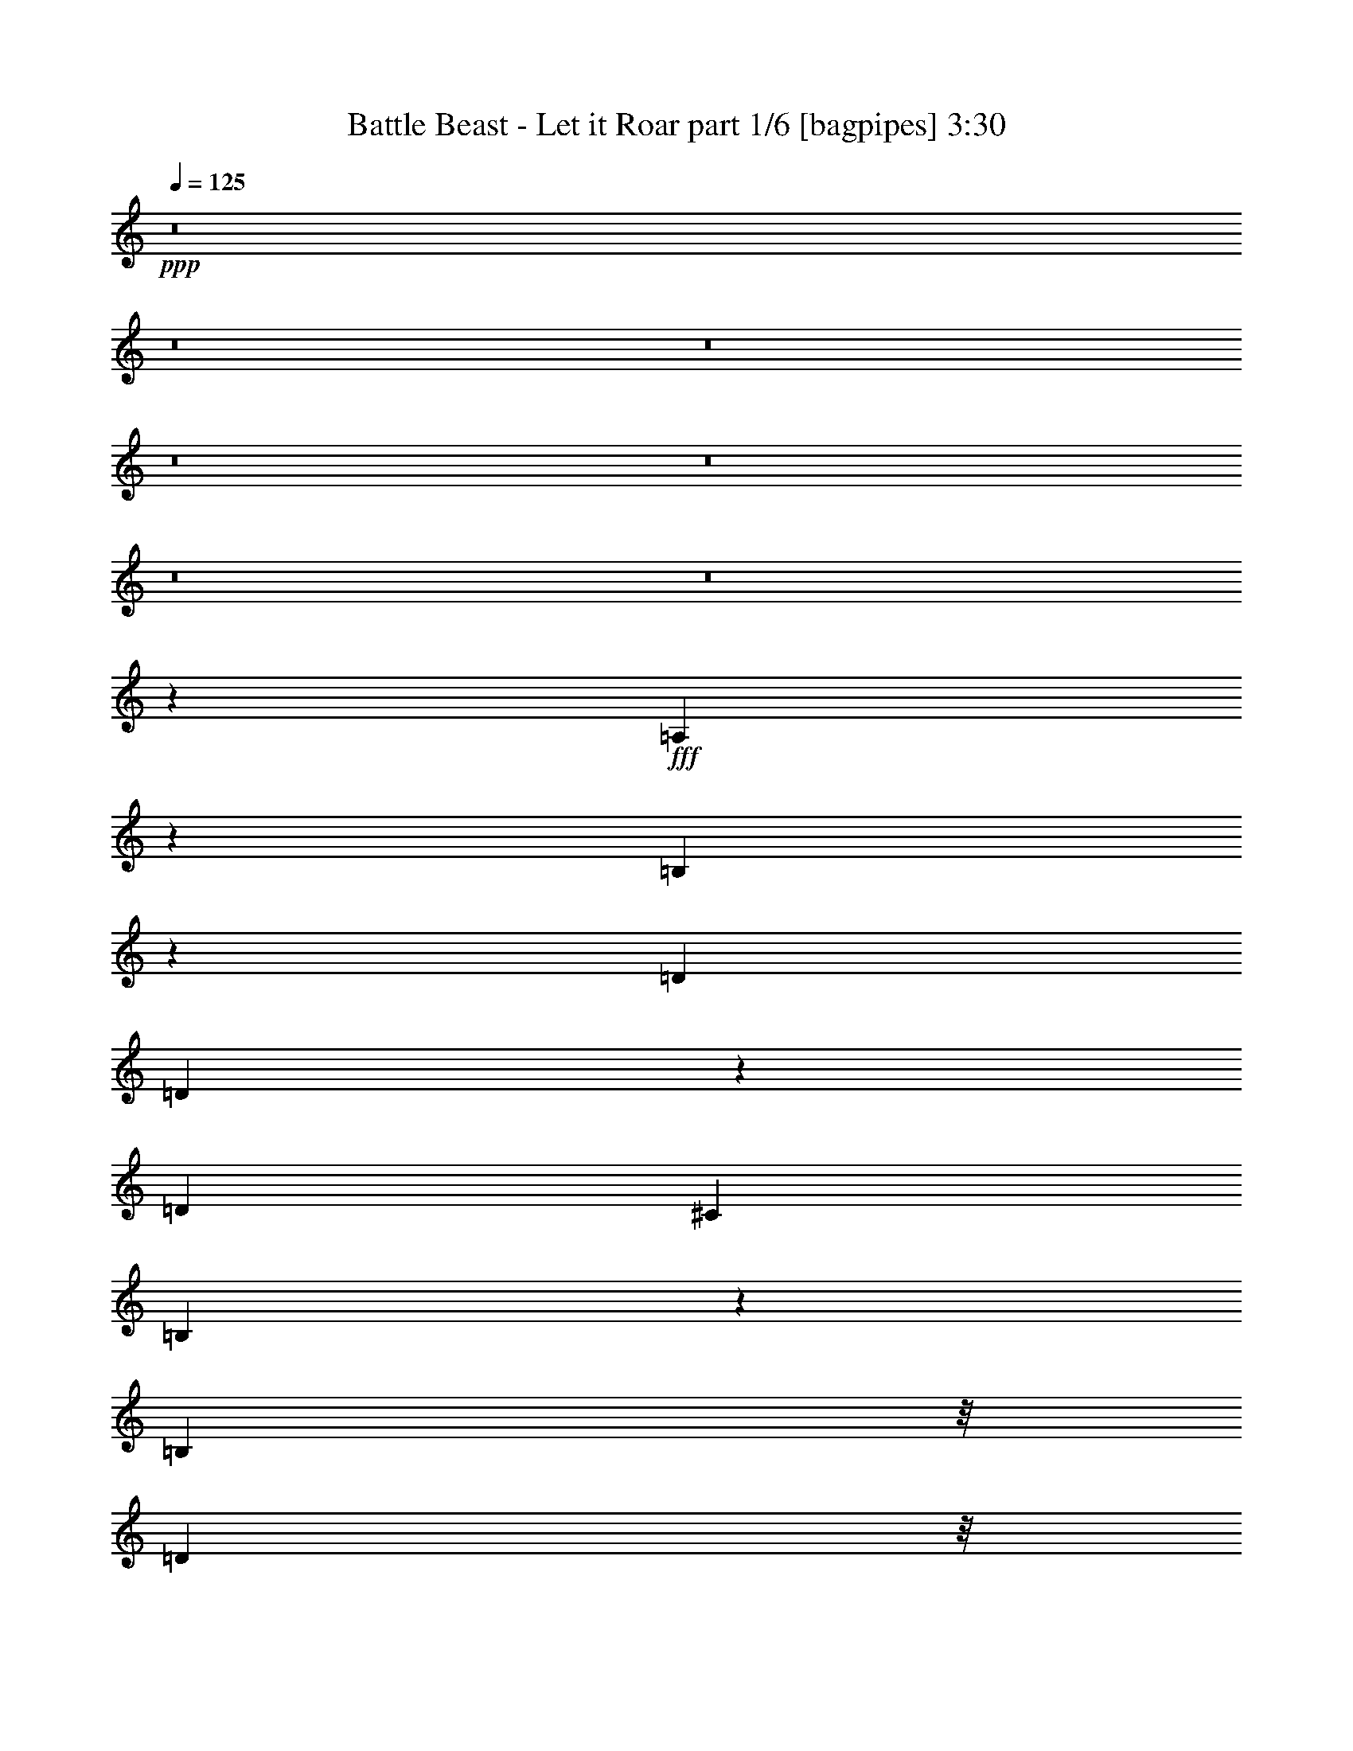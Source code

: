 % Produced with Bruzo's Transcoding Environment
% Transcribed by  Bruzo

X:1
T:  Battle Beast - Let it Roar part 1/6 [bagpipes] 3:30
Z: Transcribed with BruTE 64
L: 1/4
Q: 125
K: C
+ppp+
z8
z8
z8
z8
z8
z8
z8
z27453/9788
+fff+
[=A,19879/39152]
z6809/39152
[=B,12501/19576]
z10277/9788
[=D3183/9788]
[=D9785/19576]
z7119/39152
[=D3183/9788]
[^C3489/9788]
[=B,24921/39152]
z27233/39152
[=B,4531/19576]
z/8
[=D3919/19576]
z/8
[=D3037/9788]
z14541/39152
[=D1547/4894]
z1789/4894
[=D12733/39152]
[=E7277/19576]
z6067/19576
[^C93087/39152]
z9783/9788
[=D4899/9788]
z7093/39152
[=D27165/39152]
z766/2447
[=D1668/2447]
[=E12443/39152]
z7123/19576
[=D5003/9788]
z5453/39152
[^C14123/39152]
z12565/39152
[=B,4531/19576]
z/8
[^C29463/9788]
z80477/39152
[=B,9925/19576]
z3419/19576
[=D20079/39152]
z2693/19576
[=D21531/39152]
z2579/19576
[=D3489/9788]
[=D10019/19576]
z5427/39152
[^C10745/19576]
z2599/19576
[=B,2428/2447]
z13631/19576
[=B,19231/39152]
z7457/39152
[=D4865/9788]
z7229/39152
[=D12347/39152]
z14341/39152
[=D12733/39152]
[=E1668/2447]
[^C46529/19576]
z25947/19576
[=B,4531/19576]
z/8
[=D1668/2447]
[=D2503/4894]
z5441/39152
[=E22973/19576]
z7431/39152
[^F4271/4894]
z5253/39152
[=A3489/9788]
[=B117823/39152]
z27129/39152
[=d4841/9788]
z1831/9788
[=d12733/39152]
[^c10771/19576]
z2573/19576
[=d212285/39152]
[^c46669/19576]
z65569/39152
[=B25465/39152]
[^c14187/39152]
z6251/19576
[=d19309/39152]
z7379/39152
[=d9769/19576]
z7151/39152
[=d9883/19576]
z3461/19576
[^c6327/19576]
z12811/39152
[=d21447/39152]
z2621/19576
[=d7167/19576]
z6177/19576
[=d26689/39152]
[=B19685/39152]
z7003/39152
[^c105531/39152]
[^c26945/39152]
z3119/9788
[=d19335/39152]
z7353/39152
[=d12733/39152]
[^c21513/39152]
z5175/39152
[=d225017/39152]
[^f105047/39152]
z6793/9788
[=d53377/39152]
[^c12733/39152]
[=d1205/2447]
z463/2447
[=d1521/4894]
z14521/39152
[=d19737/39152]
z6951/39152
[=B9983/19576]
z5499/39152
[=d26689/39152]
[=d19199/39152]
z7489/39152
[=d4857/9788]
z7261/39152
[=B12315/39152]
z14373/39152
[^c105531/39152]
[^c16517/9788]
z237791/39152
[=B2393/4894]
z943/4894
[=d19373/39152]
z1829/9788
[=d3919/19576]
z/8
[=d7105/19576]
z12479/39152
[=d7219/19576]
z6125/19576
[^c21795/39152]
z/8
[=B39365/39152]
z3343/4894
[=B7839/39152]
z/8
[=d39421/39152]
[=d1668/2447]
[=d19211/39152]
z3739/19576
[=e4531/19576]
z/8
[^c11391/4894]
z53823/39152
[=d1683/2447]
z12493/39152
[=d26659/39152]
z6381/19576
[=e3489/9788]
[=d39351/39152]
z12803/39152
[=d21455/39152]
z5233/39152
[^c26689/39152]
[=B19465/39152]
z7223/39152
[^c9847/19576]
z6995/39152
[=d9961/19576]
z3383/19576
[^c25045/39152]
z1797/4894
[^C7839/39152^c7839/39152]
z/8
[=B,2423/4894=B2423/4894]
z913/4894
[=A,19613/39152=A19613/39152]
z1769/9788
[=B,13591/19576=B13591/19576]
z12239/39152
[^c3919/19576]
z/8
[=d10761/19576]
z5167/39152
[=d19303/39152]
z7385/39152
[^c4883/9788]
z7157/39152
[=B4917/4894]
z26773/39152
[=B2465/4894]
z6969/39152
[=d3919/19576]
z/8
[=d19451/39152]
z3619/19576
[=d6169/19576]
z7175/19576
[=e4977/9788]
z6781/39152
[^c91099/39152]
z13463/9788
[=d9779/19576]
z7131/39152
[=d3183/9788]
[=d19289/39152]
z925/4894
[=e761/2447]
z907/2447
[=d9873/19576]
z6943/39152
[^c6217/9788]
z14553/39152
[=B19705/39152]
z6983/39152
[=B105579/39152]
z1665/2447
[=d19853/39152]
z1709/9788
[=d3183/9788]
[^c1224/2447]
z7105/39152
[=d211061/39152]
[^c92603/39152]
z4144/2447
[=B26689/39152]
[^c3057/9788]
z3615/9788
[=d9899/19576]
z6891/39152
[=d10013/19576]
z5439/39152
[=d10739/19576]
z2605/19576
[^c7183/19576]
z12323/39152
[=d1218/2447]
z450/2447
[=d1547/4894]
z14313/39152
[=d1668/2447]
[=B10087/19576]
z5291/39152
[^c53377/19576]
[^c24987/39152]
z7217/19576
[=d1239/2447]
z6865/39152
[=d3183/9788]
[^c19555/39152]
z3567/19576
[=d225017/39152]
[^f105535/39152]
z6671/9788
[=d52153/39152]
[^c3489/9788]
[=d19769/39152]
z865/4894
[=d791/2447]
z12809/39152
[=d21449/39152]
z5239/39152
[=B19231/39152]
z3729/19576
[=d1668/2447]
[=d2461/4894]
z7001/39152
[=d4979/9788]
z1693/9788
[=B3201/9788]
z12661/39152
[^c173311/39152]
z8
z8
z8
z8
z8
z8
z12847/9788
[=B,19575/39152]
z3557/19576
[=D1668/2447]
[=D7839/39152]
z/8
[=D9767/19576]
z3577/19576
[=D19763/39152]
z3463/19576
[^C20571/39152]
z/8
[=B,41019/39152]
z13157/19576
[=B,20179/39152]
z2643/19576
[=D1668/2447]
[=D4531/19576]
z/8
[=D20139/39152]
z2663/19576
[=E2393/4894]
z7545/39152
[^C46391/19576]
z39437/39152
[=D19291/39152]
z7397/39152
[=D26861/39152]
z785/2447
[=D4531/19576]
z/8
[=E8053/9788]
z7209/39152
[=D7839/39152]
z/8
[=D3489/9788]
[^C3183/9788]
[=B,26689/39152]
[^C59997/19576]
z39167/19576
[^F7311/39152]
z2711/19576
[^F6813/39152]
z7143/39152
[^F12433/39152]
z14255/39152
[^F12733/39152]
[^F19505/39152]
z7183/39152
[^F9867/19576]
z6955/39152
[^F3919/19576]
z/8
[^F3031/9788]
z14565/39152
[=B,3183/9788]
[=B,4799/9788]
z7493/39152
[=B,3489/9788]
[=B,10075/19576]
z5315/39152
[=G1668/2447]
[=G3489/9788]
[=G25465/39152]
[=A19115/39152]
z3787/19576
[=B34025/39152]
z1349/9788
[=A21521/39152]
z5167/39152
[=A3489/9788]
[=B20029/39152]
z1359/9788
[=B17/16-]
[=B290651/39152=d290651/39152]
z12493/19576
[=d21507/39152]
z2591/19576
[=d3489/9788]
[^c10007/19576]
z5451/39152
[=d53071/9788]
[^c46517/19576]
z32937/19576
[=B1668/2447]
[^c12659/39152]
z6403/19576
[=d5363/9788]
z5237/39152
[=d19233/39152]
z7455/39152
[=d9731/19576]
z7227/39152
[^c12349/39152]
z14339/39152
[=d19919/39152]
z3385/19576
[=d6403/19576]
z12659/39152
[=d1668/2447]
[=B19381/39152]
z1827/9788
[^c52765/19576]
[^c26641/39152]
z3195/9788
[=d10739/19576]
z5211/39152
[=d3489/9788]
[^c19985/39152]
z685/4894
[=d225017/39152]
[^f107189/39152]
z12515/19576
[=d53377/39152]
[^c3183/9788]
[=d21423/39152]
z2633/19576
[=d7155/19576]
z6189/19576
[=d19433/39152]
z907/4894
[=B19661/39152]
z7027/39152
[=d26689/39152]
[=d10059/19576]
z5347/39152
[=d19123/39152]
z7565/39152
[=B7229/19576]
z12231/39152
[^c119907/39152]
z51733/39152
[=d3489/9788]
[^c4989/9788]
z1683/9788
[=d8-]
[=d8-]
[=d20707/39152]
[^c212367/39152]
z8
z8
z8
z8
z8
z8
z35/16

X:2
T:  Battle Beast - Let it Roar part 2/6 [horn] 3:30
Z: Transcribed with BruTE 40
L: 1/4
Q: 125
K: C
+ppp+
z8
z83441/39152
+ff+
[=D26689/39152]
[=B,3183/9788^F3183/9788=B3183/9788]
[=B,3489/9788^F3489/9788=B3489/9788]
[=B,12733/39152^F12733/39152=B12733/39152]
[=B,3489/9788^F3489/9788=B3489/9788]
[=B,3183/9788^F3183/9788=B3183/9788]
[=B,12733/39152^F12733/39152=B12733/39152]
[=B,3489/9788^F3489/9788=B3489/9788]
[=D1668/2447=G1668/2447=d1668/2447]
[=D12733/39152=G12733/39152=d12733/39152]
[=D3183/9788=G3183/9788=d3183/9788]
[=D3489/9788=G3489/9788=d3489/9788]
[=D12733/39152=G12733/39152=d12733/39152]
[=D3489/9788=G3489/9788=d3489/9788]
[=D3183/9788=G3183/9788=d3183/9788]
[=E26689/39152=A26689/39152=e26689/39152]
[=E3183/9788=A3183/9788=e3183/9788]
[=E3489/9788=A3489/9788=e3489/9788]
[=E12733/39152=A12733/39152=e12733/39152]
[=E3489/9788=A3489/9788=e3489/9788]
[=E3183/9788=A3183/9788=e3183/9788]
[=E12733/39152=A12733/39152=e12733/39152]
[=E3489/9788=A3489/9788=e3489/9788]
[=E3183/9788=A3183/9788=e3183/9788]
[=E3489/9788=A3489/9788=e3489/9788]
[=E12733/39152=A12733/39152=e12733/39152]
[=E3183/9788=A3183/9788=e3183/9788]
[=E3489/9788=A3489/9788=e3489/9788]
[=E12733/39152=A12733/39152=e12733/39152]
[=E3489/9788=A3489/9788=e3489/9788]
[=E3183/9788=A3183/9788=e3183/9788]
[=B,12733/39152^F12733/39152=B12733/39152]
[=B,3489/9788^F3489/9788=B3489/9788]
[=B,3183/9788^F3183/9788=B3183/9788]
[=B,3489/9788^F3489/9788=B3489/9788]
[=B,12733/39152^F12733/39152=B12733/39152]
[=B,3183/9788^F3183/9788=B3183/9788]
[=B,3489/9788^F3489/9788=B3489/9788]
[=D26689/39152=G26689/39152=d26689/39152]
[=D3183/9788=G3183/9788=d3183/9788]
[=D12733/39152=G12733/39152=d12733/39152]
[=D3489/9788=G3489/9788=d3489/9788]
[=D3183/9788=G3183/9788=d3183/9788]
[=D3489/9788=G3489/9788=d3489/9788]
[=D12733/39152=G12733/39152=d12733/39152]
[=E1668/2447=A1668/2447=e1668/2447]
[=E12733/39152=A12733/39152=e12733/39152]
[=E3489/9788=A3489/9788=e3489/9788]
[=E3183/9788=A3183/9788=e3183/9788]
[=E3489/9788=A3489/9788=e3489/9788]
[=E12733/39152=A12733/39152=e12733/39152]
[=E3183/9788=A3183/9788=e3183/9788]
[=E3489/9788=A3489/9788=e3489/9788]
[=E12733/39152=A12733/39152=e12733/39152]
[=E3489/9788=A3489/9788=e3489/9788]
[=E3183/9788=A3183/9788=e3183/9788]
[=E12733/39152=A12733/39152=e12733/39152]
[=A3489/9788=d3489/9788]
[=A3183/9788=d3183/9788]
[=E3489/9788=A3489/9788^c3489/9788]
[=A,12733/39152=E12733/39152=A12733/39152]
[=B,3183/9788^F3183/9788=B3183/9788]
[=B,3489/9788^F3489/9788=B3489/9788]
[=B,12733/39152^F12733/39152=B12733/39152]
[=B,3489/9788^F3489/9788=B3489/9788]
[=B,3183/9788^F3183/9788=B3183/9788]
[=B,12733/39152^F12733/39152=B12733/39152]
[=B,3489/9788^F3489/9788=B3489/9788]
[=D1668/2447=G1668/2447=d1668/2447]
[=D12733/39152=G12733/39152=d12733/39152]
[=D3489/9788=G3489/9788=d3489/9788]
[=D3183/9788=G3183/9788=d3183/9788]
[=D12733/39152=G12733/39152=d12733/39152]
[=D3489/9788=G3489/9788=d3489/9788]
[=D3183/9788=G3183/9788=d3183/9788]
[=E26689/39152=A26689/39152=e26689/39152]
[=E3183/9788=A3183/9788=e3183/9788]
[=E3489/9788=A3489/9788=e3489/9788]
[=E12733/39152=A12733/39152=e12733/39152]
[=E3489/9788=A3489/9788=e3489/9788]
[=E3183/9788=A3183/9788=e3183/9788]
[=E12733/39152=A12733/39152=e12733/39152]
[=E3489/9788=A3489/9788=e3489/9788]
[=E3183/9788=A3183/9788=e3183/9788]
[=E3489/9788=A3489/9788=e3489/9788]
[=E12733/39152=A12733/39152=e12733/39152]
[=E3183/9788=A3183/9788=e3183/9788]
[=E3489/9788=A3489/9788=e3489/9788]
[=E12733/39152=A12733/39152=e12733/39152]
[=E3489/9788=A3489/9788=e3489/9788]
[=E3183/9788=A3183/9788=e3183/9788]
[=B,12733/39152^F12733/39152=B12733/39152]
[=B,3489/9788^F3489/9788=B3489/9788]
[=B,3183/9788^F3183/9788=B3183/9788]
[=B,3489/9788^F3489/9788=B3489/9788]
[=B,12733/39152^F12733/39152=B12733/39152]
[=B,3183/9788^F3183/9788=B3183/9788]
[=B,3489/9788^F3489/9788=B3489/9788]
[=D26689/39152=G26689/39152=d26689/39152]
[=D3183/9788=G3183/9788=d3183/9788]
[=D3489/9788=G3489/9788=d3489/9788]
[=D12733/39152=G12733/39152=d12733/39152]
[=D3183/9788=G3183/9788=d3183/9788]
[=D3489/9788=G3489/9788=d3489/9788]
[=D12733/39152=G12733/39152=d12733/39152]
[=E1668/2447=A1668/2447=e1668/2447]
[=E12733/39152=A12733/39152=e12733/39152]
[=E3489/9788=A3489/9788=e3489/9788]
[=E3183/9788=A3183/9788=e3183/9788]
[=E3489/9788=A3489/9788=e3489/9788]
[=E12733/39152=A12733/39152=e12733/39152]
[=E3183/9788=A3183/9788=e3183/9788]
[=E3489/9788=A3489/9788=e3489/9788]
[=E12733/39152=A12733/39152=e12733/39152]
[=E3489/9788=A3489/9788=e3489/9788]
[=E3183/9788=A3183/9788=e3183/9788]
[=E12733/39152=A12733/39152=e12733/39152]
[=A3489/9788=d3489/9788]
[=A3183/9788=d3183/9788]
[=E3489/9788=A3489/9788^c3489/9788]
[=A,12733/39152=E12733/39152=A12733/39152]
[=B,3183/9788^F3183/9788=B3183/9788]
[=B,6771/39152]
z7185/39152
[=B,2525/19576]
z7683/39152
[=B,3489/9788^F3489/9788=B3489/9788]
[=B,2639/19576]
z3727/19576
[=B,/8]
z7839/39152
[=B,3489/9788^F3489/9788=B3489/9788]
[=B,5009/39152]
z7723/39152
[=B,/8]
z4531/19576
[=B,12733/39152^F12733/39152=B12733/39152]
[=B,/8]
z4531/19576
[=B,2733/19576]
z3633/19576
[=A,6155/19576=E6155/19576=A6155/19576]
z14379/39152
[=A,6269/19576=E6269/19576=A6269/19576]
z7075/19576
+pp+
[=D,211061/39152^F,211061/39152=B,211061/39152]
[=D,105531/39152=G,105531/39152=B,105531/39152]
[=D,53377/19576=E,53377/19576=B,53377/19576]
[=D,52765/19576^F,52765/19576=B,52765/19576]
[=D,105531/39152=G,105531/39152=B,105531/39152]
[^C,52765/19576=E,52765/19576=A,52765/19576]
[^F,40645/39152]
[=E,39421/39152]
[=D,3183/9788]
[^C,3489/9788]
[=D,211061/39152^F,211061/39152=B,211061/39152]
[=D,105531/39152=G,105531/39152=B,105531/39152]
[=D,53377/19576=E,53377/19576=B,53377/19576]
[=D,211061/39152^F,211061/39152=B,211061/39152]
[=D,52545/19576^F,52545/19576=B,52545/19576]
z53597/19576
+ff+
[=B,12733/39152^F12733/39152=B12733/39152]
[=B,3183/9788^F3183/9788=B3183/9788]
[=B,3489/9788^F3489/9788=B3489/9788]
[=B,12733/39152^F12733/39152=B12733/39152]
[=B,3489/9788^F3489/9788=B3489/9788]
[=B,3183/9788^F3183/9788=B3183/9788]
[=B,12733/39152^F12733/39152=B12733/39152]
[=D1668/2447=G1668/2447=d1668/2447]
[=D3489/9788=G3489/9788=d3489/9788]
[=D12733/39152=G12733/39152=d12733/39152]
[=D3183/9788=G3183/9788=d3183/9788]
[=D3489/9788=G3489/9788=d3489/9788]
[=D12733/39152=G12733/39152=d12733/39152]
[=D3489/9788=G3489/9788=d3489/9788]
[=E1668/2447=A1668/2447=e1668/2447]
[=E12733/39152=A12733/39152=e12733/39152]
[=E3183/9788=A3183/9788=e3183/9788]
[=E3489/9788=A3489/9788=e3489/9788]
[=E12733/39152=A12733/39152=e12733/39152]
[=E3489/9788=A3489/9788=e3489/9788]
[=E3183/9788=A3183/9788=e3183/9788]
[=E12733/39152=A12733/39152=e12733/39152]
[=E3489/9788=A3489/9788=e3489/9788]
[=E3183/9788=A3183/9788=e3183/9788]
[=E3489/9788=A3489/9788=e3489/9788]
[=E12733/39152=A12733/39152=e12733/39152]
[=E3183/9788=A3183/9788=e3183/9788]
[=E3489/9788=A3489/9788=e3489/9788]
[=E12733/39152=A12733/39152=e12733/39152]
[=E3489/9788=A3489/9788=e3489/9788]
[=B,3183/9788^F3183/9788=B3183/9788]
[=B,12733/39152^F12733/39152=B12733/39152]
[=B,3489/9788^F3489/9788=B3489/9788]
[=B,3183/9788^F3183/9788=B3183/9788]
[=B,3489/9788^F3489/9788=B3489/9788]
[=B,12733/39152^F12733/39152=B12733/39152]
[=B,3183/9788^F3183/9788=B3183/9788]
[=G,26689/39152=D26689/39152=G26689/39152]
[=G,3489/9788=D3489/9788=G3489/9788]
[=G,3183/9788=D3183/9788=G3183/9788]
[=G,3489/9788=D3489/9788=G3489/9788]
[=G,12733/39152=D12733/39152=G12733/39152]
[=G,3183/9788=D3183/9788=G3183/9788]
[=G,3489/9788=D3489/9788=G3489/9788]
[=E26689/39152=A26689/39152=e26689/39152]
[=E3183/9788=A3183/9788=e3183/9788]
[=E12733/39152=A12733/39152=e12733/39152]
[=E3489/9788=A3489/9788=e3489/9788]
[=E3183/9788=A3183/9788=e3183/9788]
[=E3489/9788=A3489/9788=e3489/9788]
[=E12733/39152=A12733/39152=e12733/39152]
[=E3183/9788=A3183/9788=e3183/9788]
[=E3489/9788=A3489/9788=e3489/9788]
[=E12733/39152=A12733/39152=e12733/39152]
[=E3489/9788=A3489/9788=e3489/9788]
[=E3183/9788=A3183/9788=e3183/9788]
[=E12733/39152=A12733/39152=e12733/39152]
[=E3489/9788=A3489/9788=e3489/9788]
[=E3183/9788=A3183/9788=e3183/9788]
[=E3489/9788=A3489/9788=e3489/9788]
[=B,12733/39152^F12733/39152=B12733/39152]
[=B,3183/9788^F3183/9788=B3183/9788]
[=B,3489/9788^F3489/9788=B3489/9788]
[=B,12733/39152^F12733/39152=B12733/39152]
[=B,3489/9788^F3489/9788=B3489/9788]
[=B,3183/9788^F3183/9788=B3183/9788]
[=B,12733/39152^F12733/39152=B12733/39152]
[=G,1668/2447=D1668/2447=G1668/2447]
[=G,3489/9788=D3489/9788=G3489/9788]
[=G,12733/39152=D12733/39152=G12733/39152]
[=G,3489/9788=D3489/9788=G3489/9788]
[=G,3183/9788=D3183/9788=G3183/9788]
[=G,12733/39152=D12733/39152=G12733/39152]
[=G,3489/9788=D3489/9788=G3489/9788]
[=E1668/2447=A1668/2447=e1668/2447]
[=E12733/39152=A12733/39152=e12733/39152]
[=E3183/9788=A3183/9788=e3183/9788]
[=E3489/9788=A3489/9788=e3489/9788]
[=E12733/39152=A12733/39152=e12733/39152]
[=E3489/9788=A3489/9788=e3489/9788]
[=E3183/9788=A3183/9788=e3183/9788]
[=E12733/39152=A12733/39152=e12733/39152]
[=E3489/9788=A3489/9788=e3489/9788]
[=E3183/9788=A3183/9788=e3183/9788]
[=E3489/9788=A3489/9788=e3489/9788]
[=E12733/39152=A12733/39152=e12733/39152]
[=E3183/9788=A3183/9788=e3183/9788]
[=E3489/9788=A3489/9788=e3489/9788]
[=E12733/39152=A12733/39152=e12733/39152]
[=E3489/9788=A3489/9788=e3489/9788]
[=B,3183/9788^F3183/9788=B3183/9788]
[=B,12733/39152^F12733/39152=B12733/39152]
[=B,3489/9788^F3489/9788=B3489/9788]
[=B,3183/9788^F3183/9788=B3183/9788]
[=B,3489/9788^F3489/9788=B3489/9788]
[=B,12733/39152^F12733/39152=B12733/39152]
[=B,3183/9788^F3183/9788=B3183/9788]
[=G,26689/39152=D26689/39152=G26689/39152]
[=G,3489/9788=D3489/9788=G3489/9788]
[=G,3183/9788=D3183/9788=G3183/9788]
[=G,3489/9788=D3489/9788=G3489/9788]
[=G,12733/39152=D12733/39152=G12733/39152]
[=G,3183/9788=D3183/9788=G3183/9788]
[=G,3489/9788=D3489/9788=G3489/9788]
[=E26689/39152=A26689/39152=e26689/39152]
[=E3183/9788=A3183/9788=e3183/9788]
[=E12733/39152=A12733/39152=e12733/39152]
[=E3489/9788=A3489/9788=e3489/9788]
[=E3183/9788=A3183/9788=e3183/9788]
[=E3489/9788=A3489/9788=e3489/9788]
[=E12733/39152=A12733/39152=e12733/39152]
[=E3183/9788=A3183/9788=e3183/9788]
[=E3489/9788=A3489/9788=e3489/9788]
[=E12733/39152=A12733/39152=e12733/39152]
[=E3489/9788=A3489/9788=e3489/9788]
[=E3183/9788=A3183/9788=e3183/9788]
[=E12733/39152=A12733/39152=e12733/39152]
[=E3489/9788=A3489/9788=e3489/9788]
[=E3183/9788=A3183/9788=e3183/9788]
[=A,3489/9788=E3489/9788=A3489/9788]
[=B,12733/39152^F12733/39152=B12733/39152]
[=B,/8]
z3919/19576
[=B,3381/19576]
z3597/19576
[=B,12733/39152^F12733/39152=B12733/39152]
[=B,/8]
z4531/19576
[=B,5269/39152]
z7463/39152
[=B,3489/9788^F3489/9788=B3489/9788]
[=B,2749/19576]
z7235/39152
[=B,625/4894]
z1933/9788
[=B,3489/9788^F3489/9788=B3489/9788]
[=B,5229/39152]
z469/2447
[=B,/8]
z4531/19576
[=A,6399/19576=E6399/19576=A6399/19576]
z12667/39152
[=A,7125/19576=E7125/19576=A7125/19576]
z6219/19576
[=B,/8]
z4531/19576
[=B,5417/39152]
z1829/9788
[^F3183/9788=B3183/9788]
[=B,/8]
z4531/19576
[=B,1287/9788]
z7585/39152
[^F3489/9788=B3489/9788]
[=B,336/2447]
z1839/9788
[^F12733/39152=B12733/39152]
[=B,1707/9788]
z891/4894
[=B,5107/39152]
z7625/39152
[^F3489/9788=B3489/9788]
[=B,667/4894]
z7397/39152
[=B,/8]
z3919/19576
[^F3489/9788=B3489/9788]
[=B,5067/39152]
z3833/19576
[^F3489/9788=B3489/9788]
[=B,5295/39152]
z7437/39152
[=B,/8]
z7839/39152
[=G3489/9788=B3489/9788]
[=B,2513/19576]
z3853/19576
[=B,/8]
z4531/19576
[=G12733/39152=B12733/39152]
[=B,/8]
z4531/19576
[=G3183/9788=B3183/9788]
[=B,2493/19576]
z7747/39152
[=B,/8]
z4531/19576
[=E3183/9788=B3183/9788]
[=B,/8]
z4531/19576
[=B,5443/39152]
z3645/19576
[=E3183/9788=B3183/9788]
[=B,/8]
z4531/19576
[=E12733/39152=B12733/39152]
[=B,/8]
z4531/19576
[=B,2701/19576]
z3665/19576
[^F12733/39152=B12733/39152]
[=B,/8]
z4531/19576
[=B,5133/39152]
z7599/39152
[^F3489/9788=B3489/9788]
[=B,2681/19576]
z7371/39152
[^F3183/9788=B3183/9788]
[=G,3407/19576]
z3571/19576
[=G,5093/39152]
z955/4894
[=D3489/9788=G3489/9788]
[=G,5321/39152]
z7411/39152
[=G,/8]
z7839/39152
[=D3489/9788=G3489/9788]
[=G,1263/9788]
z480/2447
[=D3489/9788=G3489/9788]
[=A,5281/39152]
z1863/9788
[=A,/8]
z3919/19576
[=E3489/9788=A3489/9788]
[=A,1253/9788]
z7721/39152
[=A,/8]
z4531/19576
[=E3183/9788=A3183/9788]
[=A,/8]
z4531/19576
[=A,5469/39152]
z454/2447
[^F3183/9788]
[=A,/8]
z4531/19576
[=A,325/2447]
z7533/39152
[=E3489/9788]
[=A,1357/9788]
z913/4894
[=A,4931/39152]
z3901/19576
[=D/8]
z4531/19576
[^C5159/39152]
z7573/39152
[=B,/8]
z4531/19576
[=B,1347/9788]
z7345/39152
[^F3183/9788=B3183/9788]
[=B,/8]
z4531/19576
[=B,5119/39152]
z3807/19576
[^F3489/9788=B3489/9788]
[=B,5347/39152]
z7385/39152
[^F12733/39152=B12733/39152]
[=B,6799/39152]
z7157/39152
[=B,2539/19576]
z3827/19576
[^F3489/9788=B3489/9788]
[=B,5307/39152]
z3713/19576
[=B,/8]
z3919/19576
[^F3489/9788=B3489/9788]
[=B,2519/19576]
z7695/39152
[^F3489/9788=B3489/9788]
[=B,2633/19576]
z3733/19576
[=B,/8]
z4531/19576
[=G12733/39152=B12733/39152]
[=B,4997/39152]
z7735/39152
[=B,/8]
z4531/19576
[=G12733/39152=B12733/39152]
[=B,/8]
z4531/19576
[=G3183/9788=B3183/9788]
[=B,4957/39152]
z486/2447
[=B,/8]
z4531/19576
[=E3183/9788=B3183/9788]
[=B,/8]
z4531/19576
[=B,2707/19576]
z7319/39152
[=E3183/9788=B3183/9788]
[=B,/8]
z4531/19576
[=E12733/39152=B12733/39152]
[=B,/8]
z4531/19576
[=B,5373/39152]
z7359/39152
[^F12733/39152=B12733/39152]
[=B,6825/39152]
z7131/39152
[=B,319/2447]
z1907/9788
[^F3489/9788=B3489/9788]
[=B,5333/39152]
z925/4894
[^F3183/9788=B3183/9788]
[=B,6785/39152]
z7171/39152
[=B,633/4894]
z7669/39152
[^F3489/9788=B3489/9788]
[=B,1323/9788]
z465/2447
[=B,/8]
z7839/39152
[^F3489/9788=B3489/9788]
[=B,5023/39152]
z7709/39152
[^F3489/9788=B3489/9788]
[=B,1313/9788]
z7481/39152
[=B,/8]
z4531/19576
[^F3183/9788=B3183/9788]
[=B,4983/39152]
z3875/19576
[=B,/8]
z4531/19576
[^F3183/9788=B3183/9788]
[=B,/8]
z4531/19576
[^F12733/39152=B12733/39152]
[^F12283/39152=B12283/39152]
z93247/39152
[=B,3489/9788^F3489/9788=B3489/9788]
[=B,12733/39152^F12733/39152=B12733/39152]
[=B,3183/9788^F3183/9788=B3183/9788]
[=B,3489/9788^F3489/9788=B3489/9788]
[=B,12733/39152^F12733/39152=B12733/39152]
[=B,3489/9788^F3489/9788=B3489/9788]
[=B,3183/9788^F3183/9788=B3183/9788]
[=D26689/39152=G26689/39152=d26689/39152]
[=D3183/9788=G3183/9788=d3183/9788]
[=D3489/9788=G3489/9788=d3489/9788]
[=D12733/39152=G12733/39152=d12733/39152]
[=D3183/9788=G3183/9788=d3183/9788]
[=D3489/9788=G3489/9788=d3489/9788]
[=D12733/39152=G12733/39152=d12733/39152]
[=E1668/2447=A1668/2447=e1668/2447]
[=E3489/9788=A3489/9788=e3489/9788]
[=E12733/39152=A12733/39152=e12733/39152]
[=E3183/9788=A3183/9788=e3183/9788]
[=E3489/9788=A3489/9788=e3489/9788]
[=E12733/39152=A12733/39152=e12733/39152]
[=E3489/9788=A3489/9788=e3489/9788]
[=E3183/9788=A3183/9788=e3183/9788]
[=E12733/39152=A12733/39152=e12733/39152]
[=E3489/9788=A3489/9788=e3489/9788]
[=E3183/9788=A3183/9788=e3183/9788]
[=E3489/9788=A3489/9788=e3489/9788]
[=E12733/39152=A12733/39152=e12733/39152]
[=E3183/9788=A3183/9788=e3183/9788]
[=E3489/9788=A3489/9788=e3489/9788]
[=E12733/39152=A12733/39152=e12733/39152]
[=B,3489/9788^F3489/9788=B3489/9788]
[=B,3183/9788^F3183/9788=B3183/9788]
[=B,12733/39152^F12733/39152=B12733/39152]
[=B,3489/9788^F3489/9788=B3489/9788]
[=B,3183/9788^F3183/9788=B3183/9788]
[=B,3489/9788^F3489/9788=B3489/9788]
[=B,12733/39152^F12733/39152=B12733/39152]
[=G,1668/2447=D1668/2447=G1668/2447]
[=G,12733/39152=D12733/39152=G12733/39152]
[=G,3489/9788=D3489/9788=G3489/9788]
[=G,3183/9788=D3183/9788=G3183/9788]
[=G,3489/9788=D3489/9788=G3489/9788]
[=G,12733/39152=D12733/39152=G12733/39152]
[=G,3183/9788=D3183/9788=G3183/9788]
[=E26689/39152=A26689/39152=e26689/39152]
[=E3489/9788=A3489/9788=e3489/9788]
[=E3183/9788=A3183/9788=e3183/9788]
[=E12733/39152=A12733/39152=e12733/39152]
[=E3489/9788=A3489/9788=e3489/9788]
[=E3183/9788=A3183/9788=e3183/9788]
[=E3489/9788=A3489/9788=e3489/9788]
[=E12733/39152=A12733/39152=e12733/39152]
[=E3183/9788=A3183/9788=e3183/9788]
[=E3489/9788=A3489/9788=e3489/9788]
[=E12733/39152=A12733/39152=e12733/39152]
[=E3489/9788=A3489/9788=e3489/9788]
[=E3183/9788=A3183/9788=e3183/9788]
[=E12733/39152=A12733/39152=e12733/39152]
[=E3489/9788=A3489/9788=e3489/9788]
[=E3183/9788=A3183/9788=e3183/9788]
[=B,3489/9788^F3489/9788=B3489/9788]
[=B,12733/39152^F12733/39152=B12733/39152]
[=B,3183/9788^F3183/9788=B3183/9788]
[=B,3489/9788^F3489/9788=B3489/9788]
[=B,12733/39152^F12733/39152=B12733/39152]
[=B,3489/9788^F3489/9788=B3489/9788]
[=B,3183/9788^F3183/9788=B3183/9788]
[=G,26689/39152=D26689/39152=G26689/39152]
[=G,3183/9788=D3183/9788=G3183/9788]
[=G,3489/9788=D3489/9788=G3489/9788]
[=G,12733/39152=D12733/39152=G12733/39152]
[=G,3489/9788=D3489/9788=G3489/9788]
[=G,3183/9788=D3183/9788=G3183/9788]
[=G,12733/39152=D12733/39152=G12733/39152]
[=E1668/2447=A1668/2447=e1668/2447]
[=E3489/9788=A3489/9788=e3489/9788]
[=E12733/39152=A12733/39152=e12733/39152]
[=E3183/9788=A3183/9788=e3183/9788]
[=E3489/9788=A3489/9788=e3489/9788]
[=E12733/39152=A12733/39152=e12733/39152]
[=E3489/9788=A3489/9788=e3489/9788]
[=E3183/9788=A3183/9788=e3183/9788]
[=E12733/39152=A12733/39152=e12733/39152]
[=E3489/9788=A3489/9788=e3489/9788]
[=E3183/9788=A3183/9788=e3183/9788]
[=E3489/9788=A3489/9788=e3489/9788]
[=E12733/39152=A12733/39152=e12733/39152]
[=E3183/9788=A3183/9788=e3183/9788]
[=E3489/9788=A3489/9788=e3489/9788]
[=E12733/39152=A12733/39152=e12733/39152]
[=B,3489/9788^F3489/9788=B3489/9788]
[=B,3183/9788^F3183/9788=B3183/9788]
[=B,12733/39152^F12733/39152=B12733/39152]
[=B,3489/9788^F3489/9788=B3489/9788]
[=B,3183/9788^F3183/9788=B3183/9788]
[=B,3489/9788^F3489/9788=B3489/9788]
[=B,12733/39152^F12733/39152=B12733/39152]
[=G,1668/2447=D1668/2447=G1668/2447]
[=G,12733/39152=D12733/39152=G12733/39152]
[=G,3489/9788=D3489/9788=G3489/9788]
[=G,3183/9788=D3183/9788=G3183/9788]
[=G,3489/9788=D3489/9788=G3489/9788]
[=G,12733/39152=D12733/39152=G12733/39152]
[=G,3183/9788=D3183/9788=G3183/9788]
[=E26689/39152=A26689/39152=e26689/39152]
[=E3489/9788=A3489/9788=e3489/9788]
[=E3183/9788=A3183/9788=e3183/9788]
[=E12733/39152=A12733/39152=e12733/39152]
[=E3489/9788=A3489/9788=e3489/9788]
[=E3183/9788=A3183/9788=e3183/9788]
[=E3489/9788=A3489/9788=e3489/9788]
[=E12733/39152=A12733/39152=e12733/39152]
[=E3183/9788=A3183/9788=e3183/9788]
[=E3489/9788=A3489/9788=e3489/9788]
[=E12733/39152=A12733/39152=e12733/39152]
[=E3489/9788=A3489/9788=e3489/9788]
[=E3183/9788=A3183/9788=e3183/9788]
[=E12733/39152=A12733/39152=e12733/39152]
[=E3489/9788=A3489/9788=e3489/9788]
[=A,3183/9788=E3183/9788=A3183/9788]
[=B,3489/9788^F3489/9788=B3489/9788]
[=B,12733/39152^F12733/39152=B12733/39152]
[=B,3183/9788^F3183/9788=B3183/9788]
[=B,3489/9788^F3489/9788=B3489/9788]
[=B,12733/39152^F12733/39152=B12733/39152]
[=B,3489/9788^F3489/9788=B3489/9788]
[=B,3183/9788^F3183/9788=B3183/9788]
[=D26689/39152=G26689/39152=d26689/39152]
[=D3183/9788=G3183/9788=d3183/9788]
[=D3489/9788=G3489/9788=d3489/9788]
[=D12733/39152=G12733/39152=d12733/39152]
[=D3489/9788=G3489/9788=d3489/9788]
[=D3183/9788=G3183/9788=d3183/9788]
[=D12733/39152=G12733/39152=d12733/39152]
[=E1668/2447=A1668/2447=e1668/2447]
[=E3489/9788=A3489/9788=e3489/9788]
[=E12733/39152=A12733/39152=e12733/39152]
[=E3183/9788=A3183/9788=e3183/9788]
[=E3489/9788=A3489/9788=e3489/9788]
[=E12733/39152=A12733/39152=e12733/39152]
[=E3489/9788=A3489/9788=e3489/9788]
[=E3183/9788=A3183/9788=e3183/9788]
[=E12733/39152=A12733/39152=e12733/39152]
[=E3489/9788=A3489/9788=e3489/9788]
[=E3183/9788=A3183/9788=e3183/9788]
[=E3489/9788=A3489/9788=e3489/9788]
[=E12733/39152=A12733/39152=e12733/39152]
[=E3183/9788=A3183/9788=e3183/9788]
[=E3489/9788=A3489/9788=e3489/9788]
[=E12733/39152=A12733/39152=e12733/39152]
[=B,3489/9788^F3489/9788=B3489/9788]
[=B,3183/9788^F3183/9788=B3183/9788]
[=B,12733/39152^F12733/39152=B12733/39152]
[=B,3489/9788^F3489/9788=B3489/9788]
[=B,3183/9788^F3183/9788=B3183/9788]
[=B,3489/9788^F3489/9788=B3489/9788]
[=B,12733/39152^F12733/39152=B12733/39152]
[=D1668/2447=G1668/2447=d1668/2447]
[=D12733/39152=G12733/39152=d12733/39152]
[=D3489/9788=G3489/9788=d3489/9788]
[=D3183/9788=G3183/9788=d3183/9788]
[=D3489/9788=G3489/9788=d3489/9788]
[=D12733/39152=G12733/39152=d12733/39152]
[=D3183/9788=G3183/9788=d3183/9788]
[=E26689/39152=A26689/39152=e26689/39152]
[=E3489/9788=A3489/9788=e3489/9788]
[=E3183/9788=A3183/9788=e3183/9788]
[=E12733/39152=A12733/39152=e12733/39152]
[=E3489/9788=A3489/9788=e3489/9788]
[=E3183/9788=A3183/9788=e3183/9788]
[=E3489/9788=A3489/9788=e3489/9788]
[=E12733/39152=A12733/39152=e12733/39152]
[=E3183/9788=A3183/9788=e3183/9788]
[=E3489/9788=A3489/9788=e3489/9788]
[=E12733/39152=A12733/39152=e12733/39152]
[=E3489/9788=A3489/9788=e3489/9788]
[=E3183/9788=A3183/9788=e3183/9788]
[=E12733/39152=A12733/39152=e12733/39152]
[=E3489/9788=A3489/9788=e3489/9788]
[=E3183/9788=A3183/9788=e3183/9788]
[=B,3489/9788^F3489/9788=B3489/9788]
[=B,12733/39152^F12733/39152=B12733/39152]
[=B,3489/9788^F3489/9788=B3489/9788]
[=B,3183/9788^F3183/9788=B3183/9788]
[=B,12733/39152^F12733/39152=B12733/39152]
[=B,3489/9788^F3489/9788=B3489/9788]
[=B,3183/9788^F3183/9788=B3183/9788]
[=D26689/39152=G26689/39152=d26689/39152]
[=D3183/9788=G3183/9788=d3183/9788]
[=D3489/9788=G3489/9788=d3489/9788]
[=D12733/39152=G12733/39152=d12733/39152]
[=D3489/9788=G3489/9788=d3489/9788]
[=D3183/9788=G3183/9788=d3183/9788]
[=D12733/39152=G12733/39152=d12733/39152]
[=E1668/2447=A1668/2447=e1668/2447]
[=E3489/9788=A3489/9788=e3489/9788]
[=E12733/39152=A12733/39152=e12733/39152]
[=E3183/9788=A3183/9788=e3183/9788]
[=E3489/9788=A3489/9788=e3489/9788]
[=E12733/39152=A12733/39152=e12733/39152]
[=E3489/9788=A3489/9788=e3489/9788]
[=E3183/9788=A3183/9788=e3183/9788]
[=E12733/39152=A12733/39152=e12733/39152]
[=E3489/9788=A3489/9788=e3489/9788]
[=E3183/9788=A3183/9788=e3183/9788]
[=E3489/9788=A3489/9788=e3489/9788]
[=E12733/39152=A12733/39152=e12733/39152]
[=E3183/9788=A3183/9788=e3183/9788]
[=E3489/9788=A3489/9788=e3489/9788]
[=E12733/39152=A12733/39152=e12733/39152]
[=B,3489/9788^F3489/9788=B3489/9788]
[=B,3183/9788^F3183/9788=B3183/9788]
[=B,3489/9788^F3489/9788=B3489/9788]
[=B,12733/39152^F12733/39152=B12733/39152]
[=B,3183/9788^F3183/9788=B3183/9788]
[=B,3489/9788^F3489/9788=B3489/9788]
[=B,12733/39152^F12733/39152=B12733/39152]
[=D1668/2447=G1668/2447=d1668/2447]
[=D12733/39152=G12733/39152=d12733/39152]
[=D3489/9788=G3489/9788=d3489/9788]
[=D3183/9788=G3183/9788=d3183/9788]
[=D3489/9788=G3489/9788=d3489/9788]
[=D12733/39152=G12733/39152=d12733/39152]
[=D3183/9788=G3183/9788=d3183/9788]
[=E26689/39152=A26689/39152=e26689/39152]
[=E3489/9788=A3489/9788=e3489/9788]
[=E3183/9788=A3183/9788=e3183/9788]
[=E12733/39152=A12733/39152=e12733/39152]
[=E3489/9788=A3489/9788=e3489/9788]
[=E3183/9788=A3183/9788=e3183/9788]
[=E3489/9788=A3489/9788=e3489/9788]
[=E12733/39152=A12733/39152=e12733/39152]
[=E3183/9788=A3183/9788=e3183/9788]
[=E3489/9788=A3489/9788=e3489/9788]
[=E12733/39152=A12733/39152=e12733/39152]
[=E3489/9788=A3489/9788=e3489/9788]
[=E3183/9788=A3183/9788=e3183/9788]
[=E12733/39152=A12733/39152=e12733/39152]
[=E3489/9788=A3489/9788=e3489/9788]
[=E3183/9788=A3183/9788=e3183/9788]
[=B,3489/9788^F3489/9788=B3489/9788]
[=B,5243/39152]
z3745/19576
[=B,/8]
z4531/19576
[=B,3183/9788^F3183/9788=B3183/9788]
[=B,2487/19576]
z7759/39152
[=B,/8]
z4531/19576
[=B,3183/9788^F3183/9788=B3183/9788]
[=B,/8]
z4531/19576
[=B,5431/39152]
z3651/19576
[=B,3183/9788^F3183/9788=B3183/9788]
[=B,/8]
z4531/19576
[=B,2581/19576]
z7571/39152
[=A,3613/9788=E3613/9788=A3613/9788]
z3059/9788
[=A,6117/19576=E6117/19576=A6117/19576]
z8
z8
z129183/39152
[=A,2701/19576]
z7331/39152
[=A,613/4894]
z1957/9788
[=A,/8]
z4531/19576
[=E12733/39152=A12733/39152=e12733/39152]
[=E3489/9788=A3489/9788=e3489/9788]
[=E3183/9788=A3183/9788=e3183/9788]
[=E12733/39152=A12733/39152=e12733/39152]
[=E3489/9788=A3489/9788=e3489/9788]
[^F3183/9788=B3183/9788^f3183/9788]
[^F14383/39152=B14383/39152^f14383/39152]
z91973/19576
[=G3489/9788=B3489/9788=g3489/9788]
[=G3135/9788=B3135/9788=g3135/9788]
z40129/19576
[=B,3183/9788=E3183/9788=B3183/9788]
[=B,12231/39152=E12231/39152=B12231/39152]
z80567/39152
[^F12733/39152=B12733/39152^f12733/39152]
[^F898/2447=B898/2447^f898/2447]
z25053/39152
[^F3489/9788=B3489/9788^f3489/9788]
[^F6189/19576=B6189/19576^f6189/19576]
z27043/39152
[^F3489/9788=B3489/9788^f3489/9788]
[^F12835/39152=B12835/39152^f12835/39152]
z13293/19576
[^F3183/9788=B3183/9788^f3183/9788]
[^F3629/9788=B3629/9788^f3629/9788]
z24905/39152
[^F3489/9788=B3489/9788^f3489/9788]
[^F12733/39152=B12733/39152^f12733/39152]
[^F3489/9788=B3489/9788^f3489/9788]
[^F3183/9788=B3183/9788^f3183/9788]
[^F12733/39152=B12733/39152^f12733/39152]
[^F3489/9788=B3489/9788^f3489/9788]
[^F3183/9788=B3183/9788^f3183/9788]
[^F3489/9788=B3489/9788^f3489/9788]
[^F6357/19576=B6357/19576^f6357/19576]
z92817/39152
[=B,3183/9788^F3183/9788=B3183/9788]
[=B,3489/9788^F3489/9788=B3489/9788]
[=B,12733/39152^F12733/39152=B12733/39152]
[=B,3183/9788^F3183/9788=B3183/9788]
[=B,3489/9788^F3489/9788=B3489/9788]
[=B,12733/39152^F12733/39152=B12733/39152]
[=B,3489/9788^F3489/9788=B3489/9788]
[=D1668/2447=G1668/2447=d1668/2447]
[=D12733/39152=G12733/39152=d12733/39152]
[=D3183/9788=G3183/9788=d3183/9788]
[=D3489/9788=G3489/9788=d3489/9788]
[=D12733/39152=G12733/39152=d12733/39152]
[=D3489/9788=G3489/9788=d3489/9788]
[=D3183/9788=G3183/9788=d3183/9788]
[=E26689/39152=A26689/39152=e26689/39152]
[=E3183/9788=A3183/9788=e3183/9788]
[=E3489/9788=A3489/9788=e3489/9788]
[=E12733/39152=A12733/39152=e12733/39152]
[=E3183/9788=A3183/9788=e3183/9788]
[=E3489/9788=A3489/9788=e3489/9788]
[=E12733/39152=A12733/39152=e12733/39152]
[=E3489/9788=A3489/9788=e3489/9788]
[=E3183/9788=A3183/9788=e3183/9788]
[=E12733/39152=A12733/39152=e12733/39152]
[=E3489/9788=A3489/9788=e3489/9788]
[=E3183/9788=A3183/9788=e3183/9788]
[=E3489/9788=A3489/9788=e3489/9788]
[=E12733/39152=A12733/39152=e12733/39152]
[=E3183/9788=A3183/9788=e3183/9788]
[=E3489/9788=A3489/9788=e3489/9788]
[=B,12733/39152^F12733/39152=B12733/39152]
[=B,3489/9788^F3489/9788=B3489/9788]
[=B,3183/9788^F3183/9788=B3183/9788]
[=B,12733/39152^F12733/39152=B12733/39152]
[=B,3489/9788^F3489/9788=B3489/9788]
[=B,3183/9788^F3183/9788=B3183/9788]
[=B,3489/9788^F3489/9788=B3489/9788]
[=G,26689/39152=D26689/39152=G26689/39152]
[=G,3183/9788=D3183/9788=G3183/9788]
[=G,12733/39152=D12733/39152=G12733/39152]
[=G,3489/9788=D3489/9788=G3489/9788]
[=G,3183/9788=D3183/9788=G3183/9788]
[=G,3489/9788=D3489/9788=G3489/9788]
[=G,12733/39152=D12733/39152=G12733/39152]
[=E1668/2447=A1668/2447=e1668/2447]
[=E12733/39152=A12733/39152=e12733/39152]
[=E3489/9788=A3489/9788=e3489/9788]
[=E3183/9788=A3183/9788=e3183/9788]
[=E12733/39152=A12733/39152=e12733/39152]
[=E3489/9788=A3489/9788=e3489/9788]
[=E3183/9788=A3183/9788=e3183/9788]
[=E3489/9788=A3489/9788=e3489/9788]
[=E12733/39152=A12733/39152=e12733/39152]
[=E3183/9788=A3183/9788=e3183/9788]
[=E3489/9788=A3489/9788=e3489/9788]
[=E12733/39152=A12733/39152=e12733/39152]
[=E3489/9788=A3489/9788=e3489/9788]
[=E3183/9788=A3183/9788=e3183/9788]
[=E12733/39152=A12733/39152=e12733/39152]
[=E3489/9788=A3489/9788=e3489/9788]
[=B,3183/9788^F3183/9788=B3183/9788]
[=B,3489/9788^F3489/9788=B3489/9788]
[=B,12733/39152^F12733/39152=B12733/39152]
[=B,3489/9788^F3489/9788=B3489/9788]
[=B,3183/9788^F3183/9788=B3183/9788]
[=B,12733/39152^F12733/39152=B12733/39152]
[=B,3489/9788^F3489/9788=B3489/9788]
[=G,1668/2447=D1668/2447=G1668/2447]
[=G,12733/39152=D12733/39152=G12733/39152]
[=G,3183/9788=D3183/9788=G3183/9788]
[=G,3489/9788=D3489/9788=G3489/9788]
[=G,12733/39152=D12733/39152=G12733/39152]
[=G,3489/9788=D3489/9788=G3489/9788]
[=G,3183/9788=D3183/9788=G3183/9788]
[=E26689/39152=A26689/39152=e26689/39152]
[=E3183/9788=A3183/9788=e3183/9788]
[=E3489/9788=A3489/9788=e3489/9788]
[=E12733/39152=A12733/39152=e12733/39152]
[=E3183/9788=A3183/9788=e3183/9788]
[=E3489/9788=A3489/9788=e3489/9788]
[=E12733/39152=A12733/39152=e12733/39152]
[=E3489/9788=A3489/9788=e3489/9788]
[=E3183/9788=A3183/9788=e3183/9788]
[=E12733/39152=A12733/39152=e12733/39152]
[=E3489/9788=A3489/9788=e3489/9788]
[=E3183/9788=A3183/9788=e3183/9788]
[=E3489/9788=A3489/9788=e3489/9788]
[=E12733/39152=A12733/39152=e12733/39152]
[=E3183/9788=A3183/9788=e3183/9788]
[=E3489/9788=A3489/9788=e3489/9788]
[=B,12733/39152^F12733/39152=B12733/39152]
[=B,3489/9788^F3489/9788=B3489/9788]
[=B,3183/9788^F3183/9788=B3183/9788]
[=B,3489/9788^F3489/9788=B3489/9788]
[=B,12733/39152^F12733/39152=B12733/39152]
[=B,3183/9788^F3183/9788=B3183/9788]
[=B,3489/9788^F3489/9788=B3489/9788]
[=G,26689/39152=D26689/39152=G26689/39152]
[=G,3183/9788=D3183/9788=G3183/9788]
[=G,12733/39152=D12733/39152=G12733/39152]
[=G,3489/9788=D3489/9788=G3489/9788]
[=G,3183/9788=D3183/9788=G3183/9788]
[=G,3489/9788=D3489/9788=G3489/9788]
[=G,12733/39152=D12733/39152=G12733/39152]
[=E1668/2447=A1668/2447=e1668/2447]
[=E12733/39152=A12733/39152=e12733/39152]
[=E3489/9788=A3489/9788=e3489/9788]
[=E3183/9788=A3183/9788=e3183/9788]
[=E12733/39152=A12733/39152=e12733/39152]
[=E3489/9788=A3489/9788=e3489/9788]
[=E3183/9788=A3183/9788=e3183/9788]
[=E3489/9788=A3489/9788=e3489/9788]
[=E12733/39152=A12733/39152=e12733/39152]
[=E3183/9788=A3183/9788=e3183/9788]
[=E3489/9788=A3489/9788=e3489/9788]
[=E12733/39152=A12733/39152=e12733/39152]
[=E3489/9788=A3489/9788=e3489/9788]
[=E3183/9788=A3183/9788=e3183/9788]
[=E3489/9788=A3489/9788=e3489/9788]
[=A,12733/39152=E12733/39152=A12733/39152]
[=B,3183/9788^F3183/9788=B3183/9788]
[=B,3489/9788^F3489/9788=B3489/9788]
[=B,12733/39152^F12733/39152=B12733/39152]
[=B,3489/9788^F3489/9788=B3489/9788]
[=B,3183/9788^F3183/9788=B3183/9788]
[=B,12733/39152^F12733/39152=B12733/39152]
[=B,3489/9788^F3489/9788=B3489/9788]
[=D1668/2447=G1668/2447=d1668/2447]
[=D12733/39152=G12733/39152=d12733/39152]
[=D3183/9788=G3183/9788=d3183/9788]
[=D3489/9788=G3489/9788=d3489/9788]
[=D12733/39152=G12733/39152=d12733/39152]
[=D3489/9788=G3489/9788=d3489/9788]
[=D3183/9788=G3183/9788=d3183/9788]
[=E26689/39152=A26689/39152=e26689/39152]
[=E3183/9788=A3183/9788=e3183/9788]
[=E3489/9788=A3489/9788=e3489/9788]
[=E12733/39152=A12733/39152=e12733/39152]
[=E3183/9788=A3183/9788=e3183/9788]
[=E3489/9788=A3489/9788=e3489/9788]
[=E12733/39152=A12733/39152=e12733/39152]
[=E3489/9788=A3489/9788=e3489/9788]
[=E3183/9788=A3183/9788=e3183/9788]
[=E12733/39152=A12733/39152=e12733/39152]
[=E3489/9788=A3489/9788=e3489/9788]
[=E3183/9788=A3183/9788=e3183/9788]
[=E3489/9788=A3489/9788=e3489/9788]
[=E12733/39152=A12733/39152=e12733/39152]
[=E3489/9788=A3489/9788=e3489/9788]
[=E3183/9788=A3183/9788=e3183/9788]
[=B,12733/39152^F12733/39152=B12733/39152]
[=B,3489/9788^F3489/9788=B3489/9788]
[=B,3183/9788^F3183/9788=B3183/9788]
[=B,3489/9788^F3489/9788=B3489/9788]
[=B,12733/39152^F12733/39152=B12733/39152]
[=B,3183/9788^F3183/9788=B3183/9788]
[=B,3489/9788^F3489/9788=B3489/9788]
[=D26689/39152=G26689/39152=d26689/39152]
[=D3183/9788=G3183/9788=d3183/9788]
[=D12733/39152=G12733/39152=d12733/39152]
[=D3489/9788=G3489/9788=d3489/9788]
[=D3183/9788=G3183/9788=d3183/9788]
[=D3489/9788=G3489/9788=d3489/9788]
[=D12733/39152=G12733/39152=d12733/39152]
[=E1668/2447=A1668/2447=e1668/2447]
[=E12733/39152=A12733/39152=e12733/39152]
[=E3489/9788=A3489/9788=e3489/9788]
[=E3183/9788=A3183/9788=e3183/9788]
[=E12733/39152=A12733/39152=e12733/39152]
[=E3489/9788=A3489/9788=e3489/9788]
[=E3183/9788=A3183/9788=e3183/9788]
[=E3489/9788=A3489/9788=e3489/9788]
[=E12733/39152=A12733/39152=e12733/39152]
[=E3183/9788=A3183/9788=e3183/9788]
[=E3489/9788=A3489/9788=e3489/9788]
[=E12733/39152=A12733/39152=e12733/39152]
[=A3489/9788=d3489/9788]
[=A3183/9788=d3183/9788]
[=E3489/9788=A3489/9788^c3489/9788]
[=A,12733/39152=E12733/39152=A12733/39152]
[=B,3183/9788^F3183/9788=B3183/9788]
[=B,3489/9788^F3489/9788=B3489/9788]
[=B,12733/39152^F12733/39152=B12733/39152]
[=B,3489/9788^F3489/9788=B3489/9788]
[=B,3183/9788^F3183/9788=B3183/9788]
[=B,12733/39152^F12733/39152=B12733/39152]
[=B,3489/9788^F3489/9788=B3489/9788]
[=D1668/2447=G1668/2447=d1668/2447]
[=D12733/39152=G12733/39152=d12733/39152]
[=D3183/9788=G3183/9788=d3183/9788]
[=D3489/9788=G3489/9788=d3489/9788]
[=D12733/39152=G12733/39152=d12733/39152]
[=D3489/9788=G3489/9788=d3489/9788]
[=D3183/9788=G3183/9788=d3183/9788]
[=E26689/39152=A26689/39152=e26689/39152]
[=E3183/9788=A3183/9788=e3183/9788]
[=E3489/9788=A3489/9788=e3489/9788]
[=E12733/39152=A12733/39152=e12733/39152]
[=E3183/9788=A3183/9788=e3183/9788]
[=E3489/9788=A3489/9788=e3489/9788]
[=E12733/39152=A12733/39152=e12733/39152]
[=E3489/9788=A3489/9788=e3489/9788]
[=E3183/9788=A3183/9788=e3183/9788]
[=E3489/9788=A3489/9788=e3489/9788]
[=E12733/39152=A12733/39152=e12733/39152]
[=E3183/9788=A3183/9788=e3183/9788]
[=E3489/9788=A3489/9788=e3489/9788]
[=E12733/39152=A12733/39152=e12733/39152]
[=E3489/9788=A3489/9788=e3489/9788]
[=E3183/9788=A3183/9788=e3183/9788]
[=B,12733/39152^F12733/39152=B12733/39152]
[=B,3489/9788^F3489/9788=B3489/9788]
[=B,3183/9788^F3183/9788=B3183/9788]
[=B,3489/9788^F3489/9788=B3489/9788]
[=B,12733/39152^F12733/39152=B12733/39152]
[=B,3183/9788^F3183/9788=B3183/9788]
[=B,3489/9788^F3489/9788=B3489/9788]
[=D26689/39152=G26689/39152=d26689/39152]
[=D3183/9788=G3183/9788=d3183/9788]
[=D12733/39152=G12733/39152=d12733/39152]
[=D3489/9788=G3489/9788=d3489/9788]
[=D3183/9788=G3183/9788=d3183/9788]
[=D3489/9788=G3489/9788=d3489/9788]
[=D12733/39152=G12733/39152=d12733/39152]
[=E1668/2447=A1668/2447=e1668/2447]
[=E12733/39152=A12733/39152=e12733/39152]
[=E3489/9788=A3489/9788=e3489/9788]
[=E3183/9788=A3183/9788=e3183/9788]
[=E12733/39152=A12733/39152=e12733/39152]
[=E3489/9788=A3489/9788=e3489/9788]
[=E3183/9788=A3183/9788=e3183/9788]
[=E3489/9788=A3489/9788=e3489/9788]
[=E12733/39152=A12733/39152=e12733/39152]
[=E3489/9788=A3489/9788=e3489/9788]
[=E3183/9788=A3183/9788=e3183/9788]
[=E12733/39152=A12733/39152=e12733/39152]
[=A3489/9788=d3489/9788]
[=A3183/9788=d3183/9788]
[=E3489/9788=A3489/9788^c3489/9788]
[=A,12733/39152=E12733/39152=A12733/39152]
[=B,3183/9788^F3183/9788=B3183/9788]
[=B,/8]
z4531/19576
[=B,647/4894]
z7557/39152
[=B,3489/9788^F3489/9788=B3489/9788]
[=B,1351/9788]
z458/2447
[=B,4907/39152]
z3913/19576
[=B,3489/9788^F3489/9788=B3489/9788]
[=B,5135/39152]
z7597/39152
[=B,/8]
z4531/19576
[=B,12733/39152^F12733/39152=B12733/39152]
[=B,/8]
z3919/19576
[=B,426/2447]
z1785/9788
[=A,3109/9788=E3109/9788=A3109/9788]
z14253/39152
[=A,1583/4894=E1583/4894=A1583/4894]
z12801/39152
[=B,3489/9788^F3489/9788=B3489/9788]
[=B,2527/19576]
z3839/19576
[=B,/8]
z4531/19576
[=B,12733/39152^F12733/39152=B12733/39152]
[=B,/8]
z3919/19576
[=B,6735/39152]
z7221/39152
[=B,12733/39152^F12733/39152=B12733/39152]
[=B,/8]
z4531/19576
[=B,2621/19576]
z3745/19576
[=B,3489/9788^F3489/9788=B3489/9788]
[=B,5471/39152]
z3631/19576
[=B,4973/39152]
z7759/39152
[=A,1783/4894=E1783/4894=A1783/4894]
z12425/39152
[=A,3623/9788=E3623/9788=A3623/9788]
z3049/9788
[=B,12733/39152^F12733/39152=B12733/39152]
[=B,/8]
z4531/19576
[=B,5161/39152]
z7571/39152
[=B,3489/9788^F3489/9788=B3489/9788]
[=B,2695/19576]
z7343/39152
[=B,/8]
z3919/19576
[=B,3489/9788^F3489/9788=B3489/9788]
[=B,5121/39152]
z1903/9788
[=B,/8]
z4531/19576
[=B,3183/9788^F3183/9788=B3183/9788]
[=B,/8]
z7839/39152
[=B,6801/39152]
z7155/39152
[=A,12421/39152=E12421/39152=A12421/39152]
z14267/39152
[=A,6325/19576=E6325/19576=A6325/19576]
z12815/39152
[=B,53377/19576^F53377/19576=B53377/19576]
[=D12733/39152=A12733/39152=d12733/39152]
[^C7259/19576^G7259/19576^c7259/19576]
z6085/19576
[=B,3075/9788^F3075/9788=B3075/9788]
z14389/39152
[=A,3183/9788=E3183/9788=A3183/9788]
[=B,26815/19576^F26815/19576=B26815/19576]
z25/4

X:3
T:  Battle Beast - Let it Roar part 3/6 [flute] 3:30
Z: Transcribed with BruTE 70
L: 1/4
Q: 125
K: C
+ppp+
+ff+
[=B,12733/39152]
[=B,3489/9788]
[^F3183/9788]
[=B,3489/9788]
[=E12733/39152]
[=B,3183/9788]
[^F3489/9788]
[=B,26689/39152]
[=B,3183/9788]
[^F12733/39152]
[=B,3489/9788]
[=E3183/9788]
[=B,3489/9788]
[^F12733/39152]
[=B,1668/2447]
[=B,12733/39152]
[^F3489/9788]
[=B,3183/9788]
[=E3489/9788]
[=B,12733/39152]
[^F3183/9788]
[=B,26689/39152]
[=B,3489/9788]
[^F3183/9788]
[=B,33055/19576]
[=B,3183/9788]
[=B,3489/9788]
[^F12733/39152]
[=B,3489/9788]
[=E3183/9788]
[=B,12733/39152]
[^F3489/9788]
[=B,1668/2447]
[=B,12733/39152]
[^F3183/9788]
[=B,3489/9788]
[=E12733/39152]
[=B,3489/9788]
[^F3183/9788]
[=B,26689/39152]
[=B,3183/9788]
[^F3489/9788]
[=B,12733/39152]
[=E3489/9788]
[=B,3183/9788]
[^F12733/39152]
[=B,3489/9788]
[=E3183/9788]
[=B,3489/9788]
[=D12733/39152]
[=B,3183/9788]
[^C3489/9788]
[=B,12733/39152]
[=A,3489/9788]
[=B,3183/9788]
[=B,12733/39152]
[=B,3489/9788]
[^F3183/9788]
[=B,3489/9788]
[=E12733/39152]
[=B,3183/9788]
[^F3489/9788]
[=B,26689/39152]
[=B,3183/9788]
[^F12733/39152]
[=B,3489/9788]
[=E3183/9788]
[=B,3489/9788]
[^F12733/39152]
[=E46399/19576]
[=D3183/9788]
[^C33055/19576]
[=D3489/9788]
[=D3183/9788]
[^C3489/9788]
[=A,12733/39152]
[=B,3183/9788]
[=B,3489/9788]
[^F12733/39152]
[=B,3489/9788]
[=E3183/9788]
[=B,12733/39152]
[^F3489/9788]
[=B,1668/2447]
[=B,12733/39152]
[^F3489/9788]
[=B,3183/9788]
[=E12733/39152]
[=B,3489/9788]
[^F3183/9788]
[=B,26689/39152]
[=B,3183/9788]
[^F3489/9788]
[=B,12733/39152]
[=E3489/9788]
[=B,3183/9788]
[^F12733/39152]
[=B,3489/9788]
[=E3183/9788]
[=B,3489/9788]
[=D12733/39152]
[=B,3183/9788]
[^C3489/9788]
[=B,12733/39152]
[=A,3489/9788]
[=B,3183/9788]
[=B,12733/39152]
[=B,3489/9788]
[^F3183/9788]
[=B,3489/9788]
[=E12733/39152]
[=B,3183/9788]
[^F3489/9788]
[=B,26689/39152]
[=B,3183/9788]
[^F3489/9788]
[=B,12733/39152]
[=E3183/9788]
[=B,3489/9788]
[^F12733/39152]
[=E46399/19576]
[=D3183/9788]
[^C33055/19576]
[=D3489/9788]
[=D3183/9788]
[^C3489/9788]
[=A,12733/39152]
[=B,3183/9788=D3183/9788]
[^F3489/9788]
[=B,12733/39152]
[=B,3489/9788=D3489/9788]
[^F3183/9788]
[=B,12733/39152]
[=B,3489/9788=D3489/9788]
[^F3183/9788]
[=B,3489/9788]
[=B,12733/39152=D12733/39152]
[^F3489/9788]
[=B,3183/9788]
[=A,6155/19576^C6155/19576]
z14379/39152
[=A,6269/19576^C6269/19576]
z7075/19576
[=B,12733/39152]
[=D3183/9788]
[^F3489/9788]
[=B,12733/39152]
[=D3489/9788]
[^F3183/9788]
[=B,12733/39152]
[^F3489/9788]
[=B,3183/9788]
[=D3489/9788]
[^F12733/39152]
[=B,3183/9788]
[=D3489/9788]
[^F12733/39152]
[=B,3489/9788]
[^F3183/9788]
[=B,12733/39152]
[=D3489/9788]
[=G3183/9788]
[=B,3489/9788]
[=D12733/39152]
[=G3489/9788]
[=B,3183/9788]
[=G12733/39152]
[=B,3489/9788]
[=D3183/9788]
[=E3489/9788]
[=B,12733/39152]
[=D3183/9788]
[=E3489/9788]
[=B,12733/39152]
[=E3489/9788]
[=B,3183/9788]
[=D12733/39152]
[^F3489/9788]
[=B,3183/9788]
[=D3489/9788]
[^F12733/39152]
[=B,3183/9788]
[^F3489/9788]
[=G,12733/39152]
[=B,3489/9788]
[=D3183/9788]
[=G,12733/39152]
[=B,3489/9788]
[=D3183/9788]
[=G,3489/9788]
[=D12733/39152]
[=A,3183/9788]
[^C3489/9788]
[=E12733/39152]
[=A,3489/9788]
[^C3183/9788]
[=E3489/9788]
[=A,12733/39152]
[^C3183/9788]
[=A,3489/9788]
[^C12733/39152]
[=E3489/9788]
[=A,3183/9788]
[^C12733/39152]
[=E3489/9788]
[=A,3183/9788]
[^C3489/9788]
[=B,12733/39152]
[=D3183/9788]
[^F3489/9788]
[=B,12733/39152]
[=D3489/9788]
[^F3183/9788]
[=B,12733/39152]
[^F3489/9788]
[=B,3183/9788]
[=D3489/9788]
[^F12733/39152]
[=B,3183/9788]
[=D3489/9788]
[^F12733/39152]
[=B,3489/9788]
[^F3183/9788]
[=B,3489/9788]
[=D12733/39152]
[=G3183/9788]
[=B,3489/9788]
[=D12733/39152]
[=G3489/9788]
[=B,3183/9788]
[=G12733/39152]
[=B,3489/9788]
[=D3183/9788]
[=E3489/9788]
[=B,12733/39152]
[=D3183/9788]
[=E3489/9788]
[=B,12733/39152]
[=E3489/9788]
[=B,3183/9788]
[=D12733/39152]
[^F3489/9788]
[=B,3183/9788]
[=D3489/9788]
[^F12733/39152]
[=B,3183/9788]
[^F3489/9788]
[=B,12733/39152]
[=D3489/9788]
[^F3183/9788]
[=B,12733/39152]
[=D3489/9788]
[^F3183/9788]
[=B,3489/9788]
[^F12733/39152]
[=B,3489/9788]
[=D3183/9788]
[^F12733/39152]
[=B,3489/9788]
[=D3183/9788]
[^F3489/9788]
[=B,12733/39152]
[^F3183/9788]
[=B,7121/19576^F7121/19576]
z5782/2447
[=B,5755/39152]
[=B,3489/19576]
[=B,3489/19576]
[=B,2877/19576]
[^F3489/9788]
[=B,12733/39152]
[=E3489/9788]
[=B,3183/9788]
[^F12733/39152]
[=B,3489/9788]
[=B,3489/19576]
[=B,2877/19576]
[=B,3489/19576]
[=B,3489/19576]
[^F12733/39152]
[=B,3183/9788]
[=E3489/9788]
[=B,12733/39152]
[^F3489/9788]
[=B,3183/9788]
[=B,3489/19576]
[=B,3489/19576]
[=B,5755/39152]
[=B,3489/19576]
[^F3183/9788]
[=B,3489/9788]
[=E12733/39152]
[=B,3489/9788]
[^F3183/9788]
[=A,12733/39152=B,12733/39152]
[=B,3489/19576]
[=B,3489/19576]
[=B,2877/19576]
[=B,3489/19576]
[^F3489/9788]
[=B,12733/39152]
[=E3183/9788]
[=B,3489/9788]
[^F12733/39152]
[=A,3489/9788=B,3489/9788]
[=B,2877/19576]
[=B,3489/19576]
[=B,3489/19576]
[=B,5755/39152]
[^F3489/9788]
[=B,3183/9788]
[=E3489/9788]
[=B,12733/39152]
[^F3183/9788]
[=B,3489/9788]
[=B,3489/19576]
[=B,5755/39152]
[=B,3489/19576]
[=B,3489/19576]
[^F3183/9788]
[=B,3489/9788]
[=E12733/39152]
[=B,3183/9788]
[^F3489/9788]
[=B,12733/39152]
[=B,3489/19576]
[=B,3489/19576]
[=B,2877/19576]
[=B,3489/19576]
[^F12733/39152]
[=B,3489/9788]
[=E3183/9788]
[=B,3489/9788]
[^F12733/39152]
[=A,3183/9788=B,3183/9788]
[=B,3489/19576]
[=B,3489/19576]
[=B,5755/39152]
[=B,3489/19576]
[^F3489/9788]
[=B,3183/9788]
[=E12733/39152]
[=B,3489/9788]
[^F3183/9788]
[=A,3489/9788=B,3489/9788]
[=B,5755/39152]
[=B,3489/19576]
[=B,3489/19576]
[=B,2877/19576]
[^F3489/9788]
[=B,12733/39152]
[=E3489/9788]
[=B,3183/9788]
[^F12733/39152]
[=B,3489/9788]
[=B,3489/19576]
[=B,2877/19576]
[=B,3489/19576]
[=B,3489/19576]
[^F12733/39152]
[=B,3489/9788]
[=E3183/9788]
[=B,12733/39152]
[^F3489/9788]
[=B,3183/9788]
[=B,3489/19576]
[=B,3489/19576]
[=B,5755/39152]
[=B,3489/19576]
[^F3183/9788]
[=B,3489/9788]
[=E12733/39152]
[=B,3489/9788]
[^F3183/9788]
[=A,12733/39152=B,12733/39152]
[=B,3489/19576]
[=B,3489/19576]
[=B,3489/19576]
[=B,2877/19576]
[^F3489/9788]
[=B,12733/39152]
[=E3183/9788]
[=B,3489/9788]
[^F12733/39152]
[=A,3489/9788=B,3489/9788]
[=B,2877/19576]
[=B,3489/19576]
[=B,3489/19576]
[=B,5755/39152]
[^F3489/9788]
[=B,3183/9788]
[=E3489/9788]
[=B,12733/39152]
[^F3183/9788]
[=B,3489/9788]
[=B,3489/19576]
[=B,5755/39152]
[=B,3489/19576]
[=B,3489/19576]
[^F3183/9788]
[=B,3489/9788]
[=E12733/39152]
[=B,3183/9788]
[^F3489/9788]
[=B,12733/39152]
[=B,3489/19576]
[=B,3489/19576]
[=B,2877/19576]
[=B,3489/19576]
[^F12733/39152]
[=B,3489/9788]
[=E3183/9788]
[=B,3489/9788]
[^F12733/39152]
[=A,3183/9788=B,3183/9788]
[=B,3489/19576]
[=B,3489/19576]
[=B,3489/19576]
[=B,5755/39152]
[^F3489/9788]
[=B,3183/9788]
[=E12733/39152]
[=B,3489/9788]
[^F3183/9788]
[=A,3489/9788]
[=B,12733/39152=D12733/39152]
[^F3183/9788]
[=B,3489/9788]
[=B,12733/39152=D12733/39152]
[^F3489/9788]
[=B,3183/9788]
[=B,3489/9788=D3489/9788]
[^F12733/39152]
[=B,3183/9788]
[=B,3489/9788=D3489/9788]
[^F12733/39152]
[=B,3489/9788]
[=A,6399/19576^C6399/19576]
z12667/39152
[=A,7125/19576^C7125/19576]
z8
z8
z232697/39152
[^F,212285/39152=B,212285/39152]
[=G,52765/19576=B,52765/19576]
[=E,105531/39152=B,105531/39152]
[^F,106321/19576=B,106321/19576]
z210703/39152
[=B,3489/19576]
[=B,3489/19576]
[=B,5755/39152]
[=B,3489/19576]
[^F3183/9788]
[=B,3489/9788]
[=E12733/39152]
[=B,3489/9788]
[^F3183/9788]
[=B,12733/39152]
[=B,3489/19576]
[=B,3489/19576]
[=B,3489/19576]
[=B,2877/19576]
[^F3489/9788]
[=B,12733/39152]
[=E3183/9788]
[=B,3489/9788]
[^F12733/39152]
[=B,3489/9788]
[=B,2877/19576]
[=B,3489/19576]
[=B,3489/19576]
[=B,3489/19576]
[^F12733/39152]
[=B,3183/9788]
[=E3489/9788]
[=B,12733/39152]
[^F3489/9788]
[=A,3183/9788=B,3183/9788]
[=B,3489/19576]
[=B,5755/39152]
[=B,3489/19576]
[=B,3489/19576]
[^F3183/9788]
[=B,3489/9788]
[=E12733/39152]
[=B,3183/9788]
[^F3489/9788]
[=A,12733/39152=B,12733/39152]
[=B,3489/19576]
[=B,3489/19576]
[=B,2877/19576]
[=B,3489/19576]
[^F12733/39152]
[=B,3489/9788]
[=E3183/9788]
[=B,3489/9788]
[^F12733/39152]
[=B,3183/9788]
[=B,3489/19576]
[=B,3489/19576]
[=B,3489/19576]
[=B,5755/39152]
[^F3489/9788]
[=B,3183/9788]
[=E3489/9788]
[=B,12733/39152]
[^F3183/9788]
[=B,3489/9788]
[=B,5755/39152]
[=B,3489/19576]
[=B,3489/19576]
[=B,3489/19576]
[^F3183/9788]
[=B,12733/39152]
[=E3489/9788]
[=B,3183/9788]
[^F3489/9788]
[=A,12733/39152=B,12733/39152]
[=B,3489/19576]
[=B,2877/19576]
[=B,3489/19576]
[=B,3489/19576]
[^F12733/39152]
[=B,3489/9788]
[=E3183/9788]
[=B,12733/39152]
[^F3489/9788]
[=A,3183/9788=B,3183/9788]
[=B,3489/19576]
[=B,3489/19576]
[=B,5755/39152]
[=B,3489/19576]
[^F3183/9788]
[=B,3489/9788]
[=E12733/39152]
[=B,3489/9788]
[^F3183/9788]
[=B,12733/39152]
[=B,3489/19576]
[=B,3489/19576]
[=B,3489/19576]
[=B,2877/19576]
[^F3489/9788]
[=B,12733/39152]
[=E3489/9788]
[=B,3183/9788]
[^F12733/39152]
[=B,3489/9788]
[=B,2877/19576]
[=B,3489/19576]
[=B,3489/19576]
[=B,3489/19576]
[^F12733/39152]
[=B,3183/9788]
[=E3489/9788]
[=B,12733/39152]
[^F3489/9788]
[=A,3183/9788=B,3183/9788]
[=B,3489/19576]
[=B,5755/39152]
[=B,3489/19576]
[=B,3489/19576]
[^F3183/9788]
[=B,3489/9788]
[=E12733/39152]
[=B,3183/9788]
[^F3489/9788]
[=A,12733/39152=B,12733/39152]
[=B,3489/19576]
[=B,3489/19576]
[=B,2877/19576]
[=B,3489/19576]
[^F12733/39152]
[=B,3489/9788]
[=E3183/9788]
[=B,3489/9788]
[^F12733/39152]
[=B,3489/9788]
[=B,2877/19576]
[=B,3489/19576]
[=B,3489/19576]
[=B,5755/39152]
[^F3489/9788]
[=B,3183/9788]
[=E3489/9788]
[=B,12733/39152]
[^F3183/9788]
[=B,3489/9788]
[=B,5755/39152]
[=B,3489/19576]
[=B,3489/19576]
[=B,3489/19576]
[^F3183/9788]
[=B,12733/39152]
[=E3489/9788]
[=B,3183/9788]
[^F3489/9788]
[=A,12733/39152=B,12733/39152]
[=B,3489/19576]
[=B,2877/19576]
[=B,3489/19576]
[=B,3489/19576]
[^F12733/39152]
[=B,3489/9788]
[=E3183/9788]
[=B,12733/39152]
[^F3489/9788]
[=A,3183/9788]
[=B,3/8=e3/8-^f3/8-]
[=B,5/16=e5/16-^f5/16-]
[^F,5/16=e5/16-^f5/16-]
[=B,14225/39152=e14225/39152^f14225/39152]
[=A,5/16=e5/16-^f5/16-]
[=B,7227/19576=e7227/19576^f7227/19576]
[^F,3183/9788=e3183/9788]
[=A,3/8^f3/8-=b3/8-]
[=B,5/16^f5/16-=b5/16-]
[=B,5/16^f5/16-=b5/16-]
[=G,3/8^f3/8-=b3/8-]
[=B,5/16^f5/16-=b5/16-]
[=A,3/8^f3/8-=b3/8-]
[=B,5/16^f5/16-=b5/16-]
[=G,5/16^f5/16-=b5/16-]
[=A,7133/19576^f7133/19576=b7133/19576]
[=B,3183/9788=d3183/9788]
[=B,3489/9788=d3489/9788]
[^F,12733/39152=a12733/39152]
[=B,3183/9788=e3183/9788]
[=A,3489/9788=b3489/9788]
[=B,12733/39152^c12733/39152]
[^F,3489/9788^f3489/9788]
[=A,3183/9788^f3183/9788]
[=B,/8-^F/8]
[=B,7839/39152]
[=B,3/16-=D3/16]
[=B,6615/39152]
[^F,/8-^C/8]
[^F,3919/19576]
[=B,3/8^F3/8-^f3/8-]
[=A,5/16^F5/16-^f5/16-]
[=B,5/16^F5/16-^f5/16-]
[^F,3/8^F3/8-^f3/8-]
[=A,3069/9788^F3069/9788^f3069/9788]
[=B,3489/9788=e3489/9788^f3489/9788]
[=B,3183/9788^f3183/9788=b3183/9788]
[^F,12733/39152^f12733/39152=b12733/39152]
[=B,3489/9788=e3489/9788^f3489/9788]
[=A,3183/9788^f3183/9788=b3183/9788]
[=B,3489/9788^f3489/9788=b3489/9788]
[^F,12733/39152=e12733/39152^f12733/39152]
[=A,3489/9788^f3489/9788=b3489/9788]
[=B,2877/19576-=d2877/19576]
[=B,3489/19576=b3489/19576]
[=B,3489/19576-=a3489/19576]
[=B,5755/39152^f5755/39152]
[=G,3489/19576-=d3489/19576]
[=G,3489/19576=b3489/19576]
[=B,2877/19576-=a2877/19576]
[=B,3489/19576^f3489/19576]
[=A,3489/19576-=d3489/19576]
[=A,3489/19576=b3489/19576]
[=B,5755/39152-=a5755/39152]
[=B,3489/19576^f3489/19576]
[=G,3489/19576-=d3489/19576]
[=G,2877/19576=b2877/19576]
[=A,3489/19576-=a3489/19576]
[=A,3489/19576^f3489/19576]
[=B,5755/39152-=f5755/39152]
[=B,3489/19576=e3489/19576]
[=B,3489/19576-=d3489/19576]
[=B,3489/19576=e3489/19576]
[^F,2877/19576-=f2877/19576]
[^F,3489/19576^f3489/19576]
[=B,3489/19576-=f3489/19576]
[=B,5755/39152=e5755/39152]
[=A,3489/19576-=d3489/19576]
[=A,3489/19576=e3489/19576]
[=B,3489/19576-=f3489/19576]
[=B,2877/19576=d2877/19576]
[^F,3489/19576-=e3489/19576]
[^F,3489/19576=d3489/19576]
[=A,5755/39152-=B5755/39152]
[=A,3489/19576=A3489/19576]
[=B,3489/19576-=e3489/19576]
[=B,2877/19576=d2877/19576]
[=B,3489/19576-=B3489/19576]
[=B,3489/19576=A3489/19576]
[^F,3489/19576-^F3489/19576]
[^F,5755/39152=E5755/39152]
[=B,3489/19576=D3489/19576]
[=B,3489/19576]
[=A,/8-=D/8]
[=A,3919/19576=B,3919/19576]
[=B,5/16^C5/16-]
[^F,3/8^C3/8-]
[=A,1563/4894^C1563/4894]
[=B,3489/9788=d3489/9788]
[=B,12733/39152=d12733/39152]
[^F,3489/9788^c3489/9788]
[=B,3183/9788=d3183/9788]
[=A,12733/39152^c12733/39152]
[=B,3489/9788=B3489/9788]
[^F,3183/9788^F3183/9788]
[=A,3/8=d3/8-]
[=B,12007/39152=d12007/39152]
[=B,3183/9788=d3183/9788]
[=G,3489/9788^c3489/9788]
[=B,12733/39152=d12733/39152]
[=A,3489/9788^c3489/9788]
[=B,3183/9788=B3183/9788]
[=G,12733/39152=G12733/39152]
[=A,3/8^c3/8-]
[=B,6003/19576^c6003/19576]
[=B,3489/9788^c3489/9788]
[^F,12733/39152=B12733/39152]
[=B,3183/9788^c3183/9788]
[=A,3489/9788=B3489/9788]
[=B,12733/39152=A12733/39152]
[^F,3489/9788=E3489/9788]
[=A,5/16^c5/16-]
[=B,6615/19576^c6615/19576]
[=B,3489/9788^c3489/9788]
[^F,3183/9788=A3183/9788]
[=B,3489/9788=B3489/9788]
[=A,12733/39152^c12733/39152]
[=B,3183/9788=d3183/9788]
[^F,3489/9788=e3489/9788]
[=A,5/16=d5/16-]
[=B,7227/19576=d7227/19576]
[=B,3183/9788=d3183/9788]
[^F,3489/9788^c3489/9788]
[=B,12733/39152=d12733/39152]
[=A,3183/9788]
[=B,3489/9788^c3489/9788]
[^F,12733/39152]
[=A,3/8=B3/8-]
[=B,6003/19576=B6003/19576]
[=B,12733/39152=a12733/39152]
[=G,3489/9788]
[=B,3183/9788=a3183/9788]
[=A,3489/9788]
[=B,12733/39152=a12733/39152]
[=G,3183/9788]
[=A,3/8=a3/8-]
[=B,5/16=a5/16-]
[=B,858/2447=a858/2447]
[^F,5/16=B,5/16]
[=B,5/16-]
[=A,3/8=B,3/8]
[=B,13001/39152]
[^F,3/8=E3/8-]
[=A,5/16=E5/16-]
[=B,5/16=E5/16-]
[=B,14225/39152=E14225/39152]
[^F,5/16=b5/16-]
[=B,3/8=b3/8-]
[=A,5/16=b5/16-]
[=B,5/16=b5/16-]
[^F,3/8=b3/8-]
[=A,5/16=b5/16-]
[=B,3/8=D3/8=b3/8-]
[^F5/16=b5/16-]
[=B,3/8=b3/8-]
[=B,5/16=D5/16=b5/16-]
[^F5/16=b5/16-]
[=B,3/8=b3/8-]
[=B,5/16=D5/16=b5/16-]
[^F3/8=b3/8-]
[=B,5/16=b5/16-]
[=B,5/16=D5/16=b5/16-]
[^F3/8=b3/8-]
[=B,5/16=b5/16-]
[=A,3/8^C3/8=b3/8-]
[=b12397/39152]
[=A,6117/19576^C6117/19576]
z14455/39152
[=B,3183/9788]
[=D3489/9788]
[^F12733/39152]
[=B,3183/9788]
[=D3489/9788]
[^F12733/39152]
[=B,3489/9788]
[^F3183/9788]
[=B,12733/39152]
[=D3489/9788]
[^F3183/9788]
[=B,3489/9788]
[=D12733/39152]
[^F3489/9788]
[=B,3183/9788]
[^F12733/39152]
[=B,3489/9788]
[=D3183/9788]
[=G3489/9788]
[=B,12733/39152]
[=D3183/9788]
[=G3489/9788]
[=B,12733/39152]
[=G3489/9788]
[=B,3183/9788]
[^C12733/39152]
[=E3489/9788]
[=B,3183/9788]
[^C3489/9788]
[=E12733/39152]
[=B,3183/9788]
[=E3489/9788]
[=B,12733/39152]
[=D3489/9788]
[^F3183/9788]
[=B,12733/39152]
[=D3489/9788]
[^F3183/9788]
[=B,3489/9788]
[^F12733/39152]
[=G,3183/9788]
[=B,3489/9788]
[=D12733/39152]
[=G,3489/9788]
[=B,3183/9788]
[=D3489/9788]
[=G,12733/39152]
[=D3183/9788]
[=A,3489/9788]
[^C12733/39152]
[=E3489/9788]
[=A,3183/9788]
[^C12733/39152]
[=E3489/9788]
[=A,3183/9788]
[^C3489/9788]
[=A,12733/39152]
[^C3183/9788]
[=E3489/9788]
[=A,12733/39152]
[^C3489/9788]
[=E3183/9788]
[=A,12733/39152]
[^C3489/9788]
[=B,3183/9788]
[=D3489/9788]
[^F12733/39152]
[=B,3183/9788]
[=D3489/9788]
[^F12733/39152]
[=B,3489/9788]
[^F3183/9788]
[=B,12733/39152]
[=D3489/9788]
[^F3183/9788]
[=B,3489/9788]
[=D12733/39152]
[^F3489/9788]
[=B,3183/9788]
[^F12733/39152]
[=B,3489/9788]
[=D3183/9788]
[=G3489/9788]
[=B,12733/39152]
[=D3183/9788]
[=G3489/9788]
[=B,12733/39152]
[=G3489/9788]
[=B,3183/9788]
[=D12733/39152]
[=E3489/9788]
[=B,3183/9788]
[=D3489/9788]
[=E12733/39152]
[=B,3183/9788]
[=E3489/9788]
[=B,12733/39152]
[=D3489/9788]
[^F3183/9788]
[=B,12733/39152]
[=D3489/9788]
[^F3183/9788]
[=B,3489/9788]
[^F12733/39152]
[=B,3489/9788]
[=D3183/9788]
[^F12733/39152]
[=B,3489/9788]
[=D3183/9788]
[^F3489/9788]
[=B,12733/39152]
[^F3183/9788]
[=B,3489/9788]
[=D12733/39152]
[^F3489/9788]
[=B,3183/9788]
[=D12733/39152]
[^F3489/9788]
[=B,3183/9788]
[^F3489/9788]
[=B,6357/19576^F6357/19576=B6357/19576]
z92817/39152
[=B,3489/19576]
[=B,2877/19576]
[=B,3489/19576]
[=B,3489/19576]
[^F12733/39152]
[=B,3183/9788]
[=E3489/9788]
[=B,12733/39152]
[^F3489/9788]
[=B,3183/9788]
[=B,3489/19576]
[=B,3489/19576]
[=B,5755/39152]
[=B,3489/19576]
[^F3183/9788]
[=B,3489/9788]
[=E12733/39152]
[=B,3489/9788]
[^F3183/9788]
[=B,12733/39152]
[=B,3489/19576]
[=B,3489/19576]
[=B,2877/19576]
[=B,3489/19576]
[^F3489/9788]
[=B,12733/39152]
[=E3183/9788]
[=B,3489/9788]
[^F12733/39152]
[=A,3489/9788=B,3489/9788]
[=B,2877/19576]
[=B,3489/19576]
[=B,3489/19576]
[=B,5755/39152]
[^F3489/9788]
[=B,3183/9788]
[=E3489/9788]
[=B,12733/39152]
[^F3183/9788]
[=A,3489/9788=B,3489/9788]
[=B,3489/19576]
[=B,5755/39152]
[=B,3489/19576]
[=B,3489/19576]
[^F3183/9788]
[=B,12733/39152]
[=E3489/9788]
[=B,3183/9788]
[^F3489/9788]
[=B,12733/39152]
[=B,3489/19576]
[=B,3489/19576]
[=B,2877/19576]
[=B,3489/19576]
[^F12733/39152]
[=B,3489/9788]
[=E3183/9788]
[=B,3489/9788]
[^F12733/39152]
[=B,3183/9788]
[=B,3489/19576]
[=B,3489/19576]
[=B,5755/39152]
[=B,3489/19576]
[^F3489/9788]
[=B,3183/9788]
[=E12733/39152]
[=B,3489/9788]
[^F3183/9788]
[=A,3489/9788=B,3489/9788]
[=B,5755/39152]
[=B,3489/19576]
[=B,3489/19576]
[=B,2877/19576]
[^F3489/9788]
[=B,12733/39152]
[=E3489/9788]
[=B,3183/9788]
[^F12733/39152]
[=A,3489/9788=B,3489/9788]
[=B,3489/19576]
[=B,2877/19576]
[=B,3489/19576]
[=B,3489/19576]
[^F12733/39152]
[=B,3489/9788]
[=E3183/9788]
[=B,12733/39152]
[^F3489/9788]
[=B,3183/9788]
[=B,3489/19576]
[=B,3489/19576]
[=B,5755/39152]
[=B,3489/19576]
[^F3183/9788]
[=B,3489/9788]
[=E12733/39152]
[=B,3489/9788]
[^F3183/9788]
[=B,12733/39152]
[=B,3489/19576]
[=B,3489/19576]
[=B,3489/19576]
[=B,2877/19576]
[^F3489/9788]
[=B,12733/39152]
[=E3183/9788]
[=B,3489/9788]
[^F12733/39152]
[=A,3489/9788=B,3489/9788]
[=B,2877/19576]
[=B,3489/19576]
[=B,3489/19576]
[=B,5755/39152]
[^F3489/9788]
[=B,3183/9788]
[=E3489/9788]
[=B,12733/39152]
[^F3183/9788]
[=A,3489/9788=B,3489/9788]
[=B,3489/19576]
[=B,5755/39152]
[=B,3489/19576]
[=B,3489/19576]
[^F3183/9788]
[=B,3489/9788]
[=E12733/39152]
[=B,3183/9788]
[^F3489/9788]
[=B,12733/39152]
[=B,3489/19576]
[=B,3489/19576]
[=B,2877/19576]
[=B,3489/19576]
[^F12733/39152]
[=B,3489/9788]
[=E3183/9788]
[=B,3489/9788]
[^F12733/39152]
[=B,3183/9788]
[=B,3489/19576]
[=B,3489/19576]
[=B,3489/19576]
[=B,5755/39152]
[^F3489/9788]
[=B,3183/9788]
[=E12733/39152]
[=B,3489/9788]
[^F3183/9788]
[=A,3489/9788=B,3489/9788]
[=B,5755/39152]
[=B,3489/19576]
[=B,3489/19576]
[=B,2877/19576]
[^F3489/9788]
[=B,12733/39152]
[=E3489/9788]
[=B,3183/9788]
[^F3489/9788]
[=A,12733/39152=B,12733/39152]
[=B,3183/9788]
[=B,3489/9788]
[^F12733/39152]
[=B,3489/9788]
[=E3183/9788]
[=B,12733/39152]
[^F3489/9788]
[=B,1668/2447]
[=B,12733/39152]
[^F3183/9788]
[=B,3489/9788]
[=E12733/39152]
[=B,3489/9788]
[^F3183/9788]
[=B,26689/39152]
[=B,3183/9788]
[^F3489/9788]
[=B,12733/39152]
[=E3183/9788]
[=B,3489/9788]
[^F12733/39152]
[=B,3489/9788]
[=E3183/9788]
[=B,12733/39152]
[=D3489/9788]
[=B,3183/9788]
[^C3489/9788]
[=B,12733/39152]
[=A,3489/9788]
[=B,3183/9788]
[=B,12733/39152]
[=B,3489/9788]
[^F3183/9788]
[=B,3489/9788]
[=E12733/39152]
[=B,3183/9788]
[^F3489/9788]
[=B,26689/39152]
[=B,3183/9788]
[^F12733/39152]
[=B,3489/9788]
[=E3183/9788]
[=B,3489/9788]
[^F12733/39152]
[=E46399/19576]
[=D3183/9788]
[^C33055/19576]
[=D3489/9788]
[=D3183/9788]
[^C3489/9788]
[=A,12733/39152]
[=B,3183/9788]
[=B,3489/9788]
[^F12733/39152]
[=B,3489/9788]
[=E3183/9788]
[=B,12733/39152]
[^F3489/9788]
[=B,1668/2447]
[=B,12733/39152]
[^F3183/9788]
[=B,3489/9788]
[=E12733/39152]
[=B,3489/9788]
[^F3183/9788]
[=B,26689/39152]
[=B,3183/9788]
[^F3489/9788]
[=B,12733/39152]
[=E3183/9788]
[=B,3489/9788]
[^F12733/39152]
[=B,3489/9788]
[=E3183/9788]
[=B,3489/9788]
[=D12733/39152]
[=B,3183/9788]
[^C3489/9788]
[=B,12733/39152]
[=A,3489/9788]
[=B,3183/9788]
[=B,12733/39152]
[=B,3489/9788]
[^F3183/9788]
[=B,3489/9788]
[=E12733/39152]
[=B,3183/9788]
[^F3489/9788]
[=B,26689/39152]
[=B,3183/9788]
[^F12733/39152]
[=B,3489/9788]
[=E3183/9788]
[=B,3489/9788]
[^F12733/39152]
[=E46399/19576]
[=D3183/9788]
[^C33055/19576]
[=D3489/9788]
[=D3183/9788]
[^C3489/9788]
[=A,12733/39152]
[=B,3183/9788=D3183/9788]
[^F3489/9788]
[=B,12733/39152]
[=B,3489/9788=D3489/9788]
[^F3183/9788]
[=B,12733/39152]
[=B,3489/9788=D3489/9788]
[^F3183/9788]
[=B,3489/9788]
[=B,12733/39152=D12733/39152]
[^F3183/9788]
[=B,3489/9788]
[=A,3109/9788^C3109/9788]
z14253/39152
[=A,1583/4894^C1583/4894]
z12801/39152
[=B,3489/9788=D3489/9788]
[^F3183/9788]
[=B,3489/9788]
[=B,12733/39152=D12733/39152]
[^F3183/9788]
[=B,3489/9788]
[=B,12733/39152=D12733/39152]
[^F3489/9788]
[=B,3183/9788]
[=B,3489/9788=D3489/9788]
[^F12733/39152]
[=B,3183/9788]
[=A,1783/4894^C1783/4894]
z12425/39152
[=A,3623/9788^C3623/9788]
z3049/9788
[=B,12733/39152=D12733/39152]
[^F3489/9788]
[=B,3183/9788]
[=B,3489/9788=D3489/9788]
[^F12733/39152]
[=B,3183/9788]
[=B,3489/9788=D3489/9788]
[^F12733/39152]
[=B,3489/9788]
[=B,3183/9788=D3183/9788]
[^F12733/39152]
[=B,3489/9788]
[=A,12421/39152^C12421/39152]
z14267/39152
[=A,6325/19576^C6325/19576]
z12815/39152
[=B,53377/19576=D53377/19576^F53377/19576]
[=D12733/39152=d12733/39152]
[^C7259/19576^c7259/19576]
z6085/19576
[=B,3075/9788=B3075/9788]
z14389/39152
[=A,3183/9788=A3183/9788]
[=B,26815/19576=B26815/19576]
z25/4

X:4
T:  Battle Beast - Let it Roar part 4/6 [lute] 3:30
Z: Transcribed with BruTE 88
L: 1/4
Q: 125
K: C
+ppp+
z8
z83441/39152
+ff+
[=D26689/39152]
[=B,3183/9788^F3183/9788=B3183/9788]
[=B,3489/9788^F3489/9788=B3489/9788]
[=B,12733/39152^F12733/39152=B12733/39152]
[=B,3489/9788^F3489/9788=B3489/9788]
[=B,3183/9788^F3183/9788=B3183/9788]
[=B,12733/39152^F12733/39152=B12733/39152]
[=B,3489/9788^F3489/9788=B3489/9788]
[=D1668/2447=G1668/2447=d1668/2447]
[=D12733/39152=G12733/39152=d12733/39152]
[=D3183/9788=G3183/9788=d3183/9788]
[=D3489/9788=G3489/9788=d3489/9788]
[=D12733/39152=G12733/39152=d12733/39152]
[=D3489/9788=G3489/9788=d3489/9788]
[=D3183/9788=G3183/9788=d3183/9788]
[=A,26689/39152=E26689/39152=A26689/39152]
[=A,3183/9788=E3183/9788=A3183/9788]
[=A,3489/9788=E3489/9788=A3489/9788]
[=A,12733/39152=E12733/39152=A12733/39152]
[=A,3489/9788=E3489/9788=A3489/9788]
[=A,3183/9788=E3183/9788=A3183/9788]
[=A,12733/39152=E12733/39152=A12733/39152]
[=A,3489/9788=E3489/9788=A3489/9788]
[=A,3183/9788=E3183/9788=A3183/9788]
[=A,3489/9788=E3489/9788=A3489/9788]
[=A,12733/39152=E12733/39152=A12733/39152]
[=A,3183/9788=E3183/9788=A3183/9788]
[=A,3489/9788=E3489/9788=A3489/9788]
[=A,12733/39152=E12733/39152=A12733/39152]
[=A,3489/9788=E3489/9788=A3489/9788]
[=A,3183/9788=E3183/9788=A3183/9788]
[=B,12733/39152^F12733/39152=B12733/39152]
[=B,3489/9788^F3489/9788=B3489/9788]
[=B,3183/9788^F3183/9788=B3183/9788]
[=B,3489/9788^F3489/9788=B3489/9788]
[=B,12733/39152^F12733/39152=B12733/39152]
[=B,3183/9788^F3183/9788=B3183/9788]
[=B,3489/9788^F3489/9788=B3489/9788]
[=D26689/39152=G26689/39152=d26689/39152]
[=D3183/9788=G3183/9788=d3183/9788]
[=D12733/39152=G12733/39152=d12733/39152]
[=D3489/9788=G3489/9788=d3489/9788]
[=D3183/9788=G3183/9788=d3183/9788]
[=D3489/9788=G3489/9788=d3489/9788]
[=D12733/39152=G12733/39152=d12733/39152]
[=A,1668/2447=E1668/2447=A1668/2447]
[=A,12733/39152=E12733/39152=A12733/39152]
[=A,3489/9788=E3489/9788=A3489/9788]
[=A,3183/9788=E3183/9788=A3183/9788]
[=A,3489/9788=E3489/9788=A3489/9788]
[=A,12733/39152=E12733/39152=A12733/39152]
[=A,3183/9788=E3183/9788=A3183/9788]
[=A,3489/9788=E3489/9788=A3489/9788]
[=A,12733/39152=E12733/39152=A12733/39152]
[=A,3489/9788=E3489/9788=A3489/9788]
[=A,3183/9788=E3183/9788=A3183/9788]
[=A,12733/39152=E12733/39152=A12733/39152]
[=A3489/9788=d3489/9788]
[=A3183/9788=d3183/9788]
[=E3489/9788=A3489/9788^c3489/9788]
[=A,12733/39152=E12733/39152=A12733/39152]
[=B,3183/9788^F3183/9788=B3183/9788]
[=B,3489/9788^F3489/9788=B3489/9788]
[=B,12733/39152^F12733/39152=B12733/39152]
[=B,3489/9788^F3489/9788=B3489/9788]
[=B,3183/9788^F3183/9788=B3183/9788]
[=B,12733/39152^F12733/39152=B12733/39152]
[=B,3489/9788^F3489/9788=B3489/9788]
[=D1668/2447=G1668/2447=d1668/2447]
[=D12733/39152=G12733/39152=d12733/39152]
[=D3489/9788=G3489/9788=d3489/9788]
[=D3183/9788=G3183/9788=d3183/9788]
[=D12733/39152=G12733/39152=d12733/39152]
[=D3489/9788=G3489/9788=d3489/9788]
[=D3183/9788=G3183/9788=d3183/9788]
[=A,26689/39152=E26689/39152=A26689/39152]
[=A,3183/9788=E3183/9788=A3183/9788]
[=A,3489/9788=E3489/9788=A3489/9788]
[=A,12733/39152=E12733/39152=A12733/39152]
[=A,3489/9788=E3489/9788=A3489/9788]
[=A,3183/9788=E3183/9788=A3183/9788]
[=A,12733/39152=E12733/39152=A12733/39152]
[=A,3489/9788=E3489/9788=A3489/9788]
[=A,3183/9788=E3183/9788=A3183/9788]
[=A,3489/9788=E3489/9788=A3489/9788]
[=A,12733/39152=E12733/39152=A12733/39152]
[=A,3183/9788=E3183/9788=A3183/9788]
[=A,3489/9788=E3489/9788=A3489/9788]
[=A,12733/39152=E12733/39152=A12733/39152]
[=A,3489/9788=E3489/9788=A3489/9788]
[=A,3183/9788=E3183/9788=A3183/9788]
[=B,12733/39152^F12733/39152=B12733/39152]
[=B,3489/9788^F3489/9788=B3489/9788]
[=B,3183/9788^F3183/9788=B3183/9788]
[=B,3489/9788^F3489/9788=B3489/9788]
[=B,12733/39152^F12733/39152=B12733/39152]
[=B,3183/9788^F3183/9788=B3183/9788]
[=B,3489/9788^F3489/9788=B3489/9788]
[=D26689/39152=G26689/39152=d26689/39152]
[=D3183/9788=G3183/9788=d3183/9788]
[=D3489/9788=G3489/9788=d3489/9788]
[=D12733/39152=G12733/39152=d12733/39152]
[=D3183/9788=G3183/9788=d3183/9788]
[=D3489/9788=G3489/9788=d3489/9788]
[=D12733/39152=G12733/39152=d12733/39152]
[=A,1668/2447=E1668/2447=A1668/2447]
[=A,12733/39152=E12733/39152=A12733/39152]
[=A,3489/9788=E3489/9788=A3489/9788]
[=A,3183/9788=E3183/9788=A3183/9788]
[=A,3489/9788=E3489/9788=A3489/9788]
[=A,12733/39152=E12733/39152=A12733/39152]
[=A,3183/9788=E3183/9788=A3183/9788]
[=A,3489/9788=E3489/9788=A3489/9788]
[=A,12733/39152=E12733/39152=A12733/39152]
[=A,3489/9788=E3489/9788=A3489/9788]
[=A,3183/9788=E3183/9788=A3183/9788]
[=A,12733/39152=E12733/39152=A12733/39152]
[=A3489/9788=d3489/9788]
[=A3183/9788=d3183/9788]
[=E3489/9788=A3489/9788^c3489/9788]
[=A,12733/39152=E12733/39152=A12733/39152]
[=B,3183/9788^F3183/9788=B3183/9788]
[=B,6771/39152]
z7185/39152
[=B,2525/19576]
z7683/39152
[=B,3489/9788^F3489/9788=B3489/9788]
[=B,2639/19576]
z3727/19576
[=B,/8]
z7839/39152
[=B,3489/9788^F3489/9788=B3489/9788]
[=B,5009/39152]
z7723/39152
[=B,/8]
z4531/19576
[=B,12733/39152^F12733/39152=B12733/39152]
[=B,/8]
z4531/19576
[=B,2733/19576]
z3633/19576
[=A,6155/19576=E6155/19576=A6155/19576]
z14379/39152
[=A,6269/19576=E6269/19576=A6269/19576]
z8
z8
z8
z8
z8
z35363/9788
[=B,12733/39152^F12733/39152=B12733/39152]
[=B,3183/9788^F3183/9788=B3183/9788]
[=B,3489/9788^F3489/9788=B3489/9788]
[=B,12733/39152^F12733/39152=B12733/39152]
[=B,3489/9788^F3489/9788=B3489/9788]
[=B,3183/9788^F3183/9788=B3183/9788]
[=B,12733/39152^F12733/39152=B12733/39152]
[=G,1668/2447=D1668/2447=G1668/2447]
[=G,3489/9788=D3489/9788=G3489/9788]
[=G,12733/39152=D12733/39152=G12733/39152]
[=G,3183/9788=D3183/9788=G3183/9788]
[=G,3489/9788=D3489/9788=G3489/9788]
[=G,12733/39152=D12733/39152=G12733/39152]
[=G,3489/9788=D3489/9788=G3489/9788]
[=A,1668/2447=E1668/2447=A1668/2447]
[=A,12733/39152=E12733/39152=A12733/39152]
[=A,3183/9788=E3183/9788=A3183/9788]
[=A,3489/9788=E3489/9788=A3489/9788]
[=A,12733/39152=E12733/39152=A12733/39152]
[=A,3489/9788=E3489/9788=A3489/9788]
[=A,3183/9788=E3183/9788=A3183/9788]
[=A,12733/39152=E12733/39152=A12733/39152]
[=A,3489/9788=E3489/9788=A3489/9788]
[=A,3183/9788=E3183/9788=A3183/9788]
[=A,3489/9788=E3489/9788=A3489/9788]
[=A,12733/39152=E12733/39152=A12733/39152]
[=A,3183/9788=E3183/9788=A3183/9788]
[=A,3489/9788=E3489/9788=A3489/9788]
[=A,12733/39152=E12733/39152=A12733/39152]
[=A,3489/9788=E3489/9788=A3489/9788]
[=B,3183/9788^F3183/9788=B3183/9788]
[=B,12733/39152^F12733/39152=B12733/39152]
[=B,3489/9788^F3489/9788=B3489/9788]
[=B,3183/9788^F3183/9788=B3183/9788]
[=B,3489/9788^F3489/9788=B3489/9788]
[=B,12733/39152^F12733/39152=B12733/39152]
[=B,3183/9788^F3183/9788=B3183/9788]
[=G,26689/39152=D26689/39152=G26689/39152]
[=G,3489/9788=D3489/9788=G3489/9788]
[=G,3183/9788=D3183/9788=G3183/9788]
[=G,3489/9788=D3489/9788=G3489/9788]
[=G,12733/39152=D12733/39152=G12733/39152]
[=G,3183/9788=D3183/9788=G3183/9788]
[=G,3489/9788=D3489/9788=G3489/9788]
[=A,26689/39152=E26689/39152=A26689/39152]
[=A,3183/9788=E3183/9788=A3183/9788]
[=A,12733/39152=E12733/39152=A12733/39152]
[=A,3489/9788=E3489/9788=A3489/9788]
[=A,3183/9788=E3183/9788=A3183/9788]
[=A,3489/9788=E3489/9788=A3489/9788]
[=A,12733/39152=E12733/39152=A12733/39152]
[=A,3183/9788=E3183/9788=A3183/9788]
[=A,3489/9788=E3489/9788=A3489/9788]
[=A,12733/39152=E12733/39152=A12733/39152]
[=A,3489/9788=E3489/9788=A3489/9788]
[=A,3183/9788=E3183/9788=A3183/9788]
[=A,12733/39152=E12733/39152=A12733/39152]
[=A,3489/9788=E3489/9788=A3489/9788]
[=A,3183/9788=E3183/9788=A3183/9788]
[=A,3489/9788=E3489/9788=A3489/9788]
[=B,12733/39152^F12733/39152=B12733/39152]
[=B,3183/9788^F3183/9788=B3183/9788]
[=B,3489/9788^F3489/9788=B3489/9788]
[=B,12733/39152^F12733/39152=B12733/39152]
[=B,3489/9788^F3489/9788=B3489/9788]
[=B,3183/9788^F3183/9788=B3183/9788]
[=B,12733/39152^F12733/39152=B12733/39152]
[=G,1668/2447=D1668/2447=G1668/2447]
[=G,3489/9788=D3489/9788=G3489/9788]
[=G,12733/39152=D12733/39152=G12733/39152]
[=G,3489/9788=D3489/9788=G3489/9788]
[=G,3183/9788=D3183/9788=G3183/9788]
[=G,12733/39152=D12733/39152=G12733/39152]
[=G,3489/9788=D3489/9788=G3489/9788]
[=A,1668/2447=E1668/2447=A1668/2447]
[=A,12733/39152=E12733/39152=A12733/39152]
[=A,3183/9788=E3183/9788=A3183/9788]
[=A,3489/9788=E3489/9788=A3489/9788]
[=A,12733/39152=E12733/39152=A12733/39152]
[=A,3489/9788=E3489/9788=A3489/9788]
[=A,3183/9788=E3183/9788=A3183/9788]
[=A,12733/39152=E12733/39152=A12733/39152]
[=A,3489/9788=E3489/9788=A3489/9788]
[=A,3183/9788=E3183/9788=A3183/9788]
[=A,3489/9788=E3489/9788=A3489/9788]
[=A,12733/39152=E12733/39152=A12733/39152]
[=A,3183/9788=E3183/9788=A3183/9788]
[=A,3489/9788=E3489/9788=A3489/9788]
[=A,12733/39152=E12733/39152=A12733/39152]
[=A,3489/9788=E3489/9788=A3489/9788]
[=B,3183/9788^F3183/9788=B3183/9788]
[=B,12733/39152^F12733/39152=B12733/39152]
[=B,3489/9788^F3489/9788=B3489/9788]
[=B,3183/9788^F3183/9788=B3183/9788]
[=B,3489/9788^F3489/9788=B3489/9788]
[=B,12733/39152^F12733/39152=B12733/39152]
[=B,3183/9788^F3183/9788=B3183/9788]
[=G,26689/39152=D26689/39152=G26689/39152]
[=G,3489/9788=D3489/9788=G3489/9788]
[=G,3183/9788=D3183/9788=G3183/9788]
[=G,3489/9788=D3489/9788=G3489/9788]
[=G,12733/39152=D12733/39152=G12733/39152]
[=G,3183/9788=D3183/9788=G3183/9788]
[=G,3489/9788=D3489/9788=G3489/9788]
[=A,26689/39152=E26689/39152=A26689/39152]
[=A,3183/9788=E3183/9788=A3183/9788]
[=A,12733/39152=E12733/39152=A12733/39152]
[=A,3489/9788=E3489/9788=A3489/9788]
[=A,3183/9788=E3183/9788=A3183/9788]
[=A,3489/9788=E3489/9788=A3489/9788]
[=A,12733/39152=E12733/39152=A12733/39152]
[=A,3183/9788=E3183/9788=A3183/9788]
[=A,3489/9788=E3489/9788=A3489/9788]
[=A,12733/39152=E12733/39152=A12733/39152]
[=A,3489/9788=E3489/9788=A3489/9788]
[=A,3183/9788=E3183/9788=A3183/9788]
[=A,12733/39152=E12733/39152=A12733/39152]
[=A,3489/9788=E3489/9788=A3489/9788]
[=A,3183/9788=E3183/9788=A3183/9788]
[=A,3489/9788=E3489/9788=A3489/9788]
[=B,12733/39152^F12733/39152=B12733/39152]
[=B,/8]
z3919/19576
[=B,3381/19576]
z3597/19576
[=B,12733/39152^F12733/39152=B12733/39152]
[=B,/8]
z4531/19576
[=B,5269/39152]
z7463/39152
[=B,3489/9788^F3489/9788=B3489/9788]
[=B,2749/19576]
z7235/39152
[=B,625/4894]
z1933/9788
[=B,3489/9788^F3489/9788=B3489/9788]
[=B,5229/39152]
z469/2447
[=B,/8]
z4531/19576
[=A,6399/19576=E6399/19576=A6399/19576]
z12667/39152
[=A,7125/19576=E7125/19576=A7125/19576]
z6219/19576
[=B,/8]
z4531/19576
[=B,5417/39152]
z1829/9788
[^F3183/9788=B3183/9788]
[=B,/8]
z4531/19576
[=B,1287/9788]
z7585/39152
[^F3489/9788=B3489/9788]
[=B,336/2447]
z1839/9788
[^F12733/39152=B12733/39152]
[=B,1707/9788]
z891/4894
[=B,5107/39152]
z7625/39152
[^F3489/9788=B3489/9788]
[=B,667/4894]
z7397/39152
[=B,/8]
z3919/19576
[^F3489/9788=B3489/9788]
[=B,5067/39152]
z3833/19576
[^F3489/9788=B3489/9788]
[=B,5295/39152]
z7437/39152
[=B,/8]
z7839/39152
[=G3489/9788=B3489/9788]
[=B,2513/19576]
z3853/19576
[=B,/8]
z4531/19576
[=G12733/39152=B12733/39152]
[=B,/8]
z4531/19576
[=G3183/9788=B3183/9788]
[=B,2493/19576]
z7747/39152
[=B,/8]
z4531/19576
[=E3183/9788=B3183/9788]
[=B,/8]
z4531/19576
[=B,5443/39152]
z3645/19576
[=E3183/9788=B3183/9788]
[=B,/8]
z4531/19576
[=E12733/39152=B12733/39152]
[=B,/8]
z4531/19576
[=B,2701/19576]
z3665/19576
[^F12733/39152=B12733/39152]
[=B,/8]
z4531/19576
[=B,5133/39152]
z7599/39152
[^F3489/9788=B3489/9788]
[=B,2681/19576]
z7371/39152
[^F3183/9788=B3183/9788]
[=G,3407/19576]
z3571/19576
[=G,5093/39152]
z955/4894
[=D3489/9788=G3489/9788]
[=G,5321/39152]
z7411/39152
[=G,/8]
z7839/39152
[=D3489/9788=G3489/9788]
[=G,1263/9788]
z480/2447
[=D3489/9788=G3489/9788]
[=A,5281/39152]
z1863/9788
[=A,/8]
z3919/19576
[=E3489/9788=A3489/9788]
[=A,1253/9788]
z7721/39152
[=A,/8]
z4531/19576
[=E3183/9788=A3183/9788]
[=A,/8]
z4531/19576
[=A,5469/39152]
z454/2447
[^F3183/9788]
[=A,/8]
z4531/19576
[=A,325/2447]
z7533/39152
[=E3489/9788]
[=A,1357/9788]
z913/4894
[=A,4931/39152]
z3901/19576
[=D/8]
z4531/19576
[^C5159/39152]
z7573/39152
[=B,/8]
z4531/19576
[=B,1347/9788]
z7345/39152
[^F3183/9788=B3183/9788]
[=B,/8]
z4531/19576
[=B,5119/39152]
z3807/19576
[^F3489/9788=B3489/9788]
[=B,5347/39152]
z7385/39152
[^F12733/39152=B12733/39152]
[=B,6799/39152]
z7157/39152
[=B,2539/19576]
z3827/19576
[^F3489/9788=B3489/9788]
[=B,5307/39152]
z3713/19576
[=B,/8]
z3919/19576
[^F3489/9788=B3489/9788]
[=B,2519/19576]
z7695/39152
[^F3489/9788=B3489/9788]
[=B,2633/19576]
z3733/19576
[=B,/8]
z4531/19576
[=G12733/39152=B12733/39152]
[=B,4997/39152]
z7735/39152
[=B,/8]
z4531/19576
[=G12733/39152=B12733/39152]
[=B,/8]
z4531/19576
[=G3183/9788=B3183/9788]
[=B,4957/39152]
z486/2447
[=B,/8]
z4531/19576
[=E3183/9788=B3183/9788]
[=B,/8]
z4531/19576
[=B,2707/19576]
z7319/39152
[=E3183/9788=B3183/9788]
[=B,/8]
z4531/19576
[=E12733/39152=B12733/39152]
[=B,/8]
z4531/19576
[=B,5373/39152]
z7359/39152
[^F12733/39152=B12733/39152]
[=B,6825/39152]
z7131/39152
[=B,319/2447]
z1907/9788
[^F3489/9788=B3489/9788]
[=B,5333/39152]
z925/4894
[^F3183/9788=B3183/9788]
[=B,6785/39152]
z7171/39152
[=B,633/4894]
z7669/39152
[^F3489/9788=B3489/9788]
[=B,1323/9788]
z465/2447
[=B,/8]
z7839/39152
[^F3489/9788=B3489/9788]
[=B,5023/39152]
z7709/39152
[^F3489/9788=B3489/9788]
[=B,1313/9788]
z7481/39152
[=B,/8]
z4531/19576
[^F3183/9788=B3183/9788]
[=B,4983/39152]
z3875/19576
[=B,/8]
z4531/19576
[^F3183/9788=B3183/9788]
[=B,/8]
z4531/19576
[^F12733/39152=B12733/39152]
[^F12283/39152=B12283/39152]
z93247/39152
[=B,3489/9788^F3489/9788=B3489/9788]
[=B,12733/39152^F12733/39152=B12733/39152]
[=B,3183/9788^F3183/9788=B3183/9788]
[=B,3489/9788^F3489/9788=B3489/9788]
[=B,12733/39152^F12733/39152=B12733/39152]
[=B,3489/9788^F3489/9788=B3489/9788]
[=B,3183/9788^F3183/9788=B3183/9788]
[=G,26689/39152=D26689/39152=G26689/39152]
[=G,3183/9788=D3183/9788=G3183/9788]
[=G,3489/9788=D3489/9788=G3489/9788]
[=G,12733/39152=D12733/39152=G12733/39152]
[=G,3183/9788=D3183/9788=G3183/9788]
[=G,3489/9788=D3489/9788=G3489/9788]
[=G,12733/39152=D12733/39152=G12733/39152]
[=A,1668/2447=E1668/2447=A1668/2447]
[=A,3489/9788=E3489/9788=A3489/9788]
[=A,12733/39152=E12733/39152=A12733/39152]
[=A,3183/9788=E3183/9788=A3183/9788]
[=A,3489/9788=E3489/9788=A3489/9788]
[=A,12733/39152=E12733/39152=A12733/39152]
[=A,3489/9788=E3489/9788=A3489/9788]
[=A,3183/9788=E3183/9788=A3183/9788]
[=A,12733/39152=E12733/39152=A12733/39152]
[=A,3489/9788=E3489/9788=A3489/9788]
[=A,3183/9788=E3183/9788=A3183/9788]
[=A,3489/9788=E3489/9788=A3489/9788]
[=A,12733/39152=E12733/39152=A12733/39152]
[=A,3183/9788=E3183/9788=A3183/9788]
[=A,3489/9788=E3489/9788=A3489/9788]
[=A,12733/39152=E12733/39152=A12733/39152]
[=B,3489/9788^F3489/9788=B3489/9788]
[=B,3183/9788^F3183/9788=B3183/9788]
[=B,12733/39152^F12733/39152=B12733/39152]
[=B,3489/9788^F3489/9788=B3489/9788]
[=B,3183/9788^F3183/9788=B3183/9788]
[=B,3489/9788^F3489/9788=B3489/9788]
[=B,12733/39152^F12733/39152=B12733/39152]
[=G,1668/2447=D1668/2447=G1668/2447]
[=G,12733/39152=D12733/39152=G12733/39152]
[=G,3489/9788=D3489/9788=G3489/9788]
[=G,3183/9788=D3183/9788=G3183/9788]
[=G,3489/9788=D3489/9788=G3489/9788]
[=G,12733/39152=D12733/39152=G12733/39152]
[=G,3183/9788=D3183/9788=G3183/9788]
[=A,26689/39152=E26689/39152=A26689/39152]
[=A,3489/9788=E3489/9788=A3489/9788]
[=A,3183/9788=E3183/9788=A3183/9788]
[=A,12733/39152=E12733/39152=A12733/39152]
[=A,3489/9788=E3489/9788=A3489/9788]
[=A,3183/9788=E3183/9788=A3183/9788]
[=A,3489/9788=E3489/9788=A3489/9788]
[=A,12733/39152=E12733/39152=A12733/39152]
[=A,3183/9788=E3183/9788=A3183/9788]
[=A,3489/9788=E3489/9788=A3489/9788]
[=A,12733/39152=E12733/39152=A12733/39152]
[=A,3489/9788=E3489/9788=A3489/9788]
[=A,3183/9788=E3183/9788=A3183/9788]
[=A,12733/39152=E12733/39152=A12733/39152]
[=A,3489/9788=E3489/9788=A3489/9788]
[=A,3183/9788=E3183/9788=A3183/9788]
[=B,3489/9788^F3489/9788=B3489/9788]
[=B,12733/39152^F12733/39152=B12733/39152]
[=B,3183/9788^F3183/9788=B3183/9788]
[=B,3489/9788^F3489/9788=B3489/9788]
[=B,12733/39152^F12733/39152=B12733/39152]
[=B,3489/9788^F3489/9788=B3489/9788]
[=B,3183/9788^F3183/9788=B3183/9788]
[=G,26689/39152=D26689/39152=G26689/39152]
[=G,3183/9788=D3183/9788=G3183/9788]
[=G,3489/9788=D3489/9788=G3489/9788]
[=G,12733/39152=D12733/39152=G12733/39152]
[=G,3489/9788=D3489/9788=G3489/9788]
[=G,3183/9788=D3183/9788=G3183/9788]
[=G,12733/39152=D12733/39152=G12733/39152]
[=A,1668/2447=E1668/2447=A1668/2447]
[=A,3489/9788=E3489/9788=A3489/9788]
[=A,12733/39152=E12733/39152=A12733/39152]
[=A,3183/9788=E3183/9788=A3183/9788]
[=A,3489/9788=E3489/9788=A3489/9788]
[=A,12733/39152=E12733/39152=A12733/39152]
[=A,3489/9788=E3489/9788=A3489/9788]
[=A,3183/9788=E3183/9788=A3183/9788]
[=A,12733/39152=E12733/39152=A12733/39152]
[=A,3489/9788=E3489/9788=A3489/9788]
[=A,3183/9788=E3183/9788=A3183/9788]
[=A,3489/9788=E3489/9788=A3489/9788]
[=A,12733/39152=E12733/39152=A12733/39152]
[=A,3183/9788=E3183/9788=A3183/9788]
[=A,3489/9788=E3489/9788=A3489/9788]
[=A,12733/39152=E12733/39152=A12733/39152]
[=B,3489/9788^F3489/9788=B3489/9788]
[=B,3183/9788^F3183/9788=B3183/9788]
[=B,12733/39152^F12733/39152=B12733/39152]
[=B,3489/9788^F3489/9788=B3489/9788]
[=B,3183/9788^F3183/9788=B3183/9788]
[=B,3489/9788^F3489/9788=B3489/9788]
[=B,12733/39152^F12733/39152=B12733/39152]
[=G,1668/2447=D1668/2447=G1668/2447]
[=G,12733/39152=D12733/39152=G12733/39152]
[=G,3489/9788=D3489/9788=G3489/9788]
[=G,3183/9788=D3183/9788=G3183/9788]
[=G,3489/9788=D3489/9788=G3489/9788]
[=G,12733/39152=D12733/39152=G12733/39152]
[=G,3183/9788=D3183/9788=G3183/9788]
[=A,26689/39152=E26689/39152=A26689/39152]
[=A,3489/9788=E3489/9788=A3489/9788]
[=A,3183/9788=E3183/9788=A3183/9788]
[=A,12733/39152=E12733/39152=A12733/39152]
[=A,3489/9788=E3489/9788=A3489/9788]
[=A,3183/9788=E3183/9788=A3183/9788]
[=A,3489/9788=E3489/9788=A3489/9788]
[=A,12733/39152=E12733/39152=A12733/39152]
[=A,3183/9788=E3183/9788=A3183/9788]
[=A,3489/9788=E3489/9788=A3489/9788]
[=A,12733/39152=E12733/39152=A12733/39152]
[=A,3489/9788=E3489/9788=A3489/9788]
[=A,3183/9788=E3183/9788=A3183/9788]
[=A,12733/39152=E12733/39152=A12733/39152]
[=A,3489/9788=E3489/9788=A3489/9788]
[=A,3183/9788=E3183/9788=A3183/9788]
[=B,3489/9788^F3489/9788=B3489/9788]
[=B,12733/39152^F12733/39152=B12733/39152]
[=B,3183/9788^F3183/9788=B3183/9788]
[=B,3489/9788^F3489/9788=B3489/9788]
[=B,12733/39152^F12733/39152=B12733/39152]
[=B,3489/9788^F3489/9788=B3489/9788]
[=B,3183/9788^F3183/9788=B3183/9788]
[=G,26689/39152=D26689/39152=G26689/39152]
[=G,3183/9788=D3183/9788=G3183/9788]
[=G,3489/9788=D3489/9788=G3489/9788]
[=G,12733/39152=D12733/39152=G12733/39152]
[=G,3489/9788=D3489/9788=G3489/9788]
[=G,3183/9788=D3183/9788=G3183/9788]
[=G,12733/39152=D12733/39152=G12733/39152]
[=A,1668/2447=E1668/2447=A1668/2447]
[=A,3489/9788=E3489/9788=A3489/9788]
[=A,12733/39152=E12733/39152=A12733/39152]
[=A,3183/9788=E3183/9788=A3183/9788]
[=A,3489/9788=E3489/9788=A3489/9788]
[=A,12733/39152=E12733/39152=A12733/39152]
[=A,3489/9788=E3489/9788=A3489/9788]
[=A,3183/9788=E3183/9788=A3183/9788]
[=A,12733/39152=E12733/39152=A12733/39152]
[=A,3489/9788=E3489/9788=A3489/9788]
[=A,3183/9788=E3183/9788=A3183/9788]
[=A,3489/9788=E3489/9788=A3489/9788]
[=A,12733/39152=E12733/39152=A12733/39152]
[=A,3183/9788=E3183/9788=A3183/9788]
[=A,3489/9788=E3489/9788=A3489/9788]
[=A,12733/39152=E12733/39152=A12733/39152]
[=B,3489/9788^F3489/9788=B3489/9788]
[=B,3183/9788^F3183/9788=B3183/9788]
[=B,12733/39152^F12733/39152=B12733/39152]
[=B,3489/9788^F3489/9788=B3489/9788]
[=B,3183/9788^F3183/9788=B3183/9788]
[=B,3489/9788^F3489/9788=B3489/9788]
[=B,12733/39152^F12733/39152=B12733/39152]
[=G,1668/2447=D1668/2447=G1668/2447]
[=G,12733/39152=D12733/39152=G12733/39152]
[=G,3489/9788=D3489/9788=G3489/9788]
[=G,3183/9788=D3183/9788=G3183/9788]
[=G,3489/9788=D3489/9788=G3489/9788]
[=G,12733/39152=D12733/39152=G12733/39152]
[=G,3183/9788=D3183/9788=G3183/9788]
[=A,26689/39152=E26689/39152=A26689/39152]
[=A,3489/9788=E3489/9788=A3489/9788]
[=A,3183/9788=E3183/9788=A3183/9788]
[=A,12733/39152=E12733/39152=A12733/39152]
[=A,3489/9788=E3489/9788=A3489/9788]
[=A,3183/9788=E3183/9788=A3183/9788]
[=A,3489/9788=E3489/9788=A3489/9788]
[=A,12733/39152=E12733/39152=A12733/39152]
[=A,3183/9788=E3183/9788=A3183/9788]
[=A,3489/9788=E3489/9788=A3489/9788]
[=A,12733/39152=E12733/39152=A12733/39152]
[=A,3489/9788=E3489/9788=A3489/9788]
[=A,3183/9788=E3183/9788=A3183/9788]
[=A,12733/39152=E12733/39152=A12733/39152]
[=A,3489/9788=E3489/9788=A3489/9788]
[=A,3183/9788=E3183/9788=A3183/9788]
[=B,3489/9788^F3489/9788=B3489/9788]
[=B,12733/39152^F12733/39152=B12733/39152]
[=B,3489/9788^F3489/9788=B3489/9788]
[=B,3183/9788^F3183/9788=B3183/9788]
[=B,12733/39152^F12733/39152=B12733/39152]
[=B,3489/9788^F3489/9788=B3489/9788]
[=B,3183/9788^F3183/9788=B3183/9788]
[=G,26689/39152=D26689/39152=G26689/39152]
[=G,3183/9788=D3183/9788=G3183/9788]
[=G,3489/9788=D3489/9788=G3489/9788]
[=G,12733/39152=D12733/39152=G12733/39152]
[=G,3489/9788=D3489/9788=G3489/9788]
[=G,3183/9788=D3183/9788=G3183/9788]
[=G,12733/39152=D12733/39152=G12733/39152]
[=A,1668/2447=E1668/2447=A1668/2447]
[=A,3489/9788=E3489/9788=A3489/9788]
[=A,12733/39152=E12733/39152=A12733/39152]
[=A,3183/9788=E3183/9788=A3183/9788]
[=A,3489/9788=E3489/9788=A3489/9788]
[=A,12733/39152=E12733/39152=A12733/39152]
[=A,3489/9788=E3489/9788=A3489/9788]
[=A,3183/9788=E3183/9788=A3183/9788]
[=A,12733/39152=E12733/39152=A12733/39152]
[=A,3489/9788=E3489/9788=A3489/9788]
[=A,3183/9788=E3183/9788=A3183/9788]
[=A,3489/9788=E3489/9788=A3489/9788]
[=A,12733/39152=E12733/39152=A12733/39152]
[=A,3183/9788=E3183/9788=A3183/9788]
[=A,3489/9788=E3489/9788=A3489/9788]
[=A,12733/39152=E12733/39152=A12733/39152]
[=B,3489/9788^F3489/9788=B3489/9788]
[=B,3183/9788^F3183/9788=B3183/9788]
[=B,3489/9788^F3489/9788=B3489/9788]
[=B,12733/39152^F12733/39152=B12733/39152]
[=B,3183/9788^F3183/9788=B3183/9788]
[=B,3489/9788^F3489/9788=B3489/9788]
[=B,12733/39152^F12733/39152=B12733/39152]
[=G,1668/2447=D1668/2447=G1668/2447]
[=G,12733/39152=D12733/39152=G12733/39152]
[=G,3489/9788=D3489/9788=G3489/9788]
[=G,3183/9788=D3183/9788=G3183/9788]
[=G,3489/9788=D3489/9788=G3489/9788]
[=G,12733/39152=D12733/39152=G12733/39152]
[=G,3183/9788=D3183/9788=G3183/9788]
[=A,26689/39152=E26689/39152=A26689/39152]
[=A,3489/9788=E3489/9788=A3489/9788]
[=A,3183/9788=E3183/9788=A3183/9788]
[=A,12733/39152=E12733/39152=A12733/39152]
[=A,3489/9788=E3489/9788=A3489/9788]
[=A,3183/9788=E3183/9788=A3183/9788]
[=A,3489/9788=E3489/9788=A3489/9788]
[=A,12733/39152=E12733/39152=A12733/39152]
[=A,3183/9788=E3183/9788=A3183/9788]
[=A,3489/9788=E3489/9788=A3489/9788]
[=A,12733/39152=E12733/39152=A12733/39152]
[=A,3489/9788=E3489/9788=A3489/9788]
[=A,3183/9788=E3183/9788=A3183/9788]
[=A,12733/39152=E12733/39152=A12733/39152]
[=A,3489/9788=E3489/9788=A3489/9788]
[=A,3183/9788=E3183/9788=A3183/9788]
[=B,3489/9788^F3489/9788=B3489/9788]
[=B,5243/39152]
z3745/19576
[=B,/8]
z4531/19576
[=B,3183/9788^F3183/9788=B3183/9788]
[=B,2487/19576]
z7759/39152
[=B,/8]
z4531/19576
[=B,3183/9788^F3183/9788=B3183/9788]
[=B,/8]
z4531/19576
[=B,5431/39152]
z3651/19576
[=B,3183/9788^F3183/9788=B3183/9788]
[=B,/8]
z4531/19576
[=B,2581/19576]
z7571/39152
[=A,3613/9788=E3613/9788=A3613/9788]
z3059/9788
[=A,6117/19576=E6117/19576=A6117/19576]
z14455/39152
[^F211061/39152=B211061/39152=d211061/39152^f211061/39152]
[=G53377/19576=B53377/19576=d53377/19576=g53377/19576]
[=E52765/19576^G52765/19576=B52765/19576=e52765/19576]
[^F105531/39152=B105531/39152=d105531/39152^f105531/39152]
[=G52765/19576=B52765/19576=d52765/19576=g52765/19576]
[=E53377/19576=A53377/19576^c53377/19576=e53377/19576]
[^f39421/39152]
[=e39421/39152]
[=D12733/39152]
[^C3489/9788]
[=B,3183/9788^F3183/9788=B3183/9788]
[=B,14383/39152^F14383/39152=B14383/39152]
z91973/19576
[=B,3489/9788=G3489/9788=B3489/9788]
[=B,3135/9788=G3135/9788=B3135/9788]
z40129/19576
[=E,3183/9788=B,3183/9788=E3183/9788]
[=E,12231/39152=B,12231/39152=E12231/39152]
z80567/39152
[=B,12733/39152^F12733/39152=B12733/39152]
[=B,898/2447^F898/2447=B898/2447]
z25053/39152
[=B,3489/9788^F3489/9788=B3489/9788]
[=B,6189/19576^F6189/19576=B6189/19576]
z27043/39152
[=B,3489/9788^F3489/9788=B3489/9788]
[=B,12835/39152^F12835/39152=B12835/39152]
z13293/19576
[=B,3183/9788^F3183/9788=B3183/9788]
[=B,3629/9788^F3629/9788=B3629/9788]
z24905/39152
[=B,3489/9788^F3489/9788=B3489/9788]
[=B,12733/39152^F12733/39152=B12733/39152]
[=B,3489/9788^F3489/9788=B3489/9788]
[=B,3183/9788^F3183/9788=B3183/9788]
[=B,12733/39152^F12733/39152=B12733/39152]
[=B,3489/9788^F3489/9788=B3489/9788]
[=B,3183/9788^F3183/9788=B3183/9788]
[=B,3489/9788^F3489/9788=B3489/9788]
[=B,6357/19576^F6357/19576=B6357/19576]
z92817/39152
[=B,3183/9788^F3183/9788=B3183/9788]
[=B,3489/9788^F3489/9788=B3489/9788]
[=B,12733/39152^F12733/39152=B12733/39152]
[=B,3183/9788^F3183/9788=B3183/9788]
[=B,3489/9788^F3489/9788=B3489/9788]
[=B,12733/39152^F12733/39152=B12733/39152]
[=B,3489/9788^F3489/9788=B3489/9788]
[=G,1668/2447=D1668/2447=G1668/2447]
[=G,12733/39152=D12733/39152=G12733/39152]
[=G,3183/9788=D3183/9788=G3183/9788]
[=G,3489/9788=D3489/9788=G3489/9788]
[=G,12733/39152=D12733/39152=G12733/39152]
[=G,3489/9788=D3489/9788=G3489/9788]
[=G,3183/9788=D3183/9788=G3183/9788]
[=A,26689/39152=E26689/39152=A26689/39152]
[=A,3183/9788=E3183/9788=A3183/9788]
[=A,3489/9788=E3489/9788=A3489/9788]
[=A,12733/39152=E12733/39152=A12733/39152]
[=A,3183/9788=E3183/9788=A3183/9788]
[=A,3489/9788=E3489/9788=A3489/9788]
[=A,12733/39152=E12733/39152=A12733/39152]
[=A,3489/9788=E3489/9788=A3489/9788]
[=A,3183/9788=E3183/9788=A3183/9788]
[=A,12733/39152=E12733/39152=A12733/39152]
[=A,3489/9788=E3489/9788=A3489/9788]
[=A,3183/9788=E3183/9788=A3183/9788]
[=A,3489/9788=E3489/9788=A3489/9788]
[=A,12733/39152=E12733/39152=A12733/39152]
[=A,3183/9788=E3183/9788=A3183/9788]
[=A,3489/9788=E3489/9788=A3489/9788]
[=B,12733/39152^F12733/39152=B12733/39152]
[=B,3489/9788^F3489/9788=B3489/9788]
[=B,3183/9788^F3183/9788=B3183/9788]
[=B,12733/39152^F12733/39152=B12733/39152]
[=B,3489/9788^F3489/9788=B3489/9788]
[=B,3183/9788^F3183/9788=B3183/9788]
[=B,3489/9788^F3489/9788=B3489/9788]
[=G,26689/39152=D26689/39152=G26689/39152]
[=G,3183/9788=D3183/9788=G3183/9788]
[=G,12733/39152=D12733/39152=G12733/39152]
[=G,3489/9788=D3489/9788=G3489/9788]
[=G,3183/9788=D3183/9788=G3183/9788]
[=G,3489/9788=D3489/9788=G3489/9788]
[=G,12733/39152=D12733/39152=G12733/39152]
[=A,1668/2447=E1668/2447=A1668/2447]
[=A,12733/39152=E12733/39152=A12733/39152]
[=A,3489/9788=E3489/9788=A3489/9788]
[=A,3183/9788=E3183/9788=A3183/9788]
[=A,12733/39152=E12733/39152=A12733/39152]
[=A,3489/9788=E3489/9788=A3489/9788]
[=A,3183/9788=E3183/9788=A3183/9788]
[=A,3489/9788=E3489/9788=A3489/9788]
[=A,12733/39152=E12733/39152=A12733/39152]
[=A,3183/9788=E3183/9788=A3183/9788]
[=A,3489/9788=E3489/9788=A3489/9788]
[=A,12733/39152=E12733/39152=A12733/39152]
[=A,3489/9788=E3489/9788=A3489/9788]
[=A,3183/9788=E3183/9788=A3183/9788]
[=A,12733/39152=E12733/39152=A12733/39152]
[=A,3489/9788=E3489/9788=A3489/9788]
[=B,3183/9788^F3183/9788=B3183/9788]
[=B,3489/9788^F3489/9788=B3489/9788]
[=B,12733/39152^F12733/39152=B12733/39152]
[=B,3489/9788^F3489/9788=B3489/9788]
[=B,3183/9788^F3183/9788=B3183/9788]
[=B,12733/39152^F12733/39152=B12733/39152]
[=B,3489/9788^F3489/9788=B3489/9788]
[=G,1668/2447=D1668/2447=G1668/2447]
[=G,12733/39152=D12733/39152=G12733/39152]
[=G,3183/9788=D3183/9788=G3183/9788]
[=G,3489/9788=D3489/9788=G3489/9788]
[=G,12733/39152=D12733/39152=G12733/39152]
[=G,3489/9788=D3489/9788=G3489/9788]
[=G,3183/9788=D3183/9788=G3183/9788]
[=A,26689/39152=E26689/39152=A26689/39152]
[=A,3183/9788=E3183/9788=A3183/9788]
[=A,3489/9788=E3489/9788=A3489/9788]
[=A,12733/39152=E12733/39152=A12733/39152]
[=A,3183/9788=E3183/9788=A3183/9788]
[=A,3489/9788=E3489/9788=A3489/9788]
[=A,12733/39152=E12733/39152=A12733/39152]
[=A,3489/9788=E3489/9788=A3489/9788]
[=A,3183/9788=E3183/9788=A3183/9788]
[=A,12733/39152=E12733/39152=A12733/39152]
[=A,3489/9788=E3489/9788=A3489/9788]
[=A,3183/9788=E3183/9788=A3183/9788]
[=A,3489/9788=E3489/9788=A3489/9788]
[=A,12733/39152=E12733/39152=A12733/39152]
[=A,3183/9788=E3183/9788=A3183/9788]
[=A,3489/9788=E3489/9788=A3489/9788]
[=B,12733/39152^F12733/39152=B12733/39152]
[=B,3489/9788^F3489/9788=B3489/9788]
[=B,3183/9788^F3183/9788=B3183/9788]
[=B,3489/9788^F3489/9788=B3489/9788]
[=B,12733/39152^F12733/39152=B12733/39152]
[=B,3183/9788^F3183/9788=B3183/9788]
[=B,3489/9788^F3489/9788=B3489/9788]
[=G,26689/39152=D26689/39152=G26689/39152]
[=G,3183/9788=D3183/9788=G3183/9788]
[=G,12733/39152=D12733/39152=G12733/39152]
[=G,3489/9788=D3489/9788=G3489/9788]
[=G,3183/9788=D3183/9788=G3183/9788]
[=G,3489/9788=D3489/9788=G3489/9788]
[=G,12733/39152=D12733/39152=G12733/39152]
[=A,1668/2447=E1668/2447=A1668/2447]
[=A,12733/39152=E12733/39152=A12733/39152]
[=A,3489/9788=E3489/9788=A3489/9788]
[=A,3183/9788=E3183/9788=A3183/9788]
[=A,12733/39152=E12733/39152=A12733/39152]
[=A,3489/9788=E3489/9788=A3489/9788]
[=A,3183/9788=E3183/9788=A3183/9788]
[=A,3489/9788=E3489/9788=A3489/9788]
[=A,12733/39152=E12733/39152=A12733/39152]
[=A,3183/9788=E3183/9788=A3183/9788]
[=A,3489/9788=E3489/9788=A3489/9788]
[=A,12733/39152=E12733/39152=A12733/39152]
[=A,3489/9788=E3489/9788=A3489/9788]
[=A,3183/9788=E3183/9788=A3183/9788]
[=A,3489/9788=E3489/9788=A3489/9788]
[=A,12733/39152=E12733/39152=A12733/39152]
[=B,3183/9788^F3183/9788=B3183/9788]
[=B,3489/9788^F3489/9788=B3489/9788]
[=B,12733/39152^F12733/39152=B12733/39152]
[=B,3489/9788^F3489/9788=B3489/9788]
[=B,3183/9788^F3183/9788=B3183/9788]
[=B,12733/39152^F12733/39152=B12733/39152]
[=B,3489/9788^F3489/9788=B3489/9788]
[=D1668/2447=G1668/2447=d1668/2447]
[=D12733/39152=G12733/39152=d12733/39152]
[=D3183/9788=G3183/9788=d3183/9788]
[=D3489/9788=G3489/9788=d3489/9788]
[=D12733/39152=G12733/39152=d12733/39152]
[=D3489/9788=G3489/9788=d3489/9788]
[=D3183/9788=G3183/9788=d3183/9788]
[=A,26689/39152=E26689/39152=A26689/39152]
[=A,3183/9788=E3183/9788=A3183/9788]
[=A,3489/9788=E3489/9788=A3489/9788]
[=A,12733/39152=E12733/39152=A12733/39152]
[=A,3183/9788=E3183/9788=A3183/9788]
[=A,3489/9788=E3489/9788=A3489/9788]
[=A,12733/39152=E12733/39152=A12733/39152]
[=A,3489/9788=E3489/9788=A3489/9788]
[=A,3183/9788=E3183/9788=A3183/9788]
[=A,12733/39152=E12733/39152=A12733/39152]
[=A,3489/9788=E3489/9788=A3489/9788]
[=A,3183/9788=E3183/9788=A3183/9788]
[=A,3489/9788=E3489/9788=A3489/9788]
[=A,12733/39152=E12733/39152=A12733/39152]
[=A,3489/9788=E3489/9788=A3489/9788]
[=A,3183/9788=E3183/9788=A3183/9788]
[=B,12733/39152^F12733/39152=B12733/39152]
[=B,3489/9788^F3489/9788=B3489/9788]
[=B,3183/9788^F3183/9788=B3183/9788]
[=B,3489/9788^F3489/9788=B3489/9788]
[=B,12733/39152^F12733/39152=B12733/39152]
[=B,3183/9788^F3183/9788=B3183/9788]
[=B,3489/9788^F3489/9788=B3489/9788]
[=D26689/39152=G26689/39152=d26689/39152]
[=D3183/9788=G3183/9788=d3183/9788]
[=D12733/39152=G12733/39152=d12733/39152]
[=D3489/9788=G3489/9788=d3489/9788]
[=D3183/9788=G3183/9788=d3183/9788]
[=D3489/9788=G3489/9788=d3489/9788]
[=D12733/39152=G12733/39152=d12733/39152]
[=A,1668/2447=E1668/2447=A1668/2447]
[=A,12733/39152=E12733/39152=A12733/39152]
[=A,3489/9788=E3489/9788=A3489/9788]
[=A,3183/9788=E3183/9788=A3183/9788]
[=A,12733/39152=E12733/39152=A12733/39152]
[=A,3489/9788=E3489/9788=A3489/9788]
[=A,3183/9788=E3183/9788=A3183/9788]
[=A,3489/9788=E3489/9788=A3489/9788]
[=A,12733/39152=E12733/39152=A12733/39152]
[=A,3183/9788=E3183/9788=A3183/9788]
[=A,3489/9788=E3489/9788=A3489/9788]
[=A,12733/39152=E12733/39152=A12733/39152]
[=A3489/9788=d3489/9788]
[=A3183/9788=d3183/9788]
[=E3489/9788=A3489/9788^c3489/9788]
[=A,12733/39152=E12733/39152=A12733/39152]
[=B,3183/9788^F3183/9788=B3183/9788]
[=B,3489/9788^F3489/9788=B3489/9788]
[=B,12733/39152^F12733/39152=B12733/39152]
[=B,3489/9788^F3489/9788=B3489/9788]
[=B,3183/9788^F3183/9788=B3183/9788]
[=B,12733/39152^F12733/39152=B12733/39152]
[=B,3489/9788^F3489/9788=B3489/9788]
[=D1668/2447=G1668/2447=d1668/2447]
[=D12733/39152=G12733/39152=d12733/39152]
[=D3183/9788=G3183/9788=d3183/9788]
[=D3489/9788=G3489/9788=d3489/9788]
[=D12733/39152=G12733/39152=d12733/39152]
[=D3489/9788=G3489/9788=d3489/9788]
[=D3183/9788=G3183/9788=d3183/9788]
[=A,26689/39152=E26689/39152=A26689/39152]
[=A,3183/9788=E3183/9788=A3183/9788]
[=A,3489/9788=E3489/9788=A3489/9788]
[=A,12733/39152=E12733/39152=A12733/39152]
[=A,3183/9788=E3183/9788=A3183/9788]
[=A,3489/9788=E3489/9788=A3489/9788]
[=A,12733/39152=E12733/39152=A12733/39152]
[=A,3489/9788=E3489/9788=A3489/9788]
[=A,3183/9788=E3183/9788=A3183/9788]
[=A,3489/9788=E3489/9788=A3489/9788]
[=A,12733/39152=E12733/39152=A12733/39152]
[=A,3183/9788=E3183/9788=A3183/9788]
[=A,3489/9788=E3489/9788=A3489/9788]
[=A,12733/39152=E12733/39152=A12733/39152]
[=A,3489/9788=E3489/9788=A3489/9788]
[=A,3183/9788=E3183/9788=A3183/9788]
[=B,12733/39152^F12733/39152=B12733/39152]
[=B,3489/9788^F3489/9788=B3489/9788]
[=B,3183/9788^F3183/9788=B3183/9788]
[=B,3489/9788^F3489/9788=B3489/9788]
[=B,12733/39152^F12733/39152=B12733/39152]
[=B,3183/9788^F3183/9788=B3183/9788]
[=B,3489/9788^F3489/9788=B3489/9788]
[=D26689/39152=G26689/39152=d26689/39152]
[=D3183/9788=G3183/9788=d3183/9788]
[=D12733/39152=G12733/39152=d12733/39152]
[=D3489/9788=G3489/9788=d3489/9788]
[=D3183/9788=G3183/9788=d3183/9788]
[=D3489/9788=G3489/9788=d3489/9788]
[=D12733/39152=G12733/39152=d12733/39152]
[=A,1668/2447=E1668/2447=A1668/2447]
[=A,12733/39152=E12733/39152=A12733/39152]
[=A,3489/9788=E3489/9788=A3489/9788]
[=A,3183/9788=E3183/9788=A3183/9788]
[=A,12733/39152=E12733/39152=A12733/39152]
[=A,3489/9788=E3489/9788=A3489/9788]
[=A,3183/9788=E3183/9788=A3183/9788]
[=A,3489/9788=E3489/9788=A3489/9788]
[=A,12733/39152=E12733/39152=A12733/39152]
[=A,3489/9788=E3489/9788=A3489/9788]
[=A,3183/9788=E3183/9788=A3183/9788]
[=A,12733/39152=E12733/39152=A12733/39152]
[=A3489/9788=d3489/9788]
[=A3183/9788=d3183/9788]
[=E3489/9788=A3489/9788^c3489/9788]
[=A,12733/39152=E12733/39152=A12733/39152]
[=B,3183/9788^F3183/9788=B3183/9788]
[=B,/8]
z4531/19576
[=B,647/4894]
z7557/39152
[=B,3489/9788^F3489/9788=B3489/9788]
[=B,1351/9788]
z458/2447
[=B,4907/39152]
z3913/19576
[=B,3489/9788^F3489/9788=B3489/9788]
[=B,5135/39152]
z7597/39152
[=B,/8]
z4531/19576
[=B,12733/39152^F12733/39152=B12733/39152]
[=B,/8]
z3919/19576
[=B,426/2447]
z1785/9788
[=A,3109/9788=E3109/9788=A3109/9788]
z14253/39152
[=A,1583/4894=E1583/4894=A1583/4894]
z12801/39152
[=B,3489/9788^F3489/9788=B3489/9788]
[=B,2527/19576]
z3839/19576
[=B,/8]
z4531/19576
[=B,12733/39152^F12733/39152=B12733/39152]
[=B,/8]
z3919/19576
[=B,6735/39152]
z7221/39152
[=B,12733/39152^F12733/39152=B12733/39152]
[=B,/8]
z4531/19576
[=B,2621/19576]
z3745/19576
[=B,3489/9788^F3489/9788=B3489/9788]
[=B,5471/39152]
z3631/19576
[=B,4973/39152]
z7759/39152
[=A,1783/4894=E1783/4894=A1783/4894]
z12425/39152
[=A,3623/9788=E3623/9788=A3623/9788]
z3049/9788
[=B,12733/39152^F12733/39152=B12733/39152]
[=B,/8]
z4531/19576
[=B,5161/39152]
z7571/39152
[=B,3489/9788^F3489/9788=B3489/9788]
[=B,2695/19576]
z7343/39152
[=B,/8]
z3919/19576
[=B,3489/9788^F3489/9788=B3489/9788]
[=B,5121/39152]
z1903/9788
[=B,/8]
z4531/19576
[=B,3183/9788^F3183/9788=B3183/9788]
[=B,/8]
z7839/39152
[=B,6801/39152]
z7155/39152
[=A,12421/39152=E12421/39152=A12421/39152]
z14267/39152
[=A,6325/19576=E6325/19576=A6325/19576]
z12815/39152
[=B,53377/19576^F53377/19576=B53377/19576]
[=D12733/39152=A12733/39152=d12733/39152]
[^C7259/19576^G7259/19576^c7259/19576]
z6085/19576
[=B,3075/9788^F3075/9788=B3075/9788]
z14389/39152
[=A,3183/9788=E3183/9788=A3183/9788]
[=B,26815/19576^F26815/19576=B26815/19576]
z25/4

X:5
T:  Battle Beast - Let it Roar part 5/6 [theorbo] 3:30
Z: Transcribed with BruTE 64
L: 1/4
Q: 125
K: C
+ppp+
z8
z55065/19576
+ff+
[=B,3183/9788]
[=B,3489/9788]
[=B,12733/39152]
[=B,3489/9788]
[=B,3183/9788]
[=B,12733/39152]
[=B,3489/9788]
[=G,3183/9788]
[=G,3489/9788]
[=G,12733/39152]
[=G,3183/9788]
[=G,3489/9788]
[=G,12733/39152]
[=G,3489/9788]
[=G,3183/9788]
[=A,3489/9788]
[=A,12733/39152]
[=A,3183/9788]
[=A,3489/9788]
[=A,12733/39152]
[=A,3489/9788]
[=A,3183/9788]
[=A,12733/39152]
[=A,3489/9788]
[=A,3183/9788]
[=A,3489/9788]
[=A,12733/39152]
[=A,3183/9788]
[=A,3489/9788]
[=A,12733/39152]
[=A,3489/9788]
[=A,3183/9788]
[=B,12733/39152]
[=B,3489/9788]
[=B,3183/9788]
[=B,3489/9788]
[=B,12733/39152]
[=B,3183/9788]
[=B,3489/9788]
[=G,12733/39152]
[=G,3489/9788]
[=G,3183/9788]
[=G,12733/39152]
[=G,3489/9788]
[=G,3183/9788]
[=G,3489/9788]
[=G,12733/39152]
[=A,3489/9788]
[=A,3183/9788]
[=A,12733/39152]
[=A,3489/9788]
[=A,3183/9788]
[=A,3489/9788]
[=A,12733/39152]
[=A,3183/9788]
[=A,3489/9788]
[=A,12733/39152]
[=A,3489/9788]
[=A,3183/9788]
[=A,12733/39152]
[=D3489/9788]
[=D3183/9788]
[^C3489/9788]
[=A,12733/39152]
[=B,3183/9788]
[=B,3489/9788]
[=B,12733/39152]
[=B,3489/9788]
[=B,3183/9788]
[=B,12733/39152]
[=B,3489/9788]
[=G,3183/9788]
[=G,3489/9788]
[=G,12733/39152]
[=G,3489/9788]
[=G,3183/9788]
[=G,12733/39152]
[=G,3489/9788]
[=G,3183/9788]
[=A,3489/9788]
[=A,12733/39152]
[=A,3183/9788]
[=A,3489/9788]
[=A,12733/39152]
[=A,3489/9788]
[=A,3183/9788]
[=A,12733/39152]
[=A,3489/9788]
[=A,3183/9788]
[=A,3489/9788]
[=A,12733/39152]
[=A,3183/9788]
[=A,3489/9788]
[=A,12733/39152]
[=A,3489/9788]
[=A,3183/9788]
[=B,12733/39152]
[=B,3489/9788]
[=B,3183/9788]
[=B,3489/9788]
[=B,12733/39152]
[=B,3183/9788]
[=B,3489/9788]
[=G,12733/39152]
[=G,3489/9788]
[=G,3183/9788]
[=G,3489/9788]
[=G,12733/39152]
[=G,3183/9788]
[=G,3489/9788]
[=G,12733/39152]
[=A,3489/9788]
[=A,3183/9788]
[=A,12733/39152]
[=A,3489/9788]
[=A,3183/9788]
[=A,3489/9788]
[=A,12733/39152]
[=A,3183/9788]
[=A,3489/9788]
[=A,12733/39152]
[=A,3489/9788]
[=A,3183/9788]
[=A,12733/39152]
[=D3489/9788]
[=D3183/9788]
[^C3489/9788]
[=A,12733/39152]
[=B,3183/9788]
[=B,3489/9788]
[=B,12733/39152]
[=B,3489/9788]
[=B,3183/9788]
[=B,12733/39152]
[=B,3489/9788]
[=B,3183/9788]
[=B,3489/9788]
[=B,12733/39152]
[=B,3489/9788]
[=B,3183/9788]
[=A,6155/19576]
z14379/39152
[=A,6269/19576]
z7075/19576
[=B,12733/39152]
[=B,3183/9788]
[=B,3489/9788]
[=B,12733/39152]
[=B,3489/9788]
[=B,3183/9788]
[=B,12733/39152]
[=B,3489/9788]
[=B,3183/9788]
[=B,3489/9788]
[=B,12733/39152]
[=B,3183/9788]
[=B,3489/9788]
[=B,12733/39152]
[=B,3489/9788]
[=B,3183/9788]
[=B,12733/39152]
[=B,3489/9788]
[=B,3183/9788]
[=B,3489/9788]
[=B,12733/39152]
[=B,3489/9788]
[=B,3183/9788]
[=B,12733/39152]
[=B,3489/9788]
[=B,3183/9788]
[=B,3489/9788]
[=B,12733/39152]
[=B,3183/9788]
[=B,3489/9788]
[=B,12733/39152]
[=B,3489/9788]
[=B,3183/9788]
[=B,12733/39152]
[=B,3489/9788]
[=B,3183/9788]
[=B,3489/9788]
[=B,12733/39152]
[=B,3183/9788]
[=B,3489/9788]
[=G,12733/39152]
[=G,3489/9788]
[=G,3183/9788]
[=G,12733/39152]
[=G,3489/9788]
[=G,3183/9788]
[=G,3489/9788]
[=G,12733/39152]
[=A,3183/9788]
[=A,3489/9788]
[=A,12733/39152]
[=A,3489/9788]
[=A,3183/9788]
[=A,3489/9788]
[=A,12733/39152]
[=A,3183/9788]
[=A,3489/9788]
[=A,12733/39152]
[=A,3489/9788]
[=A,3183/9788]
[=A,12733/39152]
[=A,3489/9788]
[=D3183/9788]
[^C3489/9788]
[=B,12733/39152]
[=B,3183/9788]
[=B,3489/9788]
[=B,12733/39152]
[=B,3489/9788]
[=B,3183/9788]
[=B,12733/39152]
[=B,3489/9788]
[=B,3183/9788]
[=B,3489/9788]
[=B,12733/39152]
[=B,3183/9788]
[=B,3489/9788]
[=B,12733/39152]
[=B,3489/9788]
[=B,3183/9788]
[=B,3489/9788]
[=B,12733/39152]
[=B,3183/9788]
[=B,3489/9788]
[=B,12733/39152]
[=B,3489/9788]
[=B,3183/9788]
[=B,12733/39152]
[=B,3489/9788]
[=B,3183/9788]
[=B,3489/9788]
[=B,12733/39152]
[=B,3183/9788]
[=B,3489/9788]
[=B,12733/39152]
[=B,3489/9788]
[=B,3183/9788]
[=B,12733/39152]
[=B,3489/9788]
[=B,3183/9788]
[=B,3489/9788]
[=B,12733/39152]
[=B,3183/9788]
[=B,3489/9788]
[=B,12733/39152]
[=B,3489/9788]
[=B,3183/9788]
[=B,12733/39152]
[=B,3489/9788]
[=B,3183/9788]
[=B,3489/9788]
[=B,12733/39152]
[=B,3489/9788]
[=B,3183/9788]
[=B,12733/39152]
[=B,3489/9788]
[=B,3183/9788]
[=B,3489/9788]
[=B,12733/39152]
[=B,3183/9788]
[=B,7121/19576]
z5782/2447
[=B,12733/39152]
[=B,3183/9788]
[=B,3489/9788]
[=B,12733/39152]
[=B,3489/9788]
[=B,3183/9788]
[=B,12733/39152]
[=G,3489/9788]
[=G,3183/9788]
[=G,3489/9788]
[=G,12733/39152]
[=G,3183/9788]
[=G,3489/9788]
[=G,12733/39152]
[=G,3489/9788]
[=A,3183/9788]
[=A,3489/9788]
[=A,12733/39152]
[=A,3183/9788]
[=A,3489/9788]
[=A,12733/39152]
[=A,3489/9788]
[=A,3183/9788]
[=A,12733/39152]
[=A,3489/9788]
[=A,3183/9788]
[=A,3489/9788]
[=A,12733/39152]
[=A,3183/9788]
[=A,3489/9788]
[=A,12733/39152]
[=A,3489/9788]
[=B,3183/9788]
[=B,12733/39152]
[=B,3489/9788]
[=B,3183/9788]
[=B,3489/9788]
[=B,12733/39152]
[=B,3183/9788]
[=G,3489/9788]
[=G,12733/39152]
[=G,3489/9788]
[=G,3183/9788]
[=G,3489/9788]
[=G,12733/39152]
[=G,3183/9788]
[=G,3489/9788]
[=A,12733/39152]
[=A,3489/9788]
[=A,3183/9788]
[=A,12733/39152]
[=A,3489/9788]
[=A,3183/9788]
[=A,3489/9788]
[=A,12733/39152]
[=A,3183/9788]
[=A,3489/9788]
[=A,12733/39152]
[=A,3489/9788]
[=A,3183/9788]
[=A,12733/39152]
[=A,3489/9788]
[=A,3183/9788]
[=A,3489/9788]
[=B,12733/39152]
[=B,3183/9788]
[=B,3489/9788]
[=B,12733/39152]
[=B,3489/9788]
[=B,3183/9788]
[=B,12733/39152]
[=G,3489/9788]
[=G,3183/9788]
[=G,3489/9788]
[=G,12733/39152]
[=G,3489/9788]
[=G,3183/9788]
[=G,12733/39152]
[=G,3489/9788]
[=A,3183/9788]
[=A,3489/9788]
[=A,12733/39152]
[=A,3183/9788]
[=A,3489/9788]
[=A,12733/39152]
[=A,3489/9788]
[=A,3183/9788]
[=A,12733/39152]
[=A,3489/9788]
[=A,3183/9788]
[=A,3489/9788]
[=A,12733/39152]
[=A,3183/9788]
[=A,3489/9788]
[=A,12733/39152]
[=A,3489/9788]
[=B,3183/9788]
[=B,12733/39152]
[=B,3489/9788]
[=B,3183/9788]
[=B,3489/9788]
[=B,12733/39152]
[=B,3183/9788]
[=G,3489/9788]
[=G,12733/39152]
[=G,3489/9788]
[=G,3183/9788]
[=G,3489/9788]
[=G,12733/39152]
[=G,3183/9788]
[=G,3489/9788]
[=A,12733/39152]
[=A,3489/9788]
[=A,3183/9788]
[=A,12733/39152]
[=A,3489/9788]
[=A,3183/9788]
[=A,3489/9788]
[=A,12733/39152]
[=A,3183/9788]
[=A,3489/9788]
[=A,12733/39152]
[=A,3489/9788]
[=A,3183/9788]
[=A,12733/39152]
[=A,3489/9788]
[=A,3183/9788]
[=A,3489/9788]
[=B,12733/39152]
[=B,3183/9788]
[=B,3489/9788]
[=B,12733/39152]
[=B,3489/9788]
[=B,3183/9788]
[=B,3489/9788]
[=B,12733/39152]
[=B,3183/9788]
[=B,3489/9788]
[=B,12733/39152]
[=B,3489/9788]
[=A,6399/19576]
z12667/39152
[=A,7125/19576]
z6219/19576
[=B,3489/9788]
[=B,12733/39152]
[=B,3183/9788]
[=B,3489/9788]
[=B,12733/39152]
[=B,3489/9788]
[=B,3183/9788]
[=B,12733/39152]
[=B,3489/9788]
[=B,3183/9788]
[=B,3489/9788]
[=B,12733/39152]
[=B,3183/9788]
[=B,3489/9788]
[=B,12733/39152]
[=B,3489/9788]
[=B,3183/9788]
[=B,12733/39152]
[=B,3489/9788]
[=B,3183/9788]
[=B,3489/9788]
[=B,12733/39152]
[=B,3489/9788]
[=B,3183/9788]
[=B,12733/39152]
[=B,3489/9788]
[=B,3183/9788]
[=B,3489/9788]
[=B,12733/39152]
[=B,3183/9788]
[=B,3489/9788]
[=B,12733/39152]
[=B,3489/9788]
[=B,3183/9788]
[=B,12733/39152]
[=B,3489/9788]
[=B,3183/9788]
[=B,3489/9788]
[=B,12733/39152]
[=B,3183/9788]
[=G,3489/9788]
[=G,12733/39152]
[=G,3489/9788]
[=G,3183/9788]
[=G,12733/39152]
[=G,3489/9788]
[=G,3183/9788]
[=G,3489/9788]
[=A,12733/39152]
[=A,3183/9788]
[=A,3489/9788]
[=A,12733/39152]
[=A,3489/9788]
[=A,3183/9788]
[=A,3489/9788]
[=A,12733/39152]
[=A,3183/9788]
[=A,3489/9788]
[=A,12733/39152]
[=A,3489/9788]
[=A,3183/9788]
[=A,12733/39152]
[=D3489/9788]
[^C3183/9788]
[=B,3489/9788]
[=B,12733/39152]
[=B,3183/9788]
[=B,3489/9788]
[=B,12733/39152]
[=B,3489/9788]
[=B,3183/9788]
[=B,12733/39152]
[=B,3489/9788]
[=B,3183/9788]
[=B,3489/9788]
[=B,12733/39152]
[=B,3183/9788]
[=B,3489/9788]
[=B,12733/39152]
[=B,3489/9788]
[=B,3183/9788]
[=B,3489/9788]
[=B,12733/39152]
[=B,3183/9788]
[=B,3489/9788]
[=B,12733/39152]
[=B,3489/9788]
[=B,3183/9788]
[=B,12733/39152]
[=B,3489/9788]
[=B,3183/9788]
[=B,3489/9788]
[=B,12733/39152]
[=B,3183/9788]
[=B,3489/9788]
[=B,12733/39152]
[=B,3489/9788]
[=B,3183/9788]
[=B,12733/39152]
[=B,3489/9788]
[=B,3183/9788]
[=B,3489/9788]
[=B,12733/39152]
[=B,3183/9788]
[=B,3489/9788]
[=B,12733/39152]
[=B,3489/9788]
[=B,3183/9788]
[=B,12733/39152]
[=B,3489/9788]
[=B,3183/9788]
[=B,3489/9788]
[=B,12733/39152]
[=B,3489/9788]
[=B,3183/9788]
[=B,12733/39152]
[=B,3489/9788]
[=B,3183/9788]
[=B,3489/9788]
[=B,12733/39152]
[=B,12283/39152]
z93247/39152
[=B,3489/9788]
[=B,12733/39152]
[=B,3183/9788]
[=B,3489/9788]
[=B,12733/39152]
[=B,3489/9788]
[=B,3183/9788]
[=G,12733/39152]
[=G,3489/9788]
[=G,3183/9788]
[=G,3489/9788]
[=G,12733/39152]
[=G,3183/9788]
[=G,3489/9788]
[=G,12733/39152]
[=A,3489/9788]
[=A,3183/9788]
[=A,3489/9788]
[=A,12733/39152]
[=A,3183/9788]
[=A,3489/9788]
[=A,12733/39152]
[=A,3489/9788]
[=A,3183/9788]
[=A,12733/39152]
[=A,3489/9788]
[=A,3183/9788]
[=A,3489/9788]
[=A,12733/39152]
[=A,3183/9788]
[=A,3489/9788]
[=A,12733/39152]
[=B,3489/9788]
[=B,3183/9788]
[=B,12733/39152]
[=B,3489/9788]
[=B,3183/9788]
[=B,3489/9788]
[=B,12733/39152]
[=G,3183/9788]
[=G,3489/9788]
[=G,12733/39152]
[=G,3489/9788]
[=G,3183/9788]
[=G,3489/9788]
[=G,12733/39152]
[=G,3183/9788]
[=A,3489/9788]
[=A,12733/39152]
[=A,3489/9788]
[=A,3183/9788]
[=A,12733/39152]
[=A,3489/9788]
[=A,3183/9788]
[=A,3489/9788]
[=A,12733/39152]
[=A,3183/9788]
[=A,3489/9788]
[=A,12733/39152]
[=A,3489/9788]
[=A,3183/9788]
[=A,12733/39152]
[=A,3489/9788]
[=A,3183/9788]
[=B,3489/9788]
[=B,12733/39152]
[=B,3183/9788]
[=B,3489/9788]
[=B,12733/39152]
[=B,3489/9788]
[=B,3183/9788]
[=G,12733/39152]
[=G,3489/9788]
[=G,3183/9788]
[=G,3489/9788]
[=G,12733/39152]
[=G,3489/9788]
[=G,3183/9788]
[=G,12733/39152]
[=A,3489/9788]
[=A,3183/9788]
[=A,3489/9788]
[=A,12733/39152]
[=A,3183/9788]
[=A,3489/9788]
[=A,12733/39152]
[=A,3489/9788]
[=A,3183/9788]
[=A,12733/39152]
[=A,3489/9788]
[=A,3183/9788]
[=A,3489/9788]
[=A,12733/39152]
[=A,3183/9788]
[=A,3489/9788]
[=A,12733/39152]
[=B,3489/9788]
[=B,3183/9788]
[=B,12733/39152]
[=B,3489/9788]
[=B,3183/9788]
[=B,3489/9788]
[=B,12733/39152]
[=G,3489/9788]
[=G,3183/9788]
[=G,12733/39152]
[=G,3489/9788]
[=G,3183/9788]
[=G,3489/9788]
[=G,12733/39152]
[=G,3183/9788]
[=A,3489/9788]
[=A,12733/39152]
[=A,3489/9788]
[=A,3183/9788]
[=A,12733/39152]
[=A,3489/9788]
[=A,3183/9788]
[=A,3489/9788]
[=A,12733/39152]
[=A,3183/9788]
[=A,3489/9788]
[=A,12733/39152]
[=A,3489/9788]
[=A,3183/9788]
[=A,12733/39152]
[=A,3489/9788]
[=A,3183/9788]
[=B,3489/9788]
[=B,12733/39152]
[=B,3183/9788]
[=B,3489/9788]
[=B,12733/39152]
[=B,3489/9788]
[=B,3183/9788]
[=G,3489/9788]
[=G,12733/39152]
[=G,3183/9788]
[=G,3489/9788]
[=G,12733/39152]
[=G,3489/9788]
[=G,3183/9788]
[=G,12733/39152]
[=A,3489/9788]
[=A,3183/9788]
[=A,3489/9788]
[=A,12733/39152]
[=A,3183/9788]
[=A,3489/9788]
[=A,12733/39152]
[=A,3489/9788]
[=A,3183/9788]
[=A,12733/39152]
[=A,3489/9788]
[=A,3183/9788]
[=A,3489/9788]
[=A,12733/39152]
[=A,3183/9788]
[=A,3489/9788]
[=A,12733/39152]
[=B,3489/9788]
[=B,3183/9788]
[=B,12733/39152]
[=B,3489/9788]
[=B,3183/9788]
[=B,3489/9788]
[=B,12733/39152]
[=G,3489/9788]
[=G,3183/9788]
[=G,12733/39152]
[=G,3489/9788]
[=G,3183/9788]
[=G,3489/9788]
[=G,12733/39152]
[=G,3183/9788]
[=A,3489/9788]
[=A,12733/39152]
[=A,3489/9788]
[=A,3183/9788]
[=A,12733/39152]
[=A,3489/9788]
[=A,3183/9788]
[=A,3489/9788]
[=A,12733/39152]
[=A,3183/9788]
[=A,3489/9788]
[=A,12733/39152]
[=A,3489/9788]
[=A,3183/9788]
[=A,12733/39152]
[=A,3489/9788]
[=A,3183/9788]
[=B,3489/9788]
[=B,12733/39152]
[=B,3489/9788]
[=B,3183/9788]
[=B,12733/39152]
[=B,3489/9788]
[=B,3183/9788]
[=G,3489/9788]
[=G,12733/39152]
[=G,3183/9788]
[=G,3489/9788]
[=G,12733/39152]
[=G,3489/9788]
[=G,3183/9788]
[=G,12733/39152]
[=A,3489/9788]
[=A,3183/9788]
[=A,3489/9788]
[=A,12733/39152]
[=A,3183/9788]
[=A,3489/9788]
[=A,12733/39152]
[=A,3489/9788]
[=A,3183/9788]
[=A,12733/39152]
[=A,3489/9788]
[=A,3183/9788]
[=A,3489/9788]
[=A,12733/39152]
[=A,3183/9788]
[=A,3489/9788]
[=A,12733/39152]
[=B,3489/9788]
[=B,3183/9788]
[=B,3489/9788]
[=B,12733/39152]
[=B,3183/9788]
[=B,3489/9788]
[=B,12733/39152]
[=G,3489/9788]
[=G,3183/9788]
[=G,12733/39152]
[=G,3489/9788]
[=G,3183/9788]
[=G,3489/9788]
[=G,12733/39152]
[=G,3183/9788]
[=A,3489/9788]
[=A,12733/39152]
[=A,3489/9788]
[=A,3183/9788]
[=A,12733/39152]
[=A,3489/9788]
[=A,3183/9788]
[=A,3489/9788]
[=A,12733/39152]
[=A,3183/9788]
[=A,3489/9788]
[=A,12733/39152]
[=A,3489/9788]
[=A,3183/9788]
[=A,12733/39152]
[=A,3489/9788]
[=A,3183/9788]
[=B,3489/9788]
[=B,12733/39152]
[=B,3489/9788]
[=B,3183/9788]
[=B,12733/39152]
[=B,3489/9788]
[=B,3183/9788]
[=B,3489/9788]
[=B,12733/39152]
[=B,3183/9788]
[=B,3489/9788]
[=B,12733/39152]
[=A,3613/9788]
z3059/9788
[=A,6117/19576]
z14455/39152
[=B,3183/9788]
[=B,3489/9788]
[=B,12733/39152]
[=B,3183/9788]
[=B,3489/9788]
[=B,12733/39152]
[=B,3489/9788]
[=B,3183/9788]
[=B,12733/39152]
[=B,3489/9788]
[=B,3183/9788]
[=B,3489/9788]
[=B,12733/39152]
[=B,3489/9788]
[=B,3183/9788]
[=B,12733/39152]
[=B,3489/9788]
[=B,3183/9788]
[=B,3489/9788]
[=B,12733/39152]
[=B,3183/9788]
[=B,3489/9788]
[=B,12733/39152]
[=B,3489/9788]
[=B,3183/9788]
[=B,12733/39152]
[=B,3489/9788]
[=B,3183/9788]
[=B,3489/9788]
[=B,12733/39152]
[=B,3183/9788]
[=B,3489/9788]
[=B,12733/39152]
[=B,3489/9788]
[=B,3183/9788]
[=B,12733/39152]
[=B,3489/9788]
[=B,3183/9788]
[=B,3489/9788]
[=B,12733/39152]
[=G,3183/9788]
[=G,3489/9788]
[=G,12733/39152]
[=G,3489/9788]
[=G,3183/9788]
[=G,3489/9788]
[=G,12733/39152]
[=G,3183/9788]
[=A,3489/9788]
[=A,12733/39152]
[=A,3489/9788]
[=A,3183/9788]
[=A,12733/39152]
[=A,3489/9788]
[=A,3183/9788]
[=A,3489/9788]
[=A,12733/39152]
[=A,3183/9788]
[=A,3489/9788]
[=A,12733/39152]
[=A,3489/9788]
[=A,3183/9788]
[=D12733/39152]
[^C3489/9788]
[=B,3183/9788]
[=B,14383/39152]
z91973/19576
[=B,3489/9788]
[=B,3135/9788]
z40129/19576
[=E3183/9788]
[=E12231/39152]
z80567/39152
[=B,12733/39152]
[=B,898/2447]
z25053/39152
[=B,3489/9788]
[=B,6189/19576]
z27043/39152
[=B,3489/9788]
[=B,12835/39152]
z13293/19576
[=B,3183/9788]
[=B,3629/9788]
z24905/39152
[=B,3489/9788]
[=B,12733/39152]
[=B,3489/9788]
[=B,3183/9788]
[=B,12733/39152]
[=B,3489/9788]
[=B,3183/9788]
[=B,3489/9788]
[=B,6357/19576]
z92817/39152
[=B,3183/9788]
[=B,3489/9788]
[=B,12733/39152]
[=B,3183/9788]
[=B,3489/9788]
[=B,12733/39152]
[=B,3489/9788]
[=G,3183/9788]
[=G,3489/9788]
[=G,12733/39152]
[=G,3183/9788]
[=G,3489/9788]
[=G,12733/39152]
[=G,3489/9788]
[=G,3183/9788]
[=A,12733/39152]
[=A,3489/9788]
[=A,3183/9788]
[=A,3489/9788]
[=A,12733/39152]
[=A,3183/9788]
[=A,3489/9788]
[=A,12733/39152]
[=A,3489/9788]
[=A,3183/9788]
[=A,12733/39152]
[=A,3489/9788]
[=A,3183/9788]
[=A,3489/9788]
[=A,12733/39152]
[=A,3183/9788]
[=A,3489/9788]
[=B,12733/39152]
[=B,3489/9788]
[=B,3183/9788]
[=B,12733/39152]
[=B,3489/9788]
[=B,3183/9788]
[=B,3489/9788]
[=G,12733/39152]
[=G,3489/9788]
[=G,3183/9788]
[=G,12733/39152]
[=G,3489/9788]
[=G,3183/9788]
[=G,3489/9788]
[=G,12733/39152]
[=A,3183/9788]
[=A,3489/9788]
[=A,12733/39152]
[=A,3489/9788]
[=A,3183/9788]
[=A,12733/39152]
[=A,3489/9788]
[=A,3183/9788]
[=A,3489/9788]
[=A,12733/39152]
[=A,3183/9788]
[=A,3489/9788]
[=A,12733/39152]
[=A,3489/9788]
[=A,3183/9788]
[=A,12733/39152]
[=A,3489/9788]
[=B,3183/9788]
[=B,3489/9788]
[=B,12733/39152]
[=B,3489/9788]
[=B,3183/9788]
[=B,12733/39152]
[=B,3489/9788]
[=G,3183/9788]
[=G,3489/9788]
[=G,12733/39152]
[=G,3183/9788]
[=G,3489/9788]
[=G,12733/39152]
[=G,3489/9788]
[=G,3183/9788]
[=A,12733/39152]
[=A,3489/9788]
[=A,3183/9788]
[=A,3489/9788]
[=A,12733/39152]
[=A,3183/9788]
[=A,3489/9788]
[=A,12733/39152]
[=A,3489/9788]
[=A,3183/9788]
[=A,12733/39152]
[=A,3489/9788]
[=A,3183/9788]
[=A,3489/9788]
[=A,12733/39152]
[=A,3183/9788]
[=A,3489/9788]
[=B,12733/39152]
[=B,3489/9788]
[=B,3183/9788]
[=B,3489/9788]
[=B,12733/39152]
[=B,3183/9788]
[=B,3489/9788]
[=G,12733/39152]
[=G,3489/9788]
[=G,3183/9788]
[=G,12733/39152]
[=G,3489/9788]
[=G,3183/9788]
[=G,3489/9788]
[=G,12733/39152]
[=A,3183/9788]
[=A,3489/9788]
[=A,12733/39152]
[=A,3489/9788]
[=A,3183/9788]
[=A,12733/39152]
[=A,3489/9788]
[=A,3183/9788]
[=A,3489/9788]
[=A,12733/39152]
[=A,3183/9788]
[=A,3489/9788]
[=A,12733/39152]
[=A,3489/9788]
[=A,3183/9788]
[=A,3489/9788]
[=A,12733/39152]
[=B,3183/9788]
[=B,3489/9788]
[=B,12733/39152]
[=B,3489/9788]
[=B,3183/9788]
[=B,12733/39152]
[=B,3489/9788]
[=G,3183/9788]
[=G,3489/9788]
[=G,12733/39152]
[=G,3183/9788]
[=G,3489/9788]
[=G,12733/39152]
[=G,3489/9788]
[=G,3183/9788]
[=A,12733/39152]
[=A,3489/9788]
[=A,3183/9788]
[=A,3489/9788]
[=A,12733/39152]
[=A,3183/9788]
[=A,3489/9788]
[=A,12733/39152]
[=A,3489/9788]
[=A,3183/9788]
[=A,12733/39152]
[=A,3489/9788]
[=A,3183/9788]
[=A,3489/9788]
[=A,12733/39152]
[=A,3489/9788]
[=A,3183/9788]
[=B,12733/39152]
[=B,3489/9788]
[=B,3183/9788]
[=B,3489/9788]
[=B,12733/39152]
[=B,3183/9788]
[=B,3489/9788]
[=G,12733/39152]
[=G,3489/9788]
[=G,3183/9788]
[=G,12733/39152]
[=G,3489/9788]
[=G,3183/9788]
[=G,3489/9788]
[=G,12733/39152]
[=A,3183/9788]
[=A,3489/9788]
[=A,12733/39152]
[=A,3489/9788]
[=A,3183/9788]
[=A,12733/39152]
[=A,3489/9788]
[=A,3183/9788]
[=A,3489/9788]
[=A,12733/39152]
[=A,3183/9788]
[=A,3489/9788]
[=A,12733/39152]
[=D3489/9788]
[=D3183/9788]
[^C3489/9788]
[=A,12733/39152]
[=B,3183/9788]
[=B,3489/9788]
[=B,12733/39152]
[=B,3489/9788]
[=B,3183/9788]
[=B,12733/39152]
[=B,3489/9788]
[=G,3183/9788]
[=G,3489/9788]
[=G,12733/39152]
[=G,3183/9788]
[=G,3489/9788]
[=G,12733/39152]
[=G,3489/9788]
[=G,3183/9788]
[=A,12733/39152]
[=A,3489/9788]
[=A,3183/9788]
[=A,3489/9788]
[=A,12733/39152]
[=A,3183/9788]
[=A,3489/9788]
[=A,12733/39152]
[=A,3489/9788]
[=A,3183/9788]
[=A,3489/9788]
[=A,12733/39152]
[=A,3183/9788]
[=A,3489/9788]
[=A,12733/39152]
[=A,3489/9788]
[=A,3183/9788]
[=B,12733/39152]
[=B,3489/9788]
[=B,3183/9788]
[=B,3489/9788]
[=B,12733/39152]
[=B,3183/9788]
[=B,3489/9788]
[=G,12733/39152]
[=G,3489/9788]
[=G,3183/9788]
[=G,12733/39152]
[=G,3489/9788]
[=G,3183/9788]
[=G,3489/9788]
[=G,12733/39152]
[=A,3183/9788]
[=A,3489/9788]
[=A,12733/39152]
[=A,3489/9788]
[=A,3183/9788]
[=A,12733/39152]
[=A,3489/9788]
[=A,3183/9788]
[=A,3489/9788]
[=A,12733/39152]
[=A,3489/9788]
[=A,3183/9788]
[=A,12733/39152]
[=D3489/9788]
[=D3183/9788]
[^C3489/9788]
[=A,12733/39152]
[=B,3183/9788]
[=B,3489/9788]
[=B,12733/39152]
[=B,3489/9788]
[=B,3183/9788]
[=B,12733/39152]
[=B,3489/9788]
[=B,3183/9788]
[=B,3489/9788]
[=B,12733/39152]
[=B,3183/9788]
[=B,3489/9788]
[=A,3109/9788]
z14253/39152
[=A,1583/4894]
z12801/39152
[=B,3489/9788]
[=B,3183/9788]
[=B,3489/9788]
[=B,12733/39152]
[=B,3183/9788]
[=B,3489/9788]
[=B,12733/39152]
[=B,3489/9788]
[=B,3183/9788]
[=B,3489/9788]
[=B,12733/39152]
[=B,3183/9788]
[=A,1783/4894]
z12425/39152
[=A,3623/9788]
z3049/9788
[=B,12733/39152]
[=B,3489/9788]
[=B,3183/9788]
[=B,3489/9788]
[=B,12733/39152]
[=B,3183/9788]
[=B,3489/9788]
[=B,12733/39152]
[=B,3489/9788]
[=B,3183/9788]
[=B,12733/39152]
[=B,3489/9788]
[=A,12421/39152]
z14267/39152
[=A,6325/19576]
z12815/39152
[=B,53377/19576]
[=D12733/39152]
[^C7259/19576]
z6085/19576
[=B,3075/9788]
z14389/39152
[=A,3183/9788]
[=B,26815/19576]
z25/4

X:6
T:  Battle Beast - Let it Roar part 6/6 [drums] 3:30
Z: Transcribed with BruTE 64
L: 1/4
Q: 125
K: C
+ppp+
z312921/39152
z/8
+mf+
[=F26689/39152]
[=F25465/39152]
+fff+
[=G,3489/9788]
[=G,3183/9788]
[=A,26689/39152]
[=G,3183/9788=a3183/9788]
[=G,3489/9788=F3489/9788]
[=G,12733/39152=A,12733/39152=F12733/39152]
[=G,3489/9788=F3489/9788]
[=G,3183/9788=F3183/9788]
[=G,12733/39152=F12733/39152]
[=G,3489/9788=A,3489/9788=F3489/9788]
[=G,3183/9788=F3183/9788]
[=G,3489/9788=F3489/9788]
[=G,12733/39152=F12733/39152]
[=G,3183/9788=A,3183/9788=F3183/9788]
[=G,3489/9788=F3489/9788]
[=G,12733/39152=F12733/39152]
[=G,3489/9788=F3489/9788]
[=G,3183/9788=A,3183/9788=F3183/9788]
[=G,3489/9788=F3489/9788]
[=G,12733/39152=F12733/39152]
[=G,3183/9788=F3183/9788]
[=G,3489/9788=A,3489/9788=F3489/9788]
[=G,12733/39152=F12733/39152]
[=G,3489/9788=F3489/9788]
[=G,3183/9788=F3183/9788]
[=G,12733/39152=A,12733/39152=F12733/39152]
[=G,3489/9788=F3489/9788]
[=G,3183/9788=F3183/9788]
[=G,3489/9788=F3489/9788]
[=G,12733/39152=A,12733/39152=F12733/39152]
[=G,3183/9788=F3183/9788]
[=G,3489/9788=F3489/9788]
[=G,12733/39152=F12733/39152]
[=G,3489/9788=A,3489/9788=F3489/9788]
[=G,3183/9788=F3183/9788]
[=G,12733/39152=a12733/39152]
[=G,3489/9788=F3489/9788]
[=G,3183/9788=A,3183/9788=F3183/9788]
[=G,3489/9788=F3489/9788]
[=G,12733/39152=F12733/39152]
[=G,3183/9788=F3183/9788]
[=G,3489/9788=A,3489/9788=F3489/9788]
[=G,12733/39152=F12733/39152]
[=G,3489/9788=F3489/9788]
[=G,3183/9788=F3183/9788]
[=G,12733/39152=A,12733/39152=F12733/39152]
[=G,3489/9788=F3489/9788]
[=G,3183/9788=F3183/9788]
[=G,3489/9788=F3489/9788]
[=G,12733/39152=A,12733/39152=F12733/39152]
[=G,3489/9788=F3489/9788]
[=G,3183/9788=F3183/9788]
[=G,12733/39152=F12733/39152]
[=G,3489/9788=A,3489/9788=F3489/9788]
[=G,3183/9788=F3183/9788]
[=G,3489/9788=F3489/9788]
[=G,12733/39152=F12733/39152]
[=G,3183/9788=A,3183/9788=F3183/9788]
[=G,3489/9788=F3489/9788]
[=G,12733/39152=F12733/39152]
[=G,3489/9788=A,3489/9788=F3489/9788]
[=G,3183/9788=F3183/9788]
[=G,12733/39152=F12733/39152]
[=G,3489/9788=F3489/9788=c3489/9788]
[=G,3183/9788=F3183/9788]
[=G,3489/9788=F3489/9788^g3489/9788]
[=G,12733/39152=F12733/39152^g12733/39152]
[=G,3183/9788=a3183/9788]
[=G,3489/9788=F3489/9788]
[=G,12733/39152=A,12733/39152=F12733/39152]
[=G,3489/9788=F3489/9788]
[=G,3183/9788=F3183/9788]
[=G,12733/39152=F12733/39152]
[=G,3489/9788=A,3489/9788=F3489/9788]
[=G,3183/9788=F3183/9788]
[=G,3489/9788=F3489/9788]
[=G,12733/39152=F12733/39152]
[=G,3489/9788=A,3489/9788=F3489/9788]
[=G,3183/9788=F3183/9788]
[=G,12733/39152=F12733/39152]
[=G,3489/9788=F3489/9788]
[=G,3183/9788=A,3183/9788=F3183/9788]
[=G,3489/9788=F3489/9788]
[=G,12733/39152=F12733/39152]
[=G,3183/9788=F3183/9788]
[=G,3489/9788=A,3489/9788=F3489/9788]
[=G,12733/39152=F12733/39152]
[=G,3489/9788=F3489/9788]
[=G,3183/9788=F3183/9788]
[=G,12733/39152=A,12733/39152=F12733/39152]
[=G,3489/9788=F3489/9788]
[=G,3183/9788=F3183/9788]
[=G,3489/9788=F3489/9788]
[=G,12733/39152=A,12733/39152=F12733/39152]
[=G,3183/9788=F3183/9788]
[=G,3489/9788=F3489/9788]
[=G,12733/39152=F12733/39152]
[=G,3489/9788=A,3489/9788=F3489/9788]
[=G,3183/9788=F3183/9788]
[=G,12733/39152=a12733/39152]
[=G,3489/9788=F3489/9788]
[=G,3183/9788=A,3183/9788=F3183/9788]
[=G,3489/9788=F3489/9788]
[=G,12733/39152=F12733/39152]
[=G,3183/9788=F3183/9788]
[=G,3489/9788=A,3489/9788=F3489/9788]
[=G,12733/39152=F12733/39152]
[=G,3489/9788=F3489/9788]
[=G,3183/9788=F3183/9788]
[=G,3489/9788=A,3489/9788=F3489/9788]
[=G,12733/39152=F12733/39152]
[=G,3183/9788=F3183/9788]
[=G,3489/9788=F3489/9788]
[=G,12733/39152=A,12733/39152=F12733/39152]
[=G,3489/9788=F3489/9788]
[=G,3183/9788=F3183/9788]
[=G,12733/39152=F12733/39152]
[=G,3489/9788=A,3489/9788=F3489/9788]
[=G,3183/9788=F3183/9788]
[=G,3489/9788=F3489/9788]
[=G,12733/39152=F12733/39152]
[=G,3183/9788=A,3183/9788=F3183/9788]
[=G,3489/9788=F3489/9788]
[=G,12733/39152=F12733/39152]
[=A,3489/19576]
[=A,3489/19576]
[=A,3183/9788]
[=A,12733/39152]
[=A,3489/9788]
[=A,3183/9788]
[=A,3489/9788]
[=G,12733/39152=F12733/39152]
[=A,3183/9788-=a3183/9788-]
[=G,14185/39152=A,14185/39152-=a14185/39152-]
[=G,1563/4894=A,1563/4894=a1563/4894]
[=A,3489/9788-=a3489/9788-]
[=G,12961/39152=A,12961/39152-=a12961/39152-]
[=G,1563/4894=A,1563/4894=a1563/4894]
[=A,3/8-=a3/8-]
[=G,5/16=A,5/16=a5/16-]
[=G,13727/39152=a13727/39152]
[=A,12733/39152-=a12733/39152-]
[=G,1773/4894=A,1773/4894-=a1773/4894-]
[=G,1563/4894=A,1563/4894=a1563/4894]
[=G,6155/19576]
z14379/39152
[=G,6269/19576]
z7075/19576
[=G,12767/39152]
z6349/19576
[=G,14219/39152]
z6235/19576
[=G,14447/39152]
z12241/39152
[=G,12229/39152]
z3615/9788
[=G,12457/39152]
z14231/39152
[=G,6343/19576]
z12779/39152
[=G,7069/19576]
z12551/39152
[=G,7183/19576]
z6161/19576
[=G,3037/9788]
z14541/39152
[=G,1547/4894]
z1789/4894
[=G,12605/39152]
z3521/9788
[=G,12833/39152]
z1579/4894
[=G,14285/39152]
z12403/39152
[=G,7257/19576]
z12175/39152
[=G,12295/39152]
z14393/39152
[=G,3131/9788]
z14165/39152
[=G,797/2447]
z12713/39152
[=G,3551/9788]
z3121/9788
[=G,14433/39152]
z766/2447
[=G,6107/19576]
z7237/19576
[=G,12443/39152]
z7123/19576
[=G,12671/39152]
z6397/19576
[=G,14123/39152]
z12565/39152
[=G,897/2447]
z12337/39152
[=G,12133/39152]
z14555/39152
[=G,6181/19576]
z14327/39152
[=G,6295/19576]
z7049/19576
[=G,12819/39152]
z6323/19576
[=G,14271/39152]
z6209/19576
[=G,14499/39152]
z12189/39152
[=G,12281/39152]
z1801/4894
[=G,12509/39152]
z14179/39152
[=G,6369/19576]
z12727/39152
[=G,7095/19576]
z12499/39152
[=G,7209/19576]
z6135/19576
[=G,1525/4894]
z14489/39152
[=G,3107/9788]
z3565/9788
[=G,12657/39152]
z1601/4894
[=G,14109/39152]
z3145/9788
[=G,14337/39152]
z12351/39152
[=G,7283/19576]
z12123/39152
[=G,12347/39152]
z14341/39152
[=G,786/2447]
z14113/39152
[=G,3201/9788]
z12661/39152
[=G,891/2447]
z777/2447
[=G,14485/39152]
z3051/9788
[=G,6133/19576]
z7211/19576
[=G,12495/39152]
z7097/19576
[=G,12723/39152]
z6371/19576
[=G,14175/39152]
z12513/39152
[=G,3601/9788]
z12285/39152
[=G,12185/39152]
z14503/39152
[=G,6207/19576]
z14275/39152
[=G,6321/19576]
z12823/39152
[=G,7047/19576]
z6297/19576
[=G,14323/39152]
z6183/19576
[=G,14551/39152]
z12137/39152
[=G,12333/39152]
z3589/9788
[=G,12561/39152]
z14127/39152
[=G,6395/19576]
z12675/39152
+mf+
[=c26477/39152]
z80277/39152
+fff+
[=G,12733/39152=a12733/39152]
+mp+
[^A,3183/9788]
+fff+
[=G,3489/9788=A,3489/9788^A,3489/9788]
+mp+
[^A,12733/39152]
+fff+
[=G,3489/9788^A,3489/9788]
+mp+
[^A,3183/9788]
+fff+
[=G,12733/39152=A,12733/39152^A,12733/39152]
+mp+
[^A,3489/9788]
+fff+
[=G,3183/9788^A,3183/9788]
+mp+
[^A,3489/9788]
+fff+
[=G,12733/39152=A,12733/39152^A,12733/39152]
+mp+
[^A,3183/9788]
+fff+
[=G,3489/9788^A,3489/9788]
+mp+
[^A,12733/39152]
+fff+
[=G,3489/9788=A,3489/9788^A,3489/9788]
+mp+
[^A,3183/9788]
+fff+
[=G,3489/9788^A,3489/9788]
+mp+
[^A,12733/39152]
+fff+
[=G,3183/9788=A,3183/9788^A,3183/9788]
+mp+
[^A,3489/9788]
+fff+
[=G,12733/39152^A,12733/39152]
+mp+
[^A,3489/9788]
+fff+
[=G,3183/9788=A,3183/9788^A,3183/9788]
+mp+
[^A,12733/39152]
+fff+
[=G,3489/9788^A,3489/9788]
+mp+
[^A,3183/9788]
+fff+
[=G,3489/9788=A,3489/9788^A,3489/9788]
+mp+
[^A,12733/39152]
+fff+
[=G,3183/9788^A,3183/9788]
+mp+
[^A,3489/9788]
+fff+
[=G,12733/39152=A,12733/39152^A,12733/39152]
+mp+
[^A,3489/9788]
+fff+
[^C,3183/9788=G,3183/9788]
+mp+
[^A,12733/39152]
+fff+
[=G,3489/9788=A,3489/9788^A,3489/9788]
+mp+
[^A,3183/9788]
+fff+
[=G,3489/9788^A,3489/9788]
+mp+
[^A,12733/39152]
+fff+
[=G,3183/9788=A,3183/9788^A,3183/9788]
+mp+
[^A,3489/9788]
+fff+
[=G,12733/39152^A,12733/39152]
+mp+
[^A,3489/9788]
+fff+
[=G,3183/9788=A,3183/9788^A,3183/9788]
+mp+
[^A,3489/9788]
+fff+
[=G,12733/39152^A,12733/39152]
+mp+
[^A,3183/9788]
+fff+
[=G,3489/9788=A,3489/9788^A,3489/9788]
+mp+
[^A,12733/39152]
+fff+
[=G,3489/9788^A,3489/9788]
+mp+
[^A,3183/9788]
+fff+
[=G,12733/39152=A,12733/39152^A,12733/39152]
+mp+
[^A,3489/9788]
+fff+
[=G,3183/9788^A,3183/9788]
+mp+
[^A,3489/9788]
+fff+
[=G,12733/39152=A,12733/39152^A,12733/39152]
+mp+
[^A,3183/9788]
+fff+
[=G,3489/9788^A,3489/9788]
[=A,12733/39152^A,12733/39152]
[=G,3489/9788^A,3489/9788]
[=G,3183/9788^A,3183/9788]
+mf+
[^A,12733/39152=c12733/39152]
+fff+
[=G,3489/9788^A,3489/9788]
[=G,3183/9788^A,3183/9788^g3183/9788]
[=G,3489/9788^A,3489/9788^g3489/9788]
[=G,12733/39152=a12733/39152]
+mp+
[^A,3183/9788]
+fff+
[=G,3489/9788=A,3489/9788^A,3489/9788]
+mp+
[^A,12733/39152]
+fff+
[=G,3489/9788^A,3489/9788]
+mp+
[^A,3183/9788]
+fff+
[=G,12733/39152=A,12733/39152^A,12733/39152]
+mp+
[^A,3489/9788]
+fff+
[=G,3183/9788^A,3183/9788]
+mp+
[^A,3489/9788]
+fff+
[=G,12733/39152=A,12733/39152^A,12733/39152]
+mp+
[^A,3489/9788]
+fff+
[=G,3183/9788^A,3183/9788]
+mp+
[^A,12733/39152]
+fff+
[=G,3489/9788=A,3489/9788^A,3489/9788]
+mp+
[^A,3183/9788]
+fff+
[=G,3489/9788^A,3489/9788]
+mp+
[^A,12733/39152]
+fff+
[=G,3183/9788=A,3183/9788^A,3183/9788]
+mp+
[^A,3489/9788]
+fff+
[=G,12733/39152^A,12733/39152]
+mp+
[^A,3489/9788]
+fff+
[=G,3183/9788=A,3183/9788^A,3183/9788]
+mp+
[^A,12733/39152]
+fff+
[=G,3489/9788^A,3489/9788]
+mp+
[^A,3183/9788]
+fff+
[=G,3489/9788=A,3489/9788^A,3489/9788]
+mp+
[^A,12733/39152]
+fff+
[=G,3183/9788^A,3183/9788]
+mp+
[^A,3489/9788]
+fff+
[=G,12733/39152=A,12733/39152^A,12733/39152]
+mp+
[^A,3489/9788]
+fff+
[^C,3183/9788=G,3183/9788]
+mp+
[^A,12733/39152]
+fff+
[=G,3489/9788=A,3489/9788^A,3489/9788]
+mp+
[^A,3183/9788]
+fff+
[=G,3489/9788^A,3489/9788]
+mp+
[^A,12733/39152]
+fff+
[=G,3183/9788=A,3183/9788^A,3183/9788]
+mp+
[^A,3489/9788]
+fff+
[=G,12733/39152^A,12733/39152]
+mp+
[^A,3489/9788]
+fff+
[=G,3183/9788=A,3183/9788^A,3183/9788]
+mp+
[^A,3489/9788]
+fff+
[=G,12733/39152^A,12733/39152]
+mp+
[^A,3183/9788]
+fff+
[=G,3489/9788=A,3489/9788^A,3489/9788]
+mp+
[^A,12733/39152]
+fff+
[=G,3489/9788^A,3489/9788]
+mp+
[^A,3183/9788]
+fff+
[=G,12733/39152=A,12733/39152^A,12733/39152]
+mp+
[^A,3489/9788]
+fff+
[=G,3183/9788^A,3183/9788]
+mp+
[^A,3489/9788]
+fff+
[=G,12733/39152=A,12733/39152^A,12733/39152]
+mp+
[^A,3183/9788]
+fff+
[=G,3489/9788^A,3489/9788]
[=A,3489/19576]
[=A,5755/39152]
[=A,3489/9788]
[=A,3183/9788]
[=A,12733/39152]
[=A,3489/9788]
[=A,3183/9788]
[=G,3489/9788^A,3489/9788]
[=A,12733/39152-=a12733/39152-]
[=G,11737/39152=A,11737/39152-=a11737/39152-]
[=G,14951/39152=A,14951/39152=a14951/39152]
[=A,12733/39152-=a12733/39152-]
[=G,1773/4894=A,1773/4894-=a1773/4894-]
[=G,1563/4894=A,1563/4894=a1563/4894]
[=A,3/8-=a3/8-]
[=G,5/16=A,5/16=a5/16-]
[=G,1563/4894=a1563/4894]
[=A,3489/9788-=a3489/9788-]
[=G,12961/39152=A,12961/39152-=a12961/39152-]
[=G,858/2447=A,858/2447=a858/2447]
[=G,6399/19576]
z12667/39152
[=G,7125/19576]
z6219/19576
[^C,3489/9788=G,3489/9788]
+mp+
[^A,12733/39152]
+fff+
[=A,3183/9788^A,3183/9788]
+mp+
[^A,3489/9788]
+fff+
[=G,12733/39152^A,12733/39152]
+mp+
[^A,3489/9788]
+fff+
[=A,3183/9788^A,3183/9788]
+mp+
[^A,12733/39152]
+fff+
[=G,3489/9788^A,3489/9788]
+mp+
[^A,3183/9788]
+fff+
[=A,3489/9788^A,3489/9788]
+mp+
[^A,12733/39152]
+fff+
[=G,3183/9788^A,3183/9788]
+mp+
[^A,3489/9788]
+fff+
[=A,12733/39152^A,12733/39152]
+mp+
[^A,3489/9788]
+fff+
[=G,3183/9788^A,3183/9788]
+mp+
[^A,12733/39152]
+fff+
[=A,3489/9788^A,3489/9788]
+mp+
[^A,3183/9788]
+fff+
[=G,3489/9788^A,3489/9788]
+mp+
[^A,12733/39152]
+fff+
[=A,3489/9788^A,3489/9788]
+mp+
[^A,3183/9788]
+fff+
[=G,12733/39152^A,12733/39152]
+mp+
[^A,3489/9788]
+fff+
[=A,3183/9788^A,3183/9788]
+mp+
[^A,3489/9788]
+fff+
[=G,12733/39152^A,12733/39152]
+mp+
[^A,3183/9788]
+fff+
[=A,3489/9788^A,3489/9788]
+mp+
[^A,12733/39152]
+fff+
[=G,3489/9788^A,3489/9788]
+mp+
[^A,3183/9788]
+fff+
[=A,12733/39152^A,12733/39152]
+mp+
[^A,3489/9788]
+fff+
[=G,3183/9788^A,3183/9788]
+mp+
[^A,3489/9788]
+fff+
[=A,12733/39152^A,12733/39152]
+mp+
[^A,3183/9788]
+fff+
[=G,3489/9788^A,3489/9788]
+mp+
[^A,12733/39152]
+fff+
[=A,3489/9788^A,3489/9788]
+mp+
[^A,3183/9788]
+fff+
[=G,12733/39152^A,12733/39152]
+mp+
[^A,3489/9788]
+fff+
[=A,3183/9788^A,3183/9788]
+mp+
[^A,3489/9788]
+fff+
[=G,12733/39152^A,12733/39152]
+mp+
[^A,3183/9788]
+fff+
[=A,3489/9788^A,3489/9788]
+mp+
[^A,12733/39152]
+fff+
[=G,3489/9788^A,3489/9788]
+mp+
[^A,3183/9788]
+fff+
[=A,3489/9788^A,3489/9788]
+mp+
[^A,12733/39152]
+fff+
[=G,3183/9788^A,3183/9788]
+mp+
[^A,3489/9788]
+fff+
[=A,12733/39152^A,12733/39152]
+mp+
[^A,3489/9788]
+fff+
[=G,3183/9788^A,3183/9788]
+mp+
[^A,12733/39152]
+fff+
[=A,3489/9788^A,3489/9788]
+mp+
[^A,3183/9788]
+fff+
[^C,3489/9788=G,3489/9788]
+mp+
[^A,12733/39152]
+fff+
[=A,3183/9788^A,3183/9788]
+mp+
[^A,3489/9788]
+fff+
[=G,12733/39152^A,12733/39152]
+mp+
[^A,3489/9788]
+fff+
[=A,3183/9788^A,3183/9788]
+mp+
[^A,12733/39152]
+fff+
[=G,3489/9788^A,3489/9788]
+mp+
[^A,3183/9788]
+fff+
[=A,3489/9788^A,3489/9788]
+mp+
[^A,12733/39152]
+fff+
[=G,3183/9788^A,3183/9788]
+mp+
[^A,3489/9788]
+fff+
[=A,12733/39152^A,12733/39152]
+mp+
[^A,3489/9788]
+fff+
[=G,3183/9788^A,3183/9788]
+mp+
[^A,3489/9788]
+fff+
[=A,12733/39152^A,12733/39152]
+mp+
[^A,3183/9788]
+fff+
[=G,3489/9788^A,3489/9788]
+mp+
[^A,12733/39152]
+fff+
[=A,3489/9788^A,3489/9788]
+mp+
[^A,3183/9788]
+fff+
[=G,12733/39152^A,12733/39152]
+mp+
[^A,3489/9788]
+fff+
[=A,3183/9788^A,3183/9788]
+mp+
[^A,3489/9788]
+fff+
[=G,12733/39152^A,12733/39152]
+mp+
[^A,3183/9788]
+fff+
[=A,3489/9788^A,3489/9788]
+mp+
[^A,12733/39152]
+fff+
[=G,3489/9788^A,3489/9788]
+mp+
[^A,3183/9788]
+fff+
[=A,12733/39152^A,12733/39152]
+mp+
[^A,3489/9788]
+fff+
[=G,3183/9788^A,3183/9788]
+mp+
[^A,3489/9788]
+fff+
[=A,12733/39152^A,12733/39152]
+mp+
[^A,3183/9788]
+fff+
[=G,3489/9788^A,3489/9788]
+mp+
[^A,12733/39152]
+fff+
[=A,3489/9788^A,3489/9788]
+mp+
[^A,3183/9788]
+fff+
[=G,12733/39152^A,12733/39152]
+mp+
[^A,3489/9788]
+fff+
[=A,3183/9788^A,3183/9788]
+mp+
[^A,3489/9788]
+fff+
[=G,12733/39152^A,12733/39152]
+mp+
[^A,3489/9788]
+fff+
[=A,3183/9788^A,3183/9788]
+mp+
[^A,12733/39152]
+fff+
[=G,3489/9788^A,3489/9788]
+mp+
[^A,3183/9788]
+fff+
[=A,3489/9788^A,3489/9788]
+mp+
[^A,12733/39152]
+mf+
[^A,26965/39152=c26965/39152]
z78565/39152
+fff+
[=G,3489/9788=a3489/9788]
+mp+
[^A,12733/39152]
+fff+
[=G,3183/9788=A,3183/9788^A,3183/9788]
+mp+
[^A,3489/9788]
+fff+
[=G,12733/39152^A,12733/39152]
+mp+
[^A,3489/9788]
+fff+
[=G,3183/9788=A,3183/9788^A,3183/9788]
+mp+
[^A,12733/39152]
+fff+
[=G,3489/9788^A,3489/9788]
+mp+
[^A,3183/9788]
+fff+
[=G,3489/9788=A,3489/9788^A,3489/9788]
+mp+
[^A,12733/39152]
+fff+
[=G,3183/9788^A,3183/9788]
+mp+
[^A,3489/9788]
+fff+
[=G,12733/39152=A,12733/39152^A,12733/39152]
+mp+
[^A,3489/9788]
+fff+
[=G,3183/9788^A,3183/9788]
+mp+
[^A,3489/9788]
+fff+
[=G,12733/39152=A,12733/39152^A,12733/39152]
+mp+
[^A,3183/9788]
+fff+
[=G,3489/9788^A,3489/9788]
+mp+
[^A,12733/39152]
+fff+
[=G,3489/9788=A,3489/9788^A,3489/9788]
+mp+
[^A,3183/9788]
+fff+
[=G,12733/39152^A,12733/39152]
+mp+
[^A,3489/9788]
+fff+
[=G,3183/9788=A,3183/9788^A,3183/9788]
+mp+
[^A,3489/9788]
+fff+
[=G,12733/39152^A,12733/39152]
+mp+
[^A,3183/9788]
+fff+
[=G,3489/9788=A,3489/9788^A,3489/9788]
+mp+
[^A,12733/39152]
+fff+
[^C,3489/9788=G,3489/9788]
+mp+
[^A,3183/9788]
+fff+
[=G,12733/39152=A,12733/39152^A,12733/39152]
+mp+
[^A,3489/9788]
+fff+
[=G,3183/9788^A,3183/9788]
+mp+
[^A,3489/9788]
+fff+
[=G,12733/39152=A,12733/39152^A,12733/39152]
+mp+
[^A,3183/9788]
+fff+
[=G,3489/9788^A,3489/9788]
+mp+
[^A,12733/39152]
+fff+
[=G,3489/9788=A,3489/9788^A,3489/9788]
+mp+
[^A,3183/9788]
+fff+
[=G,3489/9788^A,3489/9788]
+mp+
[^A,12733/39152]
+fff+
[=G,3183/9788=A,3183/9788^A,3183/9788]
+mp+
[^A,3489/9788]
+fff+
[=G,12733/39152^A,12733/39152]
+mp+
[^A,3489/9788]
+fff+
[=G,3183/9788=A,3183/9788^A,3183/9788]
+mp+
[^A,12733/39152]
+fff+
[=G,3489/9788^A,3489/9788]
+mp+
[^A,3183/9788]
+fff+
[=G,3489/9788=A,3489/9788^A,3489/9788]
+mp+
[^A,12733/39152]
+fff+
[=G,3183/9788^A,3183/9788]
[=A,3489/9788^A,3489/9788]
[=G,12733/39152^A,12733/39152]
[=G,3489/9788^A,3489/9788]
+mf+
[^A,3183/9788=c3183/9788]
+fff+
[=G,12733/39152^A,12733/39152]
[=G,3489/9788^A,3489/9788^g3489/9788]
[=G,3183/9788^A,3183/9788^g3183/9788]
[=G,3489/9788=a3489/9788]
+mp+
[^A,12733/39152]
+fff+
[=G,3183/9788=A,3183/9788^A,3183/9788]
+mp+
[^A,3489/9788]
+fff+
[=G,12733/39152^A,12733/39152]
+mp+
[^A,3489/9788]
+fff+
[=G,3183/9788=A,3183/9788^A,3183/9788]
+mp+
[^A,12733/39152]
+fff+
[=G,3489/9788^A,3489/9788]
+mp+
[^A,3183/9788]
+fff+
[=G,3489/9788=A,3489/9788^A,3489/9788]
+mp+
[^A,12733/39152]
+fff+
[=G,3489/9788^A,3489/9788]
+mp+
[^A,3183/9788]
+fff+
[=G,12733/39152=A,12733/39152^A,12733/39152]
+mp+
[^A,3489/9788]
+fff+
[=G,3183/9788^A,3183/9788]
+mp+
[^A,3489/9788]
+fff+
[=G,12733/39152=A,12733/39152^A,12733/39152]
+mp+
[^A,3183/9788]
+fff+
[=G,3489/9788^A,3489/9788]
+mp+
[^A,12733/39152]
+fff+
[=G,3489/9788=A,3489/9788^A,3489/9788]
+mp+
[^A,3183/9788]
+fff+
[=G,12733/39152^A,12733/39152]
+mp+
[^A,3489/9788]
+fff+
[=G,3183/9788=A,3183/9788^A,3183/9788]
+mp+
[^A,3489/9788]
+fff+
[=G,12733/39152^A,12733/39152]
+mp+
[^A,3183/9788]
+fff+
[=G,3489/9788=A,3489/9788^A,3489/9788]
+mp+
[^A,12733/39152]
+fff+
[^C,3489/9788=G,3489/9788]
+mp+
[^A,3183/9788]
+fff+
[=G,12733/39152=A,12733/39152^A,12733/39152]
+mp+
[^A,3489/9788]
+fff+
[=G,3183/9788^A,3183/9788]
+mp+
[^A,3489/9788]
+fff+
[=G,12733/39152=A,12733/39152^A,12733/39152]
+mp+
[^A,3489/9788]
+fff+
[=G,3183/9788^A,3183/9788]
+mp+
[^A,12733/39152]
+fff+
[=G,3489/9788=A,3489/9788^A,3489/9788]
+mp+
[^A,3183/9788]
+fff+
[=G,3489/9788^A,3489/9788]
+mp+
[^A,12733/39152]
+fff+
[=G,3183/9788=A,3183/9788^A,3183/9788]
+mp+
[^A,3489/9788]
+fff+
[=G,12733/39152^A,12733/39152]
+mp+
[^A,3489/9788]
+fff+
[=G,3183/9788=A,3183/9788^A,3183/9788]
+mp+
[^A,12733/39152]
+fff+
[=G,3489/9788^A,3489/9788]
+mp+
[^A,3183/9788]
+fff+
[=G,3489/9788=A,3489/9788^A,3489/9788]
+mp+
[^A,12733/39152]
+fff+
[=G,3183/9788^A,3183/9788]
[=A,3489/19576]
[=A,3489/19576]
[=A,12733/39152]
[=A,3489/9788]
[=A,3183/9788]
[=A,12733/39152]
[=A,3489/9788]
[=A,3183/9788]
[=G,3489/9788=a3489/9788]
+mp+
[^A,12733/39152]
+fff+
[=G,3183/9788=A,3183/9788^A,3183/9788]
+mp+
[^A,3489/9788]
+fff+
[=G,12733/39152^A,12733/39152]
+mp+
[^A,3489/9788]
+fff+
[=G,3183/9788=A,3183/9788^A,3183/9788]
+mp+
[^A,3489/9788]
+fff+
[=G,12733/39152^A,12733/39152]
+mp+
[^A,3183/9788]
+fff+
[=G,3489/9788=A,3489/9788^A,3489/9788]
+mp+
[^A,12733/39152]
+fff+
[=G,3489/9788^A,3489/9788]
+mp+
[^A,3183/9788]
+fff+
[=G,12733/39152=A,12733/39152^A,12733/39152]
+mp+
[^A,3489/9788]
+fff+
[=G,3183/9788^A,3183/9788]
+mp+
[^A,3489/9788]
+fff+
[=G,12733/39152=A,12733/39152^A,12733/39152]
+mp+
[^A,3183/9788]
+fff+
[=G,3489/9788^A,3489/9788]
+mp+
[^A,12733/39152]
+fff+
[=G,3489/9788=A,3489/9788^A,3489/9788]
+mp+
[^A,3183/9788]
+fff+
[=G,12733/39152^A,12733/39152]
+mp+
[^A,3489/9788]
+fff+
[=G,3183/9788=A,3183/9788^A,3183/9788]
+mp+
[^A,3489/9788]
+fff+
[=G,12733/39152^A,12733/39152]
+mp+
[^A,3183/9788]
+fff+
[=G,3489/9788=A,3489/9788^A,3489/9788]
+mp+
[^A,12733/39152]
+fff+
[^C,3489/9788=G,3489/9788]
+mp+
[^A,3183/9788]
+fff+
[=G,12733/39152=A,12733/39152^A,12733/39152]
+mp+
[^A,3489/9788]
+fff+
[=G,3183/9788^A,3183/9788]
+mp+
[^A,3489/9788]
+fff+
[=G,12733/39152=A,12733/39152^A,12733/39152]
+mp+
[^A,3489/9788]
+fff+
[=G,3183/9788^A,3183/9788]
+mp+
[^A,12733/39152]
+fff+
[=G,3489/9788=A,3489/9788^A,3489/9788]
+mp+
[^A,3183/9788]
+fff+
[=G,3489/9788^A,3489/9788]
+mp+
[^A,12733/39152]
+fff+
[=G,3183/9788=A,3183/9788^A,3183/9788]
+mp+
[^A,3489/9788]
+fff+
[=G,12733/39152^A,12733/39152]
+mp+
[^A,3489/9788]
+fff+
[=G,3183/9788=A,3183/9788^A,3183/9788]
+mp+
[^A,12733/39152]
+fff+
[=G,3489/9788^A,3489/9788]
+mp+
[^A,3183/9788]
+fff+
[=G,3489/9788=A,3489/9788^A,3489/9788]
+mp+
[^A,12733/39152]
+fff+
[=G,3183/9788^A,3183/9788]
[=A,3489/9788^A,3489/9788]
[=G,12733/39152^A,12733/39152]
[=G,3489/9788^A,3489/9788]
+mf+
[^A,3183/9788=c3183/9788]
+fff+
[=G,12733/39152^A,12733/39152]
[=G,3489/9788^A,3489/9788^g3489/9788]
[=G,3183/9788^A,3183/9788^g3183/9788]
[=G,3489/9788=a3489/9788]
+mp+
[^A,12733/39152]
+fff+
[=G,3489/9788=A,3489/9788^A,3489/9788]
+mp+
[^A,3183/9788]
+fff+
[=G,12733/39152^A,12733/39152]
+mp+
[^A,3489/9788]
+fff+
[=G,3183/9788=A,3183/9788^A,3183/9788]
+mp+
[^A,3489/9788]
+fff+
[=G,12733/39152^A,12733/39152]
+mp+
[^A,3183/9788]
+fff+
[=G,3489/9788=A,3489/9788^A,3489/9788]
+mp+
[^A,12733/39152]
+fff+
[=G,3489/9788^A,3489/9788]
+mp+
[^A,3183/9788]
+fff+
[=G,12733/39152=A,12733/39152^A,12733/39152]
+mp+
[^A,3489/9788]
+fff+
[=G,3183/9788^A,3183/9788]
+mp+
[^A,3489/9788]
+fff+
[=G,12733/39152=A,12733/39152^A,12733/39152]
+mp+
[^A,3183/9788]
+fff+
[=G,3489/9788^A,3489/9788]
+mp+
[^A,12733/39152]
+fff+
[=G,3489/9788=A,3489/9788^A,3489/9788]
+mp+
[^A,3183/9788]
+fff+
[=G,12733/39152^A,12733/39152]
+mp+
[^A,3489/9788]
+fff+
[=G,3183/9788=A,3183/9788^A,3183/9788]
+mp+
[^A,3489/9788]
+fff+
[=G,12733/39152^A,12733/39152]
+mp+
[^A,3183/9788]
+fff+
[=G,3489/9788=A,3489/9788^A,3489/9788]
+mp+
[^A,12733/39152]
+fff+
[^C,3489/9788=G,3489/9788]
+mp+
[^A,3183/9788]
+fff+
[=G,3489/9788=A,3489/9788^A,3489/9788]
+mp+
[^A,12733/39152]
+fff+
[=G,3183/9788^A,3183/9788]
+mp+
[^A,3489/9788]
+fff+
[=G,12733/39152=A,12733/39152^A,12733/39152]
+mp+
[^A,3489/9788]
+fff+
[=G,3183/9788^A,3183/9788]
+mp+
[^A,12733/39152]
+fff+
[=G,3489/9788=A,3489/9788^A,3489/9788]
+mp+
[^A,3183/9788]
+fff+
[=G,3489/9788^A,3489/9788]
+mp+
[^A,12733/39152]
+fff+
[=G,3183/9788=A,3183/9788^A,3183/9788]
+mp+
[^A,3489/9788]
+fff+
[=G,12733/39152^A,12733/39152]
+mp+
[^A,3489/9788]
+fff+
[=G,3183/9788=A,3183/9788^A,3183/9788]
+mp+
[^A,12733/39152]
+fff+
[=G,3489/9788^A,3489/9788]
+mp+
[^A,3183/9788]
+fff+
[=G,3489/9788=A,3489/9788^A,3489/9788]
+mp+
[^A,12733/39152]
+fff+
[=G,3183/9788^A,3183/9788]
[=A,3489/19576]
[=A,3489/19576]
[=A,12733/39152]
[=A,3489/9788]
[=A,3183/9788]
[=A,12733/39152]
[=A,3489/9788]
[=G,3183/9788^A,3183/9788]
[=A,3489/9788-=a3489/9788-]
[=G,12961/39152=A,12961/39152-=a12961/39152-]
[=G,858/2447=A,858/2447=a858/2447]
[=A,3183/9788-=a3183/9788-]
[=G,5869/19576=A,5869/19576-=a5869/19576-]
[=G,14951/39152=A,14951/39152=a14951/39152]
[=A,5/16-=a5/16-]
[=G,3/8=A,3/8=a3/8-]
[=G,1563/4894=a1563/4894]
[=A,3183/9788-=a3183/9788-]
[=G,14185/39152=A,14185/39152-=a14185/39152-]
[=G,1563/4894=A,1563/4894=a1563/4894]
[=G,3613/9788]
z3059/9788
[=G,6117/19576]
z41143/39152
[=G,12691/39152]
z39463/39152
+mf+
[=F13303/19576]
z26771/39152
[=F27063/39152]
z13157/19576
[=F25073/39152]
z3385/4894
[=F13377/19576]
z26623/39152
[=F27211/39152]
z24943/39152
[=F6611/9788]
z26933/39152
[=F26901/39152]
z6619/9788
[=F24911/39152]
z13621/19576
[=F1662/2447]
z26785/39152
[=F27049/39152]
z3291/4894
[=F25059/39152]
z27095/39152
[=F26739/39152]
z13319/19576
[=F6799/9788]
z24957/39152
[=F13215/19576]
z26947/39152
[=F26689/39152]
+fff+
[=A,3183/9788^g3183/9788]
[=A,14383/39152^g14383/39152]
z91973/19576
[=A,3489/9788^g3489/9788]
[=A,3135/9788^g3135/9788]
z40129/19576
[=A,3183/9788^g3183/9788]
[=A,12231/39152^g12231/39152]
z80567/39152
[=A,12733/39152^g12733/39152]
[=A,898/2447^g898/2447]
z25053/39152
[=A,3489/9788^g3489/9788]
[=A,6189/19576^g6189/19576]
z27043/39152
[=A,3489/9788^g3489/9788]
[=A,12835/39152^g12835/39152]
z13293/19576
[=A,3183/9788^g3183/9788]
[=A,3629/9788^g3629/9788]
z24905/39152
[=A,3489/9788^g3489/9788]
[=A,12733/39152^g12733/39152]
[=A,3489/9788^g3489/9788]
[=A,3183/9788^g3183/9788]
[=A,12733/39152^g12733/39152]
[=A,3489/9788^g3489/9788]
[=A,3183/9788^g3183/9788]
[=A,3489/9788^g3489/9788]
[=A,6357/19576^g6357/19576]
z92817/39152
[=G,3183/9788=a3183/9788]
+mp+
[^A,3489/9788]
+fff+
[=G,12733/39152=A,12733/39152^A,12733/39152]
+mp+
[^A,3183/9788]
+fff+
[=G,3489/9788^A,3489/9788]
+mp+
[^A,12733/39152]
+fff+
[=G,3489/9788=A,3489/9788^A,3489/9788]
+mp+
[^A,3183/9788]
+fff+
[=G,3489/9788^A,3489/9788]
+mp+
[^A,12733/39152]
+fff+
[=G,3183/9788=A,3183/9788^A,3183/9788]
+mp+
[^A,3489/9788]
+fff+
[=G,12733/39152^A,12733/39152]
+mp+
[^A,3489/9788]
+fff+
[=G,3183/9788=A,3183/9788^A,3183/9788]
+mp+
[^A,12733/39152]
+fff+
[=G,3489/9788^A,3489/9788]
+mp+
[^A,3183/9788]
+fff+
[=G,3489/9788=A,3489/9788^A,3489/9788]
+mp+
[^A,12733/39152]
+fff+
[=G,3183/9788^A,3183/9788]
+mp+
[^A,3489/9788]
+fff+
[=G,12733/39152=A,12733/39152^A,12733/39152]
+mp+
[^A,3489/9788]
+fff+
[=G,3183/9788^A,3183/9788]
+mp+
[^A,12733/39152]
+fff+
[=G,3489/9788=A,3489/9788^A,3489/9788]
+mp+
[^A,3183/9788]
+fff+
[=G,3489/9788^A,3489/9788]
+mp+
[^A,12733/39152]
+fff+
[=G,3183/9788=A,3183/9788^A,3183/9788]
+mp+
[^A,3489/9788]
+fff+
[^C,12733/39152=G,12733/39152]
+mp+
[^A,3489/9788]
+fff+
[=G,3183/9788=A,3183/9788^A,3183/9788]
+mp+
[^A,12733/39152]
+fff+
[=G,3489/9788^A,3489/9788]
+mp+
[^A,3183/9788]
+fff+
[=G,3489/9788=A,3489/9788^A,3489/9788]
+mp+
[^A,12733/39152]
+fff+
[=G,3489/9788^A,3489/9788]
+mp+
[^A,3183/9788]
+fff+
[=G,12733/39152=A,12733/39152^A,12733/39152]
+mp+
[^A,3489/9788]
+fff+
[=G,3183/9788^A,3183/9788]
+mp+
[^A,3489/9788]
+fff+
[=G,12733/39152=A,12733/39152^A,12733/39152]
+mp+
[^A,3183/9788]
+fff+
[=G,3489/9788^A,3489/9788]
+mp+
[^A,12733/39152]
+fff+
[=G,3489/9788=A,3489/9788^A,3489/9788]
+mp+
[^A,3183/9788]
+fff+
[=G,12733/39152^A,12733/39152]
+mp+
[^A,3489/9788]
+fff+
[=G,3183/9788=A,3183/9788^A,3183/9788]
+mp+
[^A,3489/9788]
+fff+
[=G,12733/39152^A,12733/39152]
[=A,3183/9788^A,3183/9788]
[=G,3489/9788^A,3489/9788]
[=G,12733/39152^A,12733/39152]
+mf+
[^A,3489/9788=c3489/9788]
+fff+
[=G,3183/9788^A,3183/9788]
[=G,12733/39152^A,12733/39152^g12733/39152]
[=G,3489/9788^A,3489/9788^g3489/9788]
[=G,3183/9788=a3183/9788]
+mp+
[^A,3489/9788]
+fff+
[=G,12733/39152=A,12733/39152^A,12733/39152]
+mp+
[^A,3489/9788]
+fff+
[=G,3183/9788^A,3183/9788]
+mp+
[^A,12733/39152]
+fff+
[=G,3489/9788=A,3489/9788^A,3489/9788]
+mp+
[^A,3183/9788]
+fff+
[=G,3489/9788^A,3489/9788]
+mp+
[^A,12733/39152]
+fff+
[=G,3183/9788=A,3183/9788^A,3183/9788]
+mp+
[^A,3489/9788]
+fff+
[=G,12733/39152^A,12733/39152]
+mp+
[^A,3489/9788]
+fff+
[=G,3183/9788=A,3183/9788^A,3183/9788]
+mp+
[^A,12733/39152]
+fff+
[=G,3489/9788^A,3489/9788]
+mp+
[^A,3183/9788]
+fff+
[=G,3489/9788=A,3489/9788^A,3489/9788]
+mp+
[^A,12733/39152]
+fff+
[=G,3183/9788^A,3183/9788]
+mp+
[^A,3489/9788]
+fff+
[=G,12733/39152=A,12733/39152^A,12733/39152]
+mp+
[^A,3489/9788]
+fff+
[=G,3183/9788^A,3183/9788]
+mp+
[^A,12733/39152]
+fff+
[=G,3489/9788=A,3489/9788^A,3489/9788]
+mp+
[^A,3183/9788]
+fff+
[=G,3489/9788^A,3489/9788]
+mp+
[^A,12733/39152]
+fff+
[=G,3183/9788=A,3183/9788^A,3183/9788]
+mp+
[^A,3489/9788]
+fff+
[^C,12733/39152=G,12733/39152]
+mp+
[^A,3489/9788]
+fff+
[=G,3183/9788=A,3183/9788^A,3183/9788]
+mp+
[^A,3489/9788]
+fff+
[=G,12733/39152^A,12733/39152]
+mp+
[^A,3183/9788]
+fff+
[=G,3489/9788=A,3489/9788^A,3489/9788]
+mp+
[^A,12733/39152]
+fff+
[=G,3489/9788^A,3489/9788]
+mp+
[^A,3183/9788]
+fff+
[=G,12733/39152=A,12733/39152^A,12733/39152]
+mp+
[^A,3489/9788]
+fff+
[=G,3183/9788^A,3183/9788]
+mp+
[^A,3489/9788]
+fff+
[=G,12733/39152=A,12733/39152^A,12733/39152]
+mp+
[^A,3183/9788]
+fff+
[=A,3489/9788-=a3489/9788-]
[=G,12961/39152=A,12961/39152-=a12961/39152-]
[=G,858/2447=A,858/2447=a858/2447]
[=A,3183/9788-=a3183/9788-]
[=G,5869/19576=A,5869/19576-=a5869/19576-]
[=G,14951/39152=A,14951/39152=a14951/39152]
[=A,3183/9788=a3183/9788]
[=A,3489/19576]
[=A,3489/19576]
[=A,12733/39152^A,12733/39152]
[=A,3183/9788^A,3183/9788]
[=A,3489/9788^A,3489/9788]
[=A,12733/39152^A,12733/39152]
[=A,3489/9788^A,3489/9788]
[=A,3183/9788^A,3183/9788]
[=A,3489/9788^A,3489/9788]
+mf+
[=D,12733/39152^A,12733/39152]
+fff+
[=G,3183/9788=a3183/9788]
[=G,3489/9788^A,3489/9788=f3489/9788]
[=G,12733/39152=A,12733/39152^A,12733/39152=f12733/39152]
[=G,3489/9788^A,3489/9788=f3489/9788]
[=G,3183/9788^A,3183/9788=f3183/9788]
[=G,12733/39152^A,12733/39152=f12733/39152]
[=G,3489/9788=A,3489/9788^A,3489/9788=f3489/9788]
[=G,3183/9788^A,3183/9788=f3183/9788]
[=G,3489/9788^A,3489/9788=f3489/9788]
[=G,12733/39152^A,12733/39152=f12733/39152]
[=G,3183/9788=A,3183/9788^A,3183/9788=f3183/9788]
[=G,3489/9788^A,3489/9788=f3489/9788]
[=G,12733/39152^A,12733/39152=f12733/39152]
[=G,3489/9788^A,3489/9788=f3489/9788]
[=G,3183/9788=A,3183/9788^A,3183/9788=f3183/9788]
[=G,12733/39152^A,12733/39152=f12733/39152]
[=G,3489/9788^A,3489/9788=f3489/9788]
[=G,3183/9788^A,3183/9788=f3183/9788]
[=G,3489/9788=A,3489/9788^A,3489/9788=f3489/9788]
[=G,12733/39152^A,12733/39152=f12733/39152]
[=G,3183/9788^A,3183/9788=f3183/9788]
[=G,3489/9788^A,3489/9788=f3489/9788]
[=G,12733/39152=A,12733/39152^A,12733/39152=f12733/39152]
[=G,3489/9788^A,3489/9788=f3489/9788]
[=G,3183/9788^A,3183/9788=f3183/9788]
[=G,12733/39152^A,12733/39152=f12733/39152]
[=G,3489/9788=A,3489/9788^A,3489/9788=f3489/9788]
[=G,3183/9788^A,3183/9788=f3183/9788]
[=G,3489/9788^A,3489/9788=f3489/9788]
[=G,12733/39152^A,12733/39152=f12733/39152]
[=G,3489/9788=A,3489/9788^A,3489/9788=f3489/9788]
[=G,3183/9788^A,3183/9788=f3183/9788]
[^C,12733/39152=G,12733/39152]
[=G,3489/9788^A,3489/9788=f3489/9788]
[=G,3183/9788=A,3183/9788^A,3183/9788=f3183/9788]
[=G,3489/9788^A,3489/9788=f3489/9788]
[=G,12733/39152^A,12733/39152=f12733/39152]
[=G,3183/9788^A,3183/9788=f3183/9788]
[=G,3489/9788=A,3489/9788^A,3489/9788=f3489/9788]
[=G,12733/39152^A,12733/39152=f12733/39152]
[=G,3489/9788^A,3489/9788=f3489/9788]
[=G,3183/9788^A,3183/9788=f3183/9788]
[=G,12733/39152=A,12733/39152^A,12733/39152=f12733/39152]
[=G,3489/9788^A,3489/9788=f3489/9788]
[=G,3183/9788^A,3183/9788=f3183/9788]
[=G,3489/9788^A,3489/9788=f3489/9788]
[=G,12733/39152=A,12733/39152^A,12733/39152=f12733/39152]
[=G,3183/9788^A,3183/9788=f3183/9788]
[=G,3489/9788^A,3489/9788=f3489/9788]
[=G,12733/39152^A,12733/39152=f12733/39152]
[=G,3489/9788=A,3489/9788^A,3489/9788=f3489/9788]
[=G,3183/9788^A,3183/9788=f3183/9788]
[=G,12733/39152^A,12733/39152=f12733/39152]
[=G,3489/9788^A,3489/9788=f3489/9788]
[=G,3183/9788=A,3183/9788^A,3183/9788=f3183/9788]
[=G,3489/9788^A,3489/9788=f3489/9788]
[=G,12733/39152^A,12733/39152=f12733/39152]
[=G,3183/9788=A,3183/9788^A,3183/9788=f3183/9788]
[=G,3489/9788^A,3489/9788=f3489/9788]
[=G,12733/39152^A,12733/39152=f12733/39152]
[=G,3489/9788^A,3489/9788=c3489/9788=f3489/9788]
[=G,3183/9788^A,3183/9788=f3183/9788]
[=G,3489/9788^A,3489/9788=f3489/9788^g3489/9788]
[=G,12733/39152^A,12733/39152=f12733/39152^g12733/39152]
[=G,3183/9788=a3183/9788]
[=G,3489/9788^A,3489/9788=f3489/9788]
[=G,12733/39152=A,12733/39152^A,12733/39152=f12733/39152]
[=G,3489/9788^A,3489/9788=f3489/9788]
[=G,3183/9788^A,3183/9788=f3183/9788]
[=G,12733/39152^A,12733/39152=f12733/39152]
[=G,3489/9788=A,3489/9788^A,3489/9788=f3489/9788]
[=G,3183/9788^A,3183/9788=f3183/9788]
[=G,3489/9788^A,3489/9788=f3489/9788]
[=G,12733/39152^A,12733/39152=f12733/39152]
[=G,3183/9788=A,3183/9788^A,3183/9788=f3183/9788]
[=G,3489/9788^A,3489/9788=f3489/9788]
[=G,12733/39152^A,12733/39152=f12733/39152]
[=G,3489/9788^A,3489/9788=f3489/9788]
[=G,3183/9788=A,3183/9788^A,3183/9788=f3183/9788]
[=G,12733/39152^A,12733/39152=f12733/39152]
[=G,3489/9788^A,3489/9788=f3489/9788]
[=G,3183/9788^A,3183/9788=f3183/9788]
[=G,3489/9788=A,3489/9788^A,3489/9788=f3489/9788]
[=G,12733/39152^A,12733/39152=f12733/39152]
[=G,3183/9788^A,3183/9788=f3183/9788]
[=G,3489/9788^A,3489/9788=f3489/9788]
[=G,12733/39152=A,12733/39152^A,12733/39152=f12733/39152]
[=G,3489/9788^A,3489/9788=f3489/9788]
[=G,3183/9788^A,3183/9788=f3183/9788]
[=G,3489/9788^A,3489/9788=f3489/9788]
[=G,12733/39152=A,12733/39152^A,12733/39152=f12733/39152]
[=G,3183/9788^A,3183/9788=f3183/9788]
[=G,3489/9788^A,3489/9788=f3489/9788]
[=G,12733/39152^A,12733/39152=f12733/39152]
[=G,3489/9788=A,3489/9788^A,3489/9788=f3489/9788]
[=G,3183/9788^A,3183/9788=f3183/9788]
[^C,12733/39152=G,12733/39152]
[=G,3489/9788^A,3489/9788=f3489/9788]
[=G,3183/9788=A,3183/9788^A,3183/9788=f3183/9788]
[=G,3489/9788^A,3489/9788=f3489/9788]
[=G,12733/39152^A,12733/39152=f12733/39152]
[=G,3183/9788^A,3183/9788=f3183/9788]
[=G,3489/9788=A,3489/9788^A,3489/9788=f3489/9788]
[=G,12733/39152^A,12733/39152=f12733/39152]
[=G,3489/9788^A,3489/9788=f3489/9788]
[=G,3183/9788^A,3183/9788=f3183/9788]
[=G,12733/39152=A,12733/39152^A,12733/39152=f12733/39152]
[=G,3489/9788^A,3489/9788=f3489/9788]
[=G,3183/9788^A,3183/9788=f3183/9788]
[=G,3489/9788^A,3489/9788=f3489/9788]
[=G,12733/39152=A,12733/39152^A,12733/39152=f12733/39152]
[=G,3183/9788^A,3183/9788=f3183/9788]
[=G,3489/9788^A,3489/9788=f3489/9788]
[=G,12733/39152^A,12733/39152=f12733/39152]
[=G,3489/9788=A,3489/9788^A,3489/9788=f3489/9788]
[=G,3183/9788^A,3183/9788=f3183/9788]
[=G,12733/39152^A,12733/39152=f12733/39152]
[=G,3489/9788^A,3489/9788=f3489/9788]
[=G,3183/9788=A,3183/9788^A,3183/9788=f3183/9788]
[=G,3489/9788^A,3489/9788=f3489/9788]
[=G,12733/39152^A,12733/39152]
[=A,3489/19576]
[=A,3489/19576]
[=A,3183/9788]
[=A,12733/39152]
[=A,3489/9788]
[=A,3183/9788]
[=A,3489/9788]
[=G,12733/39152^A,12733/39152]
[=A,3183/9788-=a3183/9788-]
[=G,14185/39152=A,14185/39152-=a14185/39152-]
[=G,1563/4894=A,1563/4894=a1563/4894]
[=A,3489/9788-=a3489/9788-]
[=G,12961/39152=A,12961/39152-=a12961/39152-]
[=G,1563/4894=A,1563/4894=a1563/4894]
[=A,3/8-=a3/8-]
[=G,5/16=A,5/16=a5/16-]
[=G,13727/39152=a13727/39152]
[=A,12733/39152-=a12733/39152-]
[=G,11737/39152=A,11737/39152-=a11737/39152-]
[=G,14951/39152=A,14951/39152=a14951/39152]
[=A,3109/9788]
z14253/39152
[=A,1583/4894]
z12801/39152
[=A,3489/9788-=a3489/9788-]
[=G,12961/39152=A,12961/39152-=a12961/39152-]
[=G,13727/39152=A,13727/39152=a13727/39152]
[=A,12733/39152-=a12733/39152-]
[=G,11737/39152=A,11737/39152-=a11737/39152-]
[=G,14951/39152=A,14951/39152=a14951/39152]
[=A,5/16-=a5/16-]
[=G,3/8=A,3/8=a3/8-]
[=G,1563/4894=a1563/4894]
[=A,3489/9788-=a3489/9788-]
[=G,12961/39152=A,12961/39152-=a12961/39152-]
[=G,1563/4894=A,1563/4894=a1563/4894]
[=A,1783/4894]
z12425/39152
[=A,3623/9788]
z3049/9788
[=A,12733/39152-=a12733/39152-]
[=G,1773/4894=A,1773/4894-=a1773/4894-]
[=G,1563/4894=A,1563/4894=a1563/4894]
[=A,3489/9788-=a3489/9788-]
[=G,12961/39152=A,12961/39152-=a12961/39152-]
[=G,1563/4894=A,1563/4894=a1563/4894]
[=A,3/8-=a3/8-]
[=G,5/16=A,5/16=a5/16-]
[=G,858/2447=a858/2447]
[=A,3183/9788-=a3183/9788-]
[=G,5869/19576=A,5869/19576-=a5869/19576-]
[=G,14951/39152=A,14951/39152=a14951/39152]
[=G,12421/39152]
z14267/39152
[=G,6325/19576]
z12815/39152
[^C,3/8-=G,3/8]
+mf+
[^C,11655/39152]
z80417/39152
[=c12733/39152]
[=c7259/19576]
z6085/19576
[=c3075/9788]
z14389/39152
[=c3183/9788]
[=c7239/19576]
z29/4
